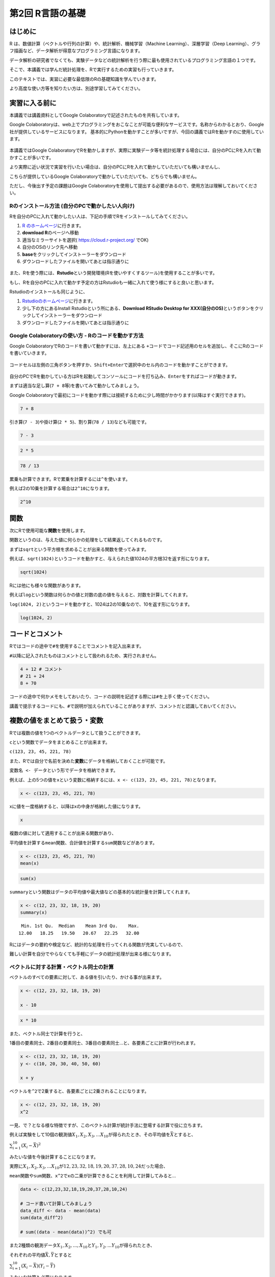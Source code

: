 第2回 R言語の基礎
=================

はじめに
--------

R は、数値計算（ベクトルや行列の計算）や、統計解析、機械学習（Machine
Learning）、深層学習（Deep
Learning）、グラフ描画など、データ解析が得意なプログラミング言語になります。

データ解析の研究者でなくても、実験データなどの統計解析を行う際に最も使用されているプログラミング言語の１つです。

そこで、本講義では学んだ統計処理を、Rで実行するための実習も行っていきます。

このテキストでは、実習に必要な最低限のRの基礎知識を学んでいきます。

より高度な使い方等を知りたい方は、別途学習してみてください。

実習に入る前に
--------------

本講義では講義資料としてGoogle
Colaboratoryで記述されたものを共有しています。

Google
Colaboratoryは、web上でプログラミングをおこなことが可能な便利なサービスです。名称からわかるとおり、Google社が提供しているサービスになります。
基本的にPythonを動かすことが多いですが、今回の講義ではRを動かすのに使用しています。

.. figure:: _static/images/chapter2/colab.png
   :height: 150px

本講義ではGoogle
ColaboratoryでRを動かしますが、実際に実験データ等を統計処理する場合には、自分のPCにRを入れて動かすことが多いです。

より実際に近い状況で実習を行いたい場合は、自分のPCにRを入れて動かしていただいても構いませんし、

こちらが提供しているGoogle
Colaboratoryで動かしていただいても、どちらでも構いません。

ただし、今後出す予定の課題はGoogle
Colaboratoryを使用して提出する必要があるので、使用方法は理解しておいてください。

Rのインストール方法 (自分のPCで動かしたい人向け)
~~~~~~~~~~~~~~~~~~~~~~~~~~~~~~~~~~~~~~~~~~~~~~~~

Rを自分のPCに入れて動かしたい人は、下記の手順でRをインストールしてみてください。

1. `R のホームページ <https://www.r-project.org/>`__\ に行きます。
2. **download R**\ のページへ移動
3. 適当なミラーサイトを選択( https://cloud.r-project.org/ でOK)
4. 自分のOSのリンク先へ移動
5. **base**\ をクリックしてインストーラーをダウンロード
6. ダウンロードしたファイルを開いてあとは指示通りに

.. figure:: _static/images/chapter2/R_HP.png
   :height: 400px

また、Rを使う際には、\ **Rstudio**\ という開発環境(Rを使いやすくするツール)を使用することが多いです。

もし、Rを自分のPCに入れて動かす予定の方はRstudioも一緒に入れて使う様にすると良いと思います。

Rstudioのインストールも同じように、

1. `Rstudioのホームページ <https://posit.co/download/rstudio-desktop/>`__\ に行きます。
2. 少し下の方にあるInstall Rstudioという所にある、\ **Download RStudio
   Desktop for
   XXX(自分のOS)**\ というボタンをクリックしてインストーラーをダウンロード
3. ダウンロードしたファイルを開いてあとは指示通りに

.. figure:: _static/images/chapter2/Rstudio_HP.png
   :height: 400px

Google Colaboratoryの使い方 - Rのコードを動かす方法
~~~~~~~~~~~~~~~~~~~~~~~~~~~~~~~~~~~~~~~~~~~~~~~~~~~

Google ColaboratoryでRのコードを書いて動かすには、左上にある
``+コード``\ でコード記述用のセルを追加し、そこにRのコードを書いていきます。

.. figure:: _static/images/chapter2/code_block.png
   :height: 150px

コードセルは左側の三角ボタンを押すか、\ ``Shift+Enter``\ で選択中のセル内のコードを動かすことができます。

.. figure:: _static/images/chapter2/run_code.png
   :height: 70px

自分のPCでRを動かしている方はRを起動してコンソールにコードを打ち込み、\ ``Enter``\ をすればコードが動きます。

まずは適当な足し算(``7 + 8``\ 等)を書いてみて動かしてみましょう。

Google
Colaboratoryで最初にコードを動かす際には接続するために少し時間がかかります(以降はすぐ実行できます)。

.. code:: R

    7 + 8



.. raw:: html

    15


引き算(``7 - 3``)や掛け算(``2 * 5``)、割り算(``78 / 13``)なども可能です。

.. code:: R

    7 - 3



.. raw:: html

    4


.. code:: R

    2 * 5



.. raw:: html

    10


.. code:: R

    78 / 13



.. raw:: html

    6


累乗も計算できます。Rで累乗を計算するには\ ``^``\ を使います。

例えば2の10乗を計算する場合は\ ``2^10``\ になります。

.. code:: R

    2^10



.. raw:: html

    1024


関数
----

次にRで使用可能な\ **関数**\ を使用します。

関数というのは、与えた値に何らかの処理をして結果返してくれるものです。

まずは\ ``sqrt``\ という平方根を求めることが出来る関数を使ってみます。

例えば、\ ``sqrt(1024)``\ というコードを動かすと、与えられた値1024の平方根32を返す形になります。

.. code:: R

    sqrt(1024)



.. raw:: html

    32


Rには他にも様々な関数があります。

例えば\ ``log``\ という関数は何らかの値と対数の底の値を与えると、対数を計算してくれます。

``log(1024, 2)``\ というコードを動かすと、1024は2の10乗なので、10を返す形になります。

.. code:: R

    log(1024, 2)



.. raw:: html

    10


コードとコメント
----------------

Rではコードの途中で\ ``#``\ を使用することでコメントを記入出来ます。

``#``\ 以降に記入されたものはコメントとして扱われるため、実行されません。

.. code:: R

    4 + 12 # コメント
    # 21 + 24
    8 + 70



.. raw:: html

    16



.. raw:: html

    78


コードの途中で何かメモをしておいたり、コードの説明を記述する際には\ ``#``\ を上手く使ってください。

講義で提示するコードにも、\ ``#``\ で説明が加えられていることがありますが、コメントだと認識しておいてください。

複数の値をまとめて扱う・変数
----------------------------

Rでは複数の値を1つのベクトルデータとして扱うことができます。

``c``\ という関数でデータをまとめることが出来ます。

``c(123, 23, 45, 221, 78)``

また、Rでは自分で名前を決めた\ **変数**\ にデータを格納しておくことが可能です。

``変数名 <- データ``\ という形でデータを格納できます。

例えば、上の5つの値を\ ``x``\ という変数に格納するには、\ ``x <- c(123, 23, 45, 221, 78)``\ となります。

.. code:: R

    x <- c(123, 23, 45, 221, 78)

xに値を一度格納すると、以降はxの中身が格納した値になります。

.. code:: R

    x



.. raw:: html

    <style>
    .list-inline {list-style: none; margin:0; padding: 0}
    .list-inline>li {display: inline-block}
    .list-inline>li:not(:last-child)::after {content: "\00b7"; padding: 0 .5ex}
    </style>
    <ol class=list-inline><li>123</li><li>23</li><li>45</li><li>221</li><li>78</li></ol>



複数の値に対して適用することが出来る関数があり、

平均値を計算する\ ``mean``\ 関数、合計値を計算する\ ``sum``\ 関数などがあります。

.. code:: R

    x <- c(123, 23, 45, 221, 78)
    mean(x)



.. raw:: html

    98


.. code:: R

    sum(x)



.. raw:: html

    490


``summary``\ という関数はデータの平均値や最大値などの基本的な統計量を計算してくれます。

.. code:: R

    x <- c(12, 23, 32, 18, 19, 20)
    summary(x)



.. parsed-literal::

       Min. 1st Qu.  Median    Mean 3rd Qu.    Max. 
      12.00   18.25   19.50   20.67   22.25   32.00 


Rにはデータの要約や検定など、統計的な処理を行ってくれる関数が充実しているので、

難しい計算を自分でやらなくても手軽にデータの統計処理が出来る様になります。

ベクトルに対する計算・ベクトル同士の計算
~~~~~~~~~~~~~~~~~~~~~~~~~~~~~~~~~~~~~~~~

ベクトルのすべての要素に対して、ある値を引いたり、かける事が出来ます。

.. code:: R

    x <- c(12, 23, 32, 18, 19, 20)
    
    x - 10



.. raw:: html

    <style>
    .list-inline {list-style: none; margin:0; padding: 0}
    .list-inline>li {display: inline-block}
    .list-inline>li:not(:last-child)::after {content: "\00b7"; padding: 0 .5ex}
    </style>
    <ol class=list-inline><li>2</li><li>13</li><li>22</li><li>8</li><li>9</li><li>10</li></ol>



.. code:: R

    x * 10



.. raw:: html

    <style>
    .list-inline {list-style: none; margin:0; padding: 0}
    .list-inline>li {display: inline-block}
    .list-inline>li:not(:last-child)::after {content: "\00b7"; padding: 0 .5ex}
    </style>
    <ol class=list-inline><li>120</li><li>230</li><li>320</li><li>180</li><li>190</li><li>200</li></ol>



また、ベクトル同士で計算を行うと、

1番目の要素同士、2番目の要素同士、3番目の要素同士…と、各要素ごとに計算が行われます。

.. code:: R

    x <- c(12, 23, 32, 18, 19, 20)
    y <- c(10, 20, 30, 40, 50, 60)
    
    x + y



.. raw:: html

    <style>
    .list-inline {list-style: none; margin:0; padding: 0}
    .list-inline>li {display: inline-block}
    .list-inline>li:not(:last-child)::after {content: "\00b7"; padding: 0 .5ex}
    </style>
    <ol class=list-inline><li>22</li><li>43</li><li>62</li><li>58</li><li>69</li><li>80</li></ol>



ベクトルを\ ``^2``\ で2乗すると、各要素ごとに2乗されることになります。

.. code:: R

    x <- c(12, 23, 32, 18, 19, 20)
    x^2



.. raw:: html

    <style>
    .list-inline {list-style: none; margin:0; padding: 0}
    .list-inline>li {display: inline-block}
    .list-inline>li:not(:last-child)::after {content: "\00b7"; padding: 0 .5ex}
    </style>
    <ol class=list-inline><li>144</li><li>529</li><li>1024</li><li>324</li><li>361</li><li>400</li></ol>



一見、で？となる様な特徴ですが、このベクトル計算が統計手法に登場する計算で役に立ちます。

例えば実験をして10個の観測値\ :math:`X_1, X_2, X_3, ... X_{10}`\ が得られたとき、その平均値を\ :math:`\bar{X}`\ とすると、

:math:`\sum_{i=1}^{10}(X_i - \bar{X})^2`

みたいな値を今後計算することになります。

実際に\ :math:`X_1, X_2, X_3, ... X_{10}`\ が\ :math:`12, 23, 32, 18, 19, 20,37,28,10,24`\ だった場合、

``mean``\ 関数や\ ``sum関数``\ 、\ ``x^2``\ でxの二乗が計算できることを利用して計算してみると…

.. code:: R

    data <- c(12,23,32,18,19,20,37,28,10,24)
    
    # コード書いて計算してみましょう
    data_diff <- data - mean(data)
    sum(data_diff^2)
    
    # sum((data - mean(data))^2) でも可



.. raw:: html

    638.1


また2種類の観測データ\ :math:`X_1, X_2, ..., X_{10}`\ と\ :math:`Y_1, Y_2,... Y_{10}`\ が得られたとき、

それぞれの平均値\ :math:`\bar{X}, \bar{Y}`\ とすると

:math:`\sum_{i=1}^{10}(X_i - \bar{X})(Y_i - \bar{Y})`

みたいな計算も必要になります。

:math:`X_1, X_2, X_3, ... X_{10}`\ が\ :math:`12, 23, 32, 18, 19, 20, 37,28,10,24`

:math:`Y_1, Y_2, Y_3, ... Y_{10}`\ が\ :math:`102, 240, 289, 156, 188, 201, 222, 278, 98, 232`\ だった場合、

.. code:: R

    x <- c(12,23,32,18,19,20,37,28,10,24)
    y <- c(102,240,289,156,188,201,222,278,98,232)
    
    # コード書いて計算してみましょう
    x_diff <- x - mean(x)
    y_diff <- y - mean(y)
    
    sum(x_diff * y_diff)



.. raw:: html

    4204.2


この様な形で、統計手法の計算ではそれぞれの観測値ごとに何らかの計算をする場面が多く出てきます。

その際にRのベクトルの各要素ごとに計算する仕組みが役立ちます。

CSVファイル等の外部データを読み込む
-----------------------------------

ここまでは数値データ等を自分で打ち込んできましたが、既存のファイル等からデータを読み込むことも可能です。

ここではデータを保存しておく形式として最もポピュラーなものの１つのCSV形式のファイルを読み込みます。

CSVファイルは、CSV(Comma-Separated
Values)の通り、カンマ(,)でデータを区切って保存したファイルです。Excelでも読み込むことが出来るのでよく用いられています。

.. figure:: _static/images/chapter2/csv_load.png
   :height: 150px

CSVファイルを読み込むための関数\ ``read.csv``\ という関数があります。

今回はGoogle
Colaboratoryにもともと置いてあるサンプルファイルを読み込んでみます。

``read.csv("CSVファイルの名前/URL等")``

.. code:: R

    read.csv("sample_data/california_housing_test.csv")



.. raw:: html

    <table class="dataframe">
    <caption>A data.frame: 3000 × 9</caption>
    <thead>
    	<tr><th scope=col>longitude</th><th scope=col>latitude</th><th scope=col>housing_median_age</th><th scope=col>total_rooms</th><th scope=col>total_bedrooms</th><th scope=col>population</th><th scope=col>households</th><th scope=col>median_income</th><th scope=col>median_house_value</th></tr>
    	<tr><th scope=col>&lt;dbl&gt;</th><th scope=col>&lt;dbl&gt;</th><th scope=col>&lt;dbl&gt;</th><th scope=col>&lt;dbl&gt;</th><th scope=col>&lt;dbl&gt;</th><th scope=col>&lt;dbl&gt;</th><th scope=col>&lt;dbl&gt;</th><th scope=col>&lt;dbl&gt;</th><th scope=col>&lt;dbl&gt;</th></tr>
    </thead>
    <tbody>
    	<tr><td>-122.05</td><td>37.37</td><td>27</td><td>3885</td><td> 661</td><td>1537</td><td> 606</td><td>6.6085</td><td>344700</td></tr>
    	<tr><td>-118.30</td><td>34.26</td><td>43</td><td>1510</td><td> 310</td><td> 809</td><td> 277</td><td>3.5990</td><td>176500</td></tr>
    	<tr><td>-117.81</td><td>33.78</td><td>27</td><td>3589</td><td> 507</td><td>1484</td><td> 495</td><td>5.7934</td><td>270500</td></tr>
    	<tr><td>-118.36</td><td>33.82</td><td>28</td><td>  67</td><td>  15</td><td>  49</td><td>  11</td><td>6.1359</td><td>330000</td></tr>
    	<tr><td>-119.67</td><td>36.33</td><td>19</td><td>1241</td><td> 244</td><td> 850</td><td> 237</td><td>2.9375</td><td> 81700</td></tr>
    	<tr><td>-119.56</td><td>36.51</td><td>37</td><td>1018</td><td> 213</td><td> 663</td><td> 204</td><td>1.6635</td><td> 67000</td></tr>
    	<tr><td>-121.43</td><td>38.63</td><td>43</td><td>1009</td><td> 225</td><td> 604</td><td> 218</td><td>1.6641</td><td> 67000</td></tr>
    	<tr><td>-120.65</td><td>35.48</td><td>19</td><td>2310</td><td> 471</td><td>1341</td><td> 441</td><td>3.2250</td><td>166900</td></tr>
    	<tr><td>-122.84</td><td>38.40</td><td>15</td><td>3080</td><td> 617</td><td>1446</td><td> 599</td><td>3.6696</td><td>194400</td></tr>
    	<tr><td>-118.02</td><td>34.08</td><td>31</td><td>2402</td><td> 632</td><td>2830</td><td> 603</td><td>2.3333</td><td>164200</td></tr>
    	<tr><td>-118.24</td><td>33.98</td><td>45</td><td> 972</td><td> 249</td><td>1288</td><td> 261</td><td>2.2054</td><td>125000</td></tr>
    	<tr><td>-119.12</td><td>35.85</td><td>37</td><td> 736</td><td> 166</td><td> 564</td><td> 138</td><td>2.4167</td><td> 58300</td></tr>
    	<tr><td>-121.93</td><td>37.25</td><td>36</td><td>1089</td><td> 182</td><td> 535</td><td> 170</td><td>4.6900</td><td>252600</td></tr>
    	<tr><td>-117.03</td><td>32.97</td><td>16</td><td>3936</td><td> 694</td><td>1935</td><td> 659</td><td>4.5625</td><td>231200</td></tr>
    	<tr><td>-117.97</td><td>33.73</td><td>27</td><td>2097</td><td> 325</td><td>1217</td><td> 331</td><td>5.7121</td><td>222500</td></tr>
    	<tr><td>-117.99</td><td>33.81</td><td>42</td><td> 161</td><td>  40</td><td> 157</td><td>  50</td><td>2.2000</td><td>153100</td></tr>
    	<tr><td>-120.81</td><td>37.53</td><td>15</td><td> 570</td><td> 123</td><td> 189</td><td> 107</td><td>1.8750</td><td>181300</td></tr>
    	<tr><td>-121.20</td><td>38.69</td><td>26</td><td>3077</td><td> 607</td><td>1603</td><td> 595</td><td>2.7174</td><td>137500</td></tr>
    	<tr><td>-118.88</td><td>34.21</td><td>26</td><td>1590</td><td> 196</td><td> 654</td><td> 199</td><td>6.5851</td><td>300000</td></tr>
    	<tr><td>-122.59</td><td>38.01</td><td>35</td><td>8814</td><td>1307</td><td>3450</td><td>1258</td><td>6.1724</td><td>414300</td></tr>
    	<tr><td>-122.15</td><td>37.75</td><td>40</td><td>1445</td><td> 256</td><td> 849</td><td> 255</td><td>3.8913</td><td>126300</td></tr>
    	<tr><td>-121.37</td><td>38.68</td><td>36</td><td>1775</td><td> 296</td><td> 937</td><td> 305</td><td>3.1786</td><td> 83400</td></tr>
    	<tr><td>-118.16</td><td>34.07</td><td>47</td><td>2994</td><td> 543</td><td>1651</td><td> 561</td><td>3.8644</td><td>241500</td></tr>
    	<tr><td>-122.20</td><td>37.79</td><td>45</td><td>2021</td><td> 528</td><td>1410</td><td> 480</td><td>2.7788</td><td>115400</td></tr>
    	<tr><td>-117.28</td><td>33.28</td><td>13</td><td>6131</td><td>1040</td><td>4049</td><td> 940</td><td>3.8156</td><td>150700</td></tr>
    	<tr><td>-118.03</td><td>34.16</td><td>36</td><td>1401</td><td> 218</td><td> 667</td><td> 225</td><td>7.1615</td><td>484700</td></tr>
    	<tr><td>-122.42</td><td>37.76</td><td>52</td><td>3587</td><td>1030</td><td>2259</td><td> 979</td><td>2.5403</td><td>250000</td></tr>
    	<tr><td>-118.39</td><td>33.99</td><td>32</td><td>2612</td><td> 418</td><td>1030</td><td> 402</td><td>6.6030</td><td>369200</td></tr>
    	<tr><td>-118.45</td><td>34.07</td><td>19</td><td>4845</td><td>1609</td><td>3751</td><td>1539</td><td>1.5830</td><td>350000</td></tr>
    	<tr><td>-118.48</td><td>34.01</td><td>30</td><td>3078</td><td> 954</td><td>1561</td><td> 901</td><td>3.4852</td><td>425000</td></tr>
    	<tr><td>⋮</td><td>⋮</td><td>⋮</td><td>⋮</td><td>⋮</td><td>⋮</td><td>⋮</td><td>⋮</td><td>⋮</td></tr>
    	<tr><td>-122.47</td><td>37.77</td><td>52</td><td>2241</td><td> 443</td><td>1042</td><td> 377</td><td>4.1635</td><td>398400</td></tr>
    	<tr><td>-120.93</td><td>35.76</td><td>11</td><td>8997</td><td>1698</td><td>1825</td><td> 756</td><td>3.2300</td><td>154300</td></tr>
    	<tr><td>-118.14</td><td>34.17</td><td>52</td><td>2667</td><td> 486</td><td>1681</td><td> 504</td><td>4.0524</td><td>173100</td></tr>
    	<tr><td>-122.73</td><td>38.46</td><td>14</td><td>4042</td><td>1298</td><td>2323</td><td>1158</td><td>2.0651</td><td>135400</td></tr>
    	<tr><td>-117.06</td><td>32.76</td><td>37</td><td>2356</td><td> 476</td><td>1231</td><td> 499</td><td>2.9650</td><td>155700</td></tr>
    	<tr><td>-120.71</td><td>35.50</td><td>12</td><td>3098</td><td> 453</td><td>1433</td><td> 434</td><td>5.2508</td><td>292900</td></tr>
    	<tr><td>-118.31</td><td>34.05</td><td>35</td><td>1692</td><td> 423</td><td>1578</td><td> 406</td><td>2.5313</td><td>305800</td></tr>
    	<tr><td>-119.70</td><td>36.75</td><td>11</td><td>3626</td><td> 779</td><td>1819</td><td> 731</td><td>2.4956</td><td> 87500</td></tr>
    	<tr><td>-121.34</td><td>38.64</td><td>17</td><td>2761</td><td> 501</td><td>1128</td><td> 482</td><td>3.7562</td><td>139700</td></tr>
    	<tr><td>-117.91</td><td>34.09</td><td>20</td><td>4327</td><td>1037</td><td>2296</td><td> 963</td><td>3.0441</td><td>185400</td></tr>
    	<tr><td>-119.76</td><td>36.79</td><td>32</td><td>2463</td><td> 468</td><td>1261</td><td> 486</td><td>3.3281</td><td> 75100</td></tr>
    	<tr><td>-120.66</td><td>35.49</td><td>17</td><td>4422</td><td> 945</td><td>2307</td><td> 885</td><td>2.8285</td><td>171300</td></tr>
    	<tr><td>-118.28</td><td>34.08</td><td>42</td><td>1618</td><td> 522</td><td>1454</td><td> 440</td><td>3.1607</td><td>182000</td></tr>
    	<tr><td>-122.54</td><td>37.90</td><td>48</td><td>2491</td><td> 460</td><td> 937</td><td> 455</td><td>4.4375</td><td>370000</td></tr>
    	<tr><td>-117.59</td><td>33.88</td><td>13</td><td>3239</td><td> 849</td><td>2751</td><td> 813</td><td>2.6111</td><td>107000</td></tr>
    	<tr><td>-120.47</td><td>34.94</td><td>17</td><td>1368</td><td> 308</td><td> 642</td><td> 303</td><td>1.8633</td><td>109400</td></tr>
    	<tr><td>-118.25</td><td>33.93</td><td>42</td><td> 819</td><td> 233</td><td> 899</td><td> 228</td><td>1.1346</td><td> 85400</td></tr>
    	<tr><td>-121.97</td><td>37.29</td><td>25</td><td>4096</td><td> 743</td><td>2027</td><td> 741</td><td>5.3294</td><td>300300</td></tr>
    	<tr><td>-122.01</td><td>36.97</td><td>43</td><td>2162</td><td> 509</td><td>1208</td><td> 464</td><td>2.5417</td><td>260900</td></tr>
    	<tr><td>-122.02</td><td>37.60</td><td>32</td><td>1295</td><td> 295</td><td>1097</td><td> 328</td><td>3.2386</td><td>149600</td></tr>
    	<tr><td>-118.23</td><td>34.09</td><td>49</td><td>1638</td><td> 456</td><td>1500</td><td> 430</td><td>2.6923</td><td>150000</td></tr>
    	<tr><td>-117.17</td><td>34.28</td><td>13</td><td>4867</td><td> 718</td><td> 780</td><td> 250</td><td>7.1997</td><td>253800</td></tr>
    	<tr><td>-122.33</td><td>37.39</td><td>52</td><td> 573</td><td> 102</td><td> 232</td><td>  92</td><td>6.2263</td><td>500001</td></tr>
    	<tr><td>-117.91</td><td>33.60</td><td>37</td><td>2088</td><td> 510</td><td> 673</td><td> 390</td><td>5.1048</td><td>500001</td></tr>
    	<tr><td>-117.93</td><td>33.86</td><td>35</td><td> 931</td><td> 181</td><td> 516</td><td> 174</td><td>5.5867</td><td>182500</td></tr>
    	<tr><td>-119.86</td><td>34.42</td><td>23</td><td>1450</td><td> 642</td><td>1258</td><td> 607</td><td>1.1790</td><td>225000</td></tr>
    	<tr><td>-118.14</td><td>34.06</td><td>27</td><td>5257</td><td>1082</td><td>3496</td><td>1036</td><td>3.3906</td><td>237200</td></tr>
    	<tr><td>-119.70</td><td>36.30</td><td>10</td><td> 956</td><td> 201</td><td> 693</td><td> 220</td><td>2.2895</td><td> 62000</td></tr>
    	<tr><td>-117.12</td><td>34.10</td><td>40</td><td>  96</td><td>  14</td><td>  46</td><td>  14</td><td>3.2708</td><td>162500</td></tr>
    	<tr><td>-119.63</td><td>34.42</td><td>42</td><td>1765</td><td> 263</td><td> 753</td><td> 260</td><td>8.5608</td><td>500001</td></tr>
    </tbody>
    </table>



Google Colaboratoryで使用できるファイルについて
~~~~~~~~~~~~~~~~~~~~~~~~~~~~~~~~~~~~~~~~~~~~~~~

Google Colaboratoryで自分のデータを扱いたい場合、Google
Colaboratoryにファイルをアップロードする必要があります。

左端のメニューからフォルダマークを選び、アップロードボタンからファイルをアップロードします。

ドラッグ&ドロップでもアップロード可能です。

.. figure:: _static/images/chapter2/file_upload.png
   :height: 300px

ここから使用したいファイルをアップロードすることで、Google
Colaboratory上で扱うことが出来る様になります。

下記リンク先を右クリックから名前を付けて保存し、左端のメニューからアップロードしてください。

(※右クリックで名前を付けてリンク先を保存しようとすると、

ファイル名がengland-premier-league-players-2018-to-2019-stats.\ **txt**\ になる場合があります)

`england-premier-league-players-2018-to-2019-stats.csv <https://raw.githubusercontent.com/slt666666/basic_fri_2024/refs/heads/master/source/_static/data/england-premier-league-players-2018-to-2019-stats.csv>`__

アップロードした後、\ ``read.csv``\ 関数で読み込んでみてください。

.. code:: R

    read.csv("england-premier-league-players-2018-to-2019-stats.csv")



.. raw:: html

    <table class="dataframe">
    <caption>A data.frame: 572 × 47</caption>
    <thead>
    	<tr><th scope=col>full_name</th><th scope=col>age</th><th scope=col>birthday</th><th scope=col>birthday_GMT</th><th scope=col>league</th><th scope=col>season</th><th scope=col>position</th><th scope=col>Current.Club</th><th scope=col>minutes_played_overall</th><th scope=col>minutes_played_home</th><th scope=col>⋯</th><th scope=col>conceded_per_90_overall</th><th scope=col>min_per_conceded_overall</th><th scope=col>min_per_match</th><th scope=col>min_per_card_overall</th><th scope=col>min_per_assist_overall</th><th scope=col>cards_per_90_overall</th><th scope=col>rank_in_league_top_attackers</th><th scope=col>rank_in_league_top_midfielders</th><th scope=col>rank_in_league_top_defenders</th><th scope=col>rank_in_club_top_scorer</th></tr>
    	<tr><th scope=col>&lt;chr&gt;</th><th scope=col>&lt;int&gt;</th><th scope=col>&lt;int&gt;</th><th scope=col>&lt;chr&gt;</th><th scope=col>&lt;chr&gt;</th><th scope=col>&lt;chr&gt;</th><th scope=col>&lt;chr&gt;</th><th scope=col>&lt;chr&gt;</th><th scope=col>&lt;int&gt;</th><th scope=col>&lt;int&gt;</th><th scope=col>⋯</th><th scope=col>&lt;dbl&gt;</th><th scope=col>&lt;int&gt;</th><th scope=col>&lt;int&gt;</th><th scope=col>&lt;int&gt;</th><th scope=col>&lt;int&gt;</th><th scope=col>&lt;dbl&gt;</th><th scope=col>&lt;int&gt;</th><th scope=col>&lt;int&gt;</th><th scope=col>&lt;int&gt;</th><th scope=col>&lt;int&gt;</th></tr>
    </thead>
    <tbody>
    	<tr><td>Aaron Cresswell                 </td><td>31</td><td>629683200</td><td>1989/12/15</td><td>Premier League</td><td>2018/2019</td><td>Defender  </td><td>West Ham United        </td><td>1589</td><td> 888</td><td>⋯</td><td>1.25</td><td> 72</td><td>79</td><td>1589</td><td>1589</td><td>0.06</td><td>290</td><td>191</td><td> 80</td><td>20</td></tr>
    	<tr><td>Aaron Lennon                    </td><td>33</td><td>545529600</td><td>1987/04/16</td><td>Premier League</td><td>2018/2019</td><td>Midfielder</td><td>Burnley                </td><td>1217</td><td> 487</td><td>⋯</td><td>1.48</td><td> 61</td><td>76</td><td>1217</td><td>1217</td><td>0.07</td><td>196</td><td>187</td><td> -1</td><td>10</td></tr>
    	<tr><td>Aaron Mooy                      </td><td>30</td><td>653356800</td><td>1990/09/15</td><td>Premier League</td><td>2018/2019</td><td>Midfielder</td><td>Huddersfield Town      </td><td>2327</td><td>1190</td><td>⋯</td><td>1.78</td><td> 51</td><td>80</td><td> 582</td><td>2327</td><td>0.15</td><td>144</td><td>233</td><td> -1</td><td> 3</td></tr>
    	<tr><td>Aaron Ramsey                    </td><td>30</td><td>662169600</td><td>1990/12/26</td><td>Premier League</td><td>2018/2019</td><td>Midfielder</td><td>Arsenal                </td><td>1327</td><td> 689</td><td>⋯</td><td>0.81</td><td>111</td><td>47</td><td>   0</td><td> 221</td><td>0.00</td><td> 69</td><td>  8</td><td> -1</td><td> 5</td></tr>
    	<tr><td>Aaron Rowe                      </td><td>20</td><td>968284800</td><td>2000/09/07</td><td>Premier League</td><td>2018/2019</td><td>Forward   </td><td>Huddersfield Town      </td><td>  69</td><td>  14</td><td>⋯</td><td>1.30</td><td> 69</td><td>35</td><td>   0</td><td>   0</td><td>0.00</td><td> -1</td><td> -1</td><td> -1</td><td>31</td></tr>
    	<tr><td>Aaron Wan-Bissaka               </td><td>23</td><td>880502400</td><td>1997/11/26</td><td>Premier League</td><td>2018/2019</td><td>Midfielder</td><td>Crystal Palace         </td><td>3135</td><td>1605</td><td>⋯</td><td>1.18</td><td> 76</td><td>90</td><td> 523</td><td>1045</td><td>0.17</td><td>312</td><td>160</td><td> -1</td><td>22</td></tr>
    	<tr><td>Abdelhamid Sabiri               </td><td>24</td><td>849139200</td><td>1996/11/28</td><td>Premier League</td><td>2018/2019</td><td>Midfielder</td><td>Huddersfield Town      </td><td>  49</td><td>   0</td><td>⋯</td><td>5.51</td><td> 16</td><td>25</td><td>   0</td><td>   0</td><td>0.00</td><td> -1</td><td> -1</td><td> -1</td><td>22</td></tr>
    	<tr><td>Abdoulaye Doucouré              </td><td>28</td><td>725846400</td><td>1993/01/01</td><td>Premier League</td><td>2018/2019</td><td>Midfielder</td><td>Watford                </td><td>3062</td><td>1566</td><td>⋯</td><td>1.59</td><td> 57</td><td>87</td><td> 437</td><td> 510</td><td>0.21</td><td>124</td><td> 80</td><td> -1</td><td> 5</td></tr>
    	<tr><td>Aboubakar Kamara                </td><td>26</td><td>794534400</td><td>1995/03/07</td><td>Premier League</td><td>2018/2019</td><td>Forward   </td><td>Fulham                 </td><td> 687</td><td> 468</td><td>⋯</td><td>2.10</td><td> 43</td><td>53</td><td> 344</td><td>   0</td><td>0.26</td><td> 38</td><td>412</td><td> -1</td><td> 4</td></tr>
    	<tr><td>Adalberto Peñaranda Maestre     </td><td>23</td><td>865036800</td><td>1997/05/31</td><td>Premier League</td><td>2018/2019</td><td>Forward   </td><td>Watford                </td><td>   0</td><td>   0</td><td>⋯</td><td>0.00</td><td>  0</td><td> 0</td><td>   0</td><td>   0</td><td>0.00</td><td> -1</td><td> -1</td><td> -1</td><td>-1</td></tr>
    	<tr><td>Adam David Lallana              </td><td>32</td><td>579225600</td><td>1988/05/10</td><td>Premier League</td><td>2018/2019</td><td>Midfielder</td><td>Liverpool              </td><td> 465</td><td> 189</td><td>⋯</td><td>0.39</td><td>233</td><td>36</td><td> 465</td><td>   0</td><td>0.19</td><td>379</td><td>344</td><td> -1</td><td>18</td></tr>
    	<tr><td>Adam Masina                     </td><td>27</td><td>757468800</td><td>1994/01/02</td><td>Premier League</td><td>2018/2019</td><td>Defender  </td><td>Watford                </td><td>1003</td><td> 463</td><td>⋯</td><td>1.70</td><td> 53</td><td>72</td><td> 201</td><td>1003</td><td>0.45</td><td>397</td><td>155</td><td>144</td><td>20</td></tr>
    	<tr><td>Adam Smith                      </td><td>29</td><td>672883200</td><td>1991/04/29</td><td>Premier League</td><td>2018/2019</td><td>Defender  </td><td>AFC Bournemouth        </td><td>2073</td><td>1051</td><td>⋯</td><td>1.30</td><td> 69</td><td>83</td><td> 296</td><td>2073</td><td>0.30</td><td>227</td><td>228</td><td> 85</td><td>10</td></tr>
    	<tr><td>Adama Diakhaby                  </td><td>24</td><td>836524800</td><td>1996/07/05</td><td>Premier League</td><td>2018/2019</td><td>Forward   </td><td>Huddersfield Town      </td><td> 551</td><td> 345</td><td>⋯</td><td>2.61</td><td> 34</td><td>46</td><td> 551</td><td>   0</td><td>0.16</td><td>332</td><td>359</td><td> -1</td><td>26</td></tr>
    	<tr><td>Adama Traoré Diarra             </td><td>25</td><td>822528000</td><td>1996/01/25</td><td>Premier League</td><td>2018/2019</td><td>Midfielder</td><td>Wolverhampton Wanderers</td><td> 890</td><td> 315</td><td>⋯</td><td>1.11</td><td> 81</td><td>31</td><td> 890</td><td> 890</td><td>0.10</td><td>160</td><td>152</td><td> -1</td><td>13</td></tr>
    	<tr><td>Ademola Lookman                 </td><td>23</td><td>877305600</td><td>1997/10/20</td><td>Premier League</td><td>2018/2019</td><td>Forward   </td><td>Everton                </td><td> 601</td><td> 334</td><td>⋯</td><td>1.05</td><td> 86</td><td>29</td><td>   0</td><td> 301</td><td>0.00</td><td>292</td><td> 20</td><td> -1</td><td>17</td></tr>
    	<tr><td>Adrian Mariappa                 </td><td>34</td><td>528681600</td><td>1986/10/03</td><td>Premier League</td><td>2018/2019</td><td>Defender  </td><td>Watford                </td><td>1921</td><td> 841</td><td>⋯</td><td>1.36</td><td> 66</td><td>74</td><td> 640</td><td>   0</td><td>0.14</td><td>396</td><td>414</td><td> 94</td><td>21</td></tr>
    	<tr><td>Adrián San Miguel del Castillo  </td><td>34</td><td>536630400</td><td>1987/01/03</td><td>Premier League</td><td>2018/2019</td><td>Goalkeeper</td><td>West Ham United        </td><td>   0</td><td>   0</td><td>⋯</td><td>0.00</td><td>  0</td><td> 0</td><td>   0</td><td>   0</td><td>0.00</td><td> -1</td><td> -1</td><td> -1</td><td>-1</td></tr>
    	<tr><td>Adrien Sebastian Perruchet Silva</td><td>32</td><td>605923200</td><td>1989/03/15</td><td>Premier League</td><td>2018/2019</td><td>Midfielder</td><td>Leicester City         </td><td>  88</td><td>   8</td><td>⋯</td><td>1.02</td><td> 88</td><td>44</td><td>   0</td><td>   0</td><td>0.00</td><td> -1</td><td> -1</td><td> -1</td><td>15</td></tr>
    	<tr><td>Ainsley Maitland-Niles          </td><td>23</td><td>872812800</td><td>1997/08/29</td><td>Premier League</td><td>2018/2019</td><td>Midfielder</td><td>Arsenal                </td><td> 985</td><td> 462</td><td>⋯</td><td>1.46</td><td> 62</td><td>62</td><td> 328</td><td> 985</td><td>0.27</td><td>174</td><td>167</td><td> -1</td><td>15</td></tr>
    	<tr><td>Alberto Moreno                  </td><td>28</td><td>710294400</td><td>1992/07/05</td><td>Premier League</td><td>2018/2019</td><td>Defender  </td><td>Liverpool              </td><td> 155</td><td>  90</td><td>⋯</td><td>1.16</td><td> 78</td><td>78</td><td>   0</td><td>   0</td><td>0.00</td><td> -1</td><td> -1</td><td> -1</td><td>17</td></tr>
    	<tr><td>Aleksandar Mitrović             </td><td>26</td><td>779673600</td><td>1994/09/16</td><td>Premier League</td><td>2018/2019</td><td>Forward   </td><td>Fulham                 </td><td>3282</td><td>1616</td><td>⋯</td><td>2.03</td><td> 44</td><td>89</td><td> 469</td><td>1094</td><td>0.19</td><td> 62</td><td>176</td><td> -1</td><td> 1</td></tr>
    	<tr><td>Alex Iwobi                      </td><td>24</td><td>831081600</td><td>1996/05/03</td><td>Premier League</td><td>2018/2019</td><td>Forward   </td><td>Arsenal                </td><td>1972</td><td> 742</td><td>⋯</td><td>1.41</td><td> 64</td><td>56</td><td>   0</td><td> 329</td><td>0.00</td><td>128</td><td> 31</td><td> -1</td><td> 8</td></tr>
    	<tr><td>Alex McCarthy                   </td><td>31</td><td>628646400</td><td>1989/12/03</td><td>Premier League</td><td>2018/2019</td><td>Goalkeeper</td><td>Southampton            </td><td>2250</td><td>1170</td><td>⋯</td><td>1.48</td><td> 61</td><td>90</td><td>2250</td><td>   0</td><td>0.04</td><td>372</td><td>365</td><td>114</td><td>21</td></tr>
    	<tr><td>Alex Oxlade-Chamberlain         </td><td>27</td><td>745372800</td><td>1993/08/15</td><td>Premier League</td><td>2018/2019</td><td>Midfielder</td><td>Liverpool              </td><td>  19</td><td>  19</td><td>⋯</td><td>0.00</td><td>  0</td><td>10</td><td>   0</td><td>   0</td><td>0.00</td><td> -1</td><td> -1</td><td> -1</td><td>21</td></tr>
    	<tr><td>Alex Pritchard                  </td><td>27</td><td>736387200</td><td>1993/05/03</td><td>Premier League</td><td>2018/2019</td><td>Midfielder</td><td>Huddersfield Town      </td><td>2092</td><td> 992</td><td>⋯</td><td>1.68</td><td> 54</td><td>70</td><td>1046</td><td>   0</td><td>0.09</td><td>171</td><td>373</td><td> -1</td><td> 5</td></tr>
    	<tr><td>Alex Smithies                   </td><td>31</td><td>636595200</td><td>1990/03/05</td><td>Premier League</td><td>2018/2019</td><td>Goalkeeper</td><td>Cardiff City           </td><td>   0</td><td>   0</td><td>⋯</td><td>0.00</td><td>  0</td><td> 0</td><td>   0</td><td>   0</td><td>0.00</td><td> -1</td><td> -1</td><td> -1</td><td>-1</td></tr>
    	<tr><td>Alexander Sørloth               </td><td>25</td><td>818121600</td><td>1995/12/05</td><td>Premier League</td><td>2018/2019</td><td>Forward   </td><td>Crystal Palace         </td><td> 173</td><td> 121</td><td>⋯</td><td>0.52</td><td>173</td><td>14</td><td>   0</td><td>   0</td><td>0.00</td><td> -1</td><td> -1</td><td> -1</td><td>17</td></tr>
    	<tr><td>Alexandre Lacazette             </td><td>29</td><td>675388800</td><td>1991/05/28</td><td>Premier League</td><td>2018/2019</td><td>Forward   </td><td>Arsenal                </td><td>2503</td><td>1403</td><td>⋯</td><td>1.01</td><td> 89</td><td>72</td><td>1252</td><td> 313</td><td>0.07</td><td> 21</td><td> 25</td><td> -1</td><td> 2</td></tr>
    	<tr><td>Alexandre Nascimento Costa Silva</td><td>24</td><td>858470400</td><td>1997/03/16</td><td>Premier League</td><td>2018/2019</td><td>Forward   </td><td>West Ham United        </td><td>  17</td><td>   0</td><td>⋯</td><td>0.00</td><td>  0</td><td>17</td><td>   0</td><td>   0</td><td>0.00</td><td> -1</td><td> -1</td><td> -1</td><td>16</td></tr>
    	<tr><td>⋮</td><td>⋮</td><td>⋮</td><td>⋮</td><td>⋮</td><td>⋮</td><td>⋮</td><td>⋮</td><td>⋮</td><td>⋮</td><td>⋱</td><td>⋮</td><td>⋮</td><td>⋮</td><td>⋮</td><td>⋮</td><td>⋮</td><td>⋮</td><td>⋮</td><td>⋮</td><td>⋮</td></tr>
    	<tr><td>Tyreke Johnson              </td><td>22</td><td>910051200</td><td>1998/11/03</td><td>Premier League</td><td>2018/2019</td><td>Defender  </td><td>Southampton            </td><td>   0</td><td>   0</td><td>⋯</td><td>0.00</td><td>  0</td><td> 0</td><td>   0</td><td>   0</td><td>0.00</td><td> -1</td><td> -1</td><td> -1</td><td>-1</td></tr>
    	<tr><td>Tyrone Mings                </td><td>28</td><td>731980800</td><td>1993/03/13</td><td>Premier League</td><td>2018/2019</td><td>Defender  </td><td>AFC Bournemouth        </td><td> 141</td><td>   7</td><td>⋯</td><td>2.55</td><td> 35</td><td>28</td><td>   0</td><td>   0</td><td>0.00</td><td> -1</td><td> -1</td><td> -1</td><td>23</td></tr>
    	<tr><td>Vicente Guaita              </td><td>34</td><td>537235200</td><td>1987/01/10</td><td>Premier League</td><td>2018/2019</td><td>Goalkeeper</td><td>Crystal Palace         </td><td>1755</td><td>1035</td><td>⋯</td><td>1.08</td><td> 84</td><td>88</td><td> 878</td><td>   0</td><td>0.10</td><td>325</td><td>352</td><td> 45</td><td>19</td></tr>
    	<tr><td>Vicente Iborra De La Fuente </td><td>33</td><td>569289600</td><td>1988/01/16</td><td>Premier League</td><td>2018/2019</td><td>Midfielder</td><td>Leicester City         </td><td> 226</td><td> 152</td><td>⋯</td><td>1.59</td><td> 57</td><td>28</td><td>   0</td><td>   0</td><td>0.00</td><td> -1</td><td> -1</td><td> -1</td><td>14</td></tr>
    	<tr><td>Víctor Camarasa             </td><td>26</td><td>770083200</td><td>1994/05/28</td><td>Premier League</td><td>2018/2019</td><td>Midfielder</td><td>Cardiff City           </td><td>2579</td><td>1267</td><td>⋯</td><td>1.68</td><td> 54</td><td>81</td><td> 430</td><td> 645</td><td>0.21</td><td>111</td><td>106</td><td> -1</td><td> 1</td></tr>
    	<tr><td>Victor Moses                </td><td>30</td><td>660960000</td><td>1990/12/12</td><td>Premier League</td><td>2018/2019</td><td>Midfielder</td><td>Chelsea                </td><td>  26</td><td>  17</td><td>⋯</td><td>3.46</td><td> 26</td><td>13</td><td>   0</td><td>   0</td><td>0.00</td><td> -1</td><td> -1</td><td> -1</td><td>23</td></tr>
    	<tr><td>Victor Nilsson Lindelöf     </td><td>26</td><td>774403200</td><td>1994/07/17</td><td>Premier League</td><td>2018/2019</td><td>Defender  </td><td>Manchester United      </td><td>2602</td><td>1112</td><td>⋯</td><td>1.31</td><td> 68</td><td>87</td><td>2602</td><td>2602</td><td>0.03</td><td>263</td><td>246</td><td> 88</td><td>14</td></tr>
    	<tr><td>Victor Wanyama              </td><td>29</td><td>677808000</td><td>1991/06/25</td><td>Premier League</td><td>2018/2019</td><td>Midfielder</td><td>Tottenham Hotspur      </td><td> 509</td><td> 302</td><td>⋯</td><td>0.53</td><td>170</td><td>39</td><td> 255</td><td>   0</td><td>0.35</td><td>106</td><td>266</td><td> -1</td><td>11</td></tr>
    	<tr><td><span style=white-space:pre-wrap>Viktor Gyökeres             </span></td><td>22</td><td>896918400</td><td>1998/06/04</td><td>Premier League</td><td>2018/2019</td><td><span style=white-space:pre-wrap>Forward   </span></td><td>Brighton &amp; Hove Albion </td><td><span style=white-space:pre-wrap>   0</span></td><td><span style=white-space:pre-wrap>   0</span></td><td>⋯</td><td>0.00</td><td><span style=white-space:pre-wrap>  0</span></td><td> 0</td><td><span style=white-space:pre-wrap>   0</span></td><td><span style=white-space:pre-wrap>   0</span></td><td>0.00</td><td> -1</td><td> -1</td><td> -1</td><td>-1</td></tr>
    	<tr><td>Vincent Janssen             </td><td>26</td><td>771638400</td><td>1994/06/15</td><td>Premier League</td><td>2018/2019</td><td>Forward   </td><td>Tottenham Hotspur      </td><td>  36</td><td>  36</td><td>⋯</td><td>0.00</td><td>  0</td><td>12</td><td>   0</td><td>   0</td><td>0.00</td><td> -1</td><td> -1</td><td> -1</td><td>28</td></tr>
    	<tr><td>Vincent Kompany             </td><td>34</td><td>513475200</td><td>1986/04/10</td><td>Premier League</td><td>2018/2019</td><td>Defender  </td><td>Manchester City        </td><td>1223</td><td> 561</td><td>⋯</td><td>0.52</td><td>175</td><td>72</td><td> 204</td><td>   0</td><td>0.44</td><td>194</td><td>384</td><td>  7</td><td>12</td></tr>
    	<tr><td>Virgil van Dijk             </td><td>29</td><td>678931200</td><td>1991/07/08</td><td>Premier League</td><td>2018/2019</td><td>Defender  </td><td>Liverpool              </td><td>3385</td><td>1675</td><td>⋯</td><td>0.51</td><td>178</td><td>89</td><td>3385</td><td>1693</td><td>0.03</td><td>152</td><td>201</td><td>  5</td><td> 6</td></tr>
    	<tr><td>Wayne Hennessey             </td><td>34</td><td>538444800</td><td>1987/01/24</td><td>Premier League</td><td>2018/2019</td><td>Goalkeeper</td><td>Crystal Palace         </td><td>1575</td><td> 675</td><td>⋯</td><td>1.31</td><td> 68</td><td>88</td><td>   0</td><td>   0</td><td>0.00</td><td>321</td><td>404</td><td> 87</td><td>13</td></tr>
    	<tr><td>Wes Morgan                  </td><td>37</td><td>443491200</td><td>1984/01/21</td><td>Premier League</td><td>2018/2019</td><td>Defender  </td><td>Leicester City         </td><td>1926</td><td> 783</td><td>⋯</td><td>1.12</td><td> 80</td><td>88</td><td> 385</td><td>   0</td><td>0.23</td><td>125</td><td>300</td><td> 48</td><td> 6</td></tr>
    	<tr><td>Wesley Hoedt                </td><td>27</td><td>762912000</td><td>1994/03/06</td><td>Premier League</td><td>2018/2019</td><td>Defender  </td><td>Southampton            </td><td>1170</td><td> 540</td><td>⋯</td><td>1.54</td><td> 59</td><td>90</td><td> 585</td><td>   0</td><td>0.15</td><td>374</td><td>370</td><td>123</td><td>27</td></tr>
    	<tr><td>Wilfredo Daniel Caballero   </td><td>39</td><td>370483200</td><td>1981/09/28</td><td>Premier League</td><td>2018/2019</td><td>Goalkeeper</td><td>Chelsea                </td><td> 180</td><td>  90</td><td>⋯</td><td>0.00</td><td>  0</td><td>90</td><td>   0</td><td>   0</td><td>0.00</td><td> -1</td><td> -1</td><td> -1</td><td>19</td></tr>
    	<tr><td>Wilfried Zaha               </td><td>28</td><td>721353600</td><td>1992/11/10</td><td>Premier League</td><td>2018/2019</td><td>Midfielder</td><td>Crystal Palace         </td><td>3041</td><td>1347</td><td>⋯</td><td>1.33</td><td> 68</td><td>89</td><td> 304</td><td> 608</td><td>0.30</td><td> 63</td><td> 92</td><td> -1</td><td> 2</td></tr>
    	<tr><td>Will Hughes                 </td><td>25</td><td>798076800</td><td>1995/04/17</td><td>Premier League</td><td>2018/2019</td><td>Midfielder</td><td>Watford                </td><td>2436</td><td>1251</td><td>⋯</td><td>1.44</td><td> 62</td><td>76</td><td> 487</td><td> 609</td><td>0.18</td><td>199</td><td> 91</td><td> -1</td><td> 8</td></tr>
    	<tr><td>Will Norris                 </td><td>27</td><td>745113600</td><td>1993/08/12</td><td>Premier League</td><td>2018/2019</td><td>Goalkeeper</td><td>Wolverhampton Wanderers</td><td>   0</td><td>   0</td><td>⋯</td><td>0.00</td><td>  0</td><td> 0</td><td>   0</td><td>   0</td><td>0.00</td><td> -1</td><td> -1</td><td> -1</td><td>-1</td></tr>
    	<tr><td>Willian                     </td><td>32</td><td>587088000</td><td>1988/08/09</td><td>Premier League</td><td>2018/2019</td><td>Forward   </td><td>Chelsea                </td><td>2108</td><td> 833</td><td>⋯</td><td>0.98</td><td> 92</td><td>66</td><td>1054</td><td> 351</td><td>0.09</td><td>132</td><td> 36</td><td> -1</td><td> 8</td></tr>
    	<tr><td>Willy Boly                  </td><td>30</td><td>665539200</td><td>1991/02/03</td><td>Premier League</td><td>2018/2019</td><td>Defender  </td><td>Wolverhampton Wanderers</td><td>3169</td><td>1530</td><td>⋯</td><td>1.08</td><td> 83</td><td>88</td><td> 792</td><td>   0</td><td>0.11</td><td>148</td><td>312</td><td> 43</td><td> 4</td></tr>
    	<tr><td>Xherdan Shaqiri             </td><td>29</td><td>687052800</td><td>1991/10/10</td><td>Premier League</td><td>2018/2019</td><td>Midfielder</td><td>Liverpool              </td><td>1058</td><td> 538</td><td>⋯</td><td>0.43</td><td>212</td><td>44</td><td> 529</td><td> 353</td><td>0.17</td><td> 15</td><td> 39</td><td> -1</td><td> 4</td></tr>
    	<tr><td>Yann Valery                 </td><td>22</td><td>919641600</td><td>1999/02/22</td><td>Premier League</td><td>2018/2019</td><td>Defender  </td><td>Southampton            </td><td>1715</td><td>1070</td><td>⋯</td><td>1.36</td><td> 66</td><td>75</td><td> 343</td><td>1715</td><td>0.26</td><td>162</td><td>214</td><td> 95</td><td> 7</td></tr>
    	<tr><td>Yerry Fernando Mina González</td><td>26</td><td>780278400</td><td>1994/09/23</td><td>Premier League</td><td>2018/2019</td><td>Defender  </td><td>Everton                </td><td> 890</td><td> 360</td><td>⋯</td><td>1.21</td><td> 74</td><td>68</td><td> 297</td><td>   0</td><td>0.30</td><td>161</td><td>329</td><td> 67</td><td> 9</td></tr>
    	<tr><td>Yoshinori Muto              </td><td>28</td><td>711158400</td><td>1992/07/15</td><td>Premier League</td><td>2018/2019</td><td>Forward   </td><td>Newcastle United       </td><td> 516</td><td> 180</td><td>⋯</td><td>1.74</td><td> 52</td><td>30</td><td> 516</td><td>   0</td><td>0.17</td><td>113</td><td>290</td><td> -1</td><td> 8</td></tr>
    	<tr><td>Youri Tielemans             </td><td>23</td><td>862963200</td><td>1997/05/07</td><td>Premier League</td><td>2018/2019</td><td>Midfielder</td><td>Leicester City         </td><td>1092</td><td> 575</td><td>⋯</td><td>1.07</td><td> 84</td><td>84</td><td> 546</td><td> 273</td><td>0.16</td><td> 80</td><td> 13</td><td> -1</td><td> 4</td></tr>
    	<tr><td><span style=white-space:pre-wrap>Yves Bissouma               </span></td><td>24</td><td>841363200</td><td>1996/08/30</td><td>Premier League</td><td>2018/2019</td><td>Midfielder</td><td>Brighton &amp; Hove Albion </td><td>1769</td><td> 747</td><td>⋯</td><td>1.53</td><td> 59</td><td>63</td><td> 354</td><td><span style=white-space:pre-wrap>   0</span></td><td>0.25</td><td>402</td><td>293</td><td> -1</td><td>17</td></tr>
    	<tr><td>Zechariah Medley            </td><td>20</td><td>962928000</td><td>2000/07/07</td><td>Premier League</td><td>2018/2019</td><td>Defender  </td><td>Arsenal                </td><td>   0</td><td>   0</td><td>⋯</td><td>0.00</td><td>  0</td><td> 0</td><td>   0</td><td>   0</td><td>0.00</td><td> -1</td><td> -1</td><td> -1</td><td>-1</td></tr>
    	<tr><td>Zeze Steven Sessegnon       </td><td>20</td><td>958608000</td><td>2000/05/18</td><td>Premier League</td><td>2018/2019</td><td>Defender  </td><td>Fulham                 </td><td>   0</td><td>   0</td><td>⋯</td><td>0.00</td><td>  0</td><td> 0</td><td>   0</td><td>   0</td><td>0.00</td><td> -1</td><td> -1</td><td> -1</td><td>-1</td></tr>
    	<tr><td>Łukasz Fabiański            </td><td>35</td><td>482630400</td><td>1985/04/18</td><td>Premier League</td><td>2018/2019</td><td>Goalkeeper</td><td>West Ham United        </td><td>3420</td><td>1710</td><td>⋯</td><td>1.26</td><td> 71</td><td>90</td><td>   0</td><td>   0</td><td>0.00</td><td>391</td><td>343</td><td> 81</td><td>19</td></tr>
    </tbody>
    </table>



Web上でアクセス出来るCSVファイルであれば、ダウンロードせずに直接URLから読み込むこともできます。

.. code:: R

    read.csv("https://raw.githubusercontent.com/slt666666/basic_fri_2024/refs/heads/master/source/_static/data/england-premier-league-players-2018-to-2019-stats.csv")



.. raw:: html

    <table class="dataframe">
    <caption>A data.frame: 572 × 47</caption>
    <thead>
    	<tr><th scope=col>full_name</th><th scope=col>age</th><th scope=col>birthday</th><th scope=col>birthday_GMT</th><th scope=col>league</th><th scope=col>season</th><th scope=col>position</th><th scope=col>Current.Club</th><th scope=col>minutes_played_overall</th><th scope=col>minutes_played_home</th><th scope=col>⋯</th><th scope=col>conceded_per_90_overall</th><th scope=col>min_per_conceded_overall</th><th scope=col>min_per_match</th><th scope=col>min_per_card_overall</th><th scope=col>min_per_assist_overall</th><th scope=col>cards_per_90_overall</th><th scope=col>rank_in_league_top_attackers</th><th scope=col>rank_in_league_top_midfielders</th><th scope=col>rank_in_league_top_defenders</th><th scope=col>rank_in_club_top_scorer</th></tr>
    	<tr><th scope=col>&lt;chr&gt;</th><th scope=col>&lt;int&gt;</th><th scope=col>&lt;int&gt;</th><th scope=col>&lt;chr&gt;</th><th scope=col>&lt;chr&gt;</th><th scope=col>&lt;chr&gt;</th><th scope=col>&lt;chr&gt;</th><th scope=col>&lt;chr&gt;</th><th scope=col>&lt;int&gt;</th><th scope=col>&lt;int&gt;</th><th scope=col>⋯</th><th scope=col>&lt;dbl&gt;</th><th scope=col>&lt;int&gt;</th><th scope=col>&lt;int&gt;</th><th scope=col>&lt;int&gt;</th><th scope=col>&lt;int&gt;</th><th scope=col>&lt;dbl&gt;</th><th scope=col>&lt;int&gt;</th><th scope=col>&lt;int&gt;</th><th scope=col>&lt;int&gt;</th><th scope=col>&lt;int&gt;</th></tr>
    </thead>
    <tbody>
    	<tr><td>Aaron Cresswell                 </td><td>31</td><td>629683200</td><td>1989/12/15</td><td>Premier League</td><td>2018/2019</td><td>Defender  </td><td>West Ham United        </td><td>1589</td><td> 888</td><td>⋯</td><td>1.25</td><td> 72</td><td>79</td><td>1589</td><td>1589</td><td>0.06</td><td>290</td><td>191</td><td> 80</td><td>20</td></tr>
    	<tr><td>Aaron Lennon                    </td><td>33</td><td>545529600</td><td>1987/04/16</td><td>Premier League</td><td>2018/2019</td><td>Midfielder</td><td>Burnley                </td><td>1217</td><td> 487</td><td>⋯</td><td>1.48</td><td> 61</td><td>76</td><td>1217</td><td>1217</td><td>0.07</td><td>196</td><td>187</td><td> -1</td><td>10</td></tr>
    	<tr><td>Aaron Mooy                      </td><td>30</td><td>653356800</td><td>1990/09/15</td><td>Premier League</td><td>2018/2019</td><td>Midfielder</td><td>Huddersfield Town      </td><td>2327</td><td>1190</td><td>⋯</td><td>1.78</td><td> 51</td><td>80</td><td> 582</td><td>2327</td><td>0.15</td><td>144</td><td>233</td><td> -1</td><td> 3</td></tr>
    	<tr><td>Aaron Ramsey                    </td><td>30</td><td>662169600</td><td>1990/12/26</td><td>Premier League</td><td>2018/2019</td><td>Midfielder</td><td>Arsenal                </td><td>1327</td><td> 689</td><td>⋯</td><td>0.81</td><td>111</td><td>47</td><td>   0</td><td> 221</td><td>0.00</td><td> 69</td><td>  8</td><td> -1</td><td> 5</td></tr>
    	<tr><td>Aaron Rowe                      </td><td>20</td><td>968284800</td><td>2000/09/07</td><td>Premier League</td><td>2018/2019</td><td>Forward   </td><td>Huddersfield Town      </td><td>  69</td><td>  14</td><td>⋯</td><td>1.30</td><td> 69</td><td>35</td><td>   0</td><td>   0</td><td>0.00</td><td> -1</td><td> -1</td><td> -1</td><td>31</td></tr>
    	<tr><td>Aaron Wan-Bissaka               </td><td>23</td><td>880502400</td><td>1997/11/26</td><td>Premier League</td><td>2018/2019</td><td>Midfielder</td><td>Crystal Palace         </td><td>3135</td><td>1605</td><td>⋯</td><td>1.18</td><td> 76</td><td>90</td><td> 523</td><td>1045</td><td>0.17</td><td>312</td><td>160</td><td> -1</td><td>22</td></tr>
    	<tr><td>Abdelhamid Sabiri               </td><td>24</td><td>849139200</td><td>1996/11/28</td><td>Premier League</td><td>2018/2019</td><td>Midfielder</td><td>Huddersfield Town      </td><td>  49</td><td>   0</td><td>⋯</td><td>5.51</td><td> 16</td><td>25</td><td>   0</td><td>   0</td><td>0.00</td><td> -1</td><td> -1</td><td> -1</td><td>22</td></tr>
    	<tr><td>Abdoulaye Doucouré              </td><td>28</td><td>725846400</td><td>1993/01/01</td><td>Premier League</td><td>2018/2019</td><td>Midfielder</td><td>Watford                </td><td>3062</td><td>1566</td><td>⋯</td><td>1.59</td><td> 57</td><td>87</td><td> 437</td><td> 510</td><td>0.21</td><td>124</td><td> 80</td><td> -1</td><td> 5</td></tr>
    	<tr><td>Aboubakar Kamara                </td><td>26</td><td>794534400</td><td>1995/03/07</td><td>Premier League</td><td>2018/2019</td><td>Forward   </td><td>Fulham                 </td><td> 687</td><td> 468</td><td>⋯</td><td>2.10</td><td> 43</td><td>53</td><td> 344</td><td>   0</td><td>0.26</td><td> 38</td><td>412</td><td> -1</td><td> 4</td></tr>
    	<tr><td>Adalberto Peñaranda Maestre     </td><td>23</td><td>865036800</td><td>1997/05/31</td><td>Premier League</td><td>2018/2019</td><td>Forward   </td><td>Watford                </td><td>   0</td><td>   0</td><td>⋯</td><td>0.00</td><td>  0</td><td> 0</td><td>   0</td><td>   0</td><td>0.00</td><td> -1</td><td> -1</td><td> -1</td><td>-1</td></tr>
    	<tr><td>Adam David Lallana              </td><td>32</td><td>579225600</td><td>1988/05/10</td><td>Premier League</td><td>2018/2019</td><td>Midfielder</td><td>Liverpool              </td><td> 465</td><td> 189</td><td>⋯</td><td>0.39</td><td>233</td><td>36</td><td> 465</td><td>   0</td><td>0.19</td><td>379</td><td>344</td><td> -1</td><td>18</td></tr>
    	<tr><td>Adam Masina                     </td><td>27</td><td>757468800</td><td>1994/01/02</td><td>Premier League</td><td>2018/2019</td><td>Defender  </td><td>Watford                </td><td>1003</td><td> 463</td><td>⋯</td><td>1.70</td><td> 53</td><td>72</td><td> 201</td><td>1003</td><td>0.45</td><td>397</td><td>155</td><td>144</td><td>20</td></tr>
    	<tr><td>Adam Smith                      </td><td>29</td><td>672883200</td><td>1991/04/29</td><td>Premier League</td><td>2018/2019</td><td>Defender  </td><td>AFC Bournemouth        </td><td>2073</td><td>1051</td><td>⋯</td><td>1.30</td><td> 69</td><td>83</td><td> 296</td><td>2073</td><td>0.30</td><td>227</td><td>228</td><td> 85</td><td>10</td></tr>
    	<tr><td>Adama Diakhaby                  </td><td>24</td><td>836524800</td><td>1996/07/05</td><td>Premier League</td><td>2018/2019</td><td>Forward   </td><td>Huddersfield Town      </td><td> 551</td><td> 345</td><td>⋯</td><td>2.61</td><td> 34</td><td>46</td><td> 551</td><td>   0</td><td>0.16</td><td>332</td><td>359</td><td> -1</td><td>26</td></tr>
    	<tr><td>Adama Traoré Diarra             </td><td>25</td><td>822528000</td><td>1996/01/25</td><td>Premier League</td><td>2018/2019</td><td>Midfielder</td><td>Wolverhampton Wanderers</td><td> 890</td><td> 315</td><td>⋯</td><td>1.11</td><td> 81</td><td>31</td><td> 890</td><td> 890</td><td>0.10</td><td>160</td><td>152</td><td> -1</td><td>13</td></tr>
    	<tr><td>Ademola Lookman                 </td><td>23</td><td>877305600</td><td>1997/10/20</td><td>Premier League</td><td>2018/2019</td><td>Forward   </td><td>Everton                </td><td> 601</td><td> 334</td><td>⋯</td><td>1.05</td><td> 86</td><td>29</td><td>   0</td><td> 301</td><td>0.00</td><td>292</td><td> 20</td><td> -1</td><td>17</td></tr>
    	<tr><td>Adrian Mariappa                 </td><td>34</td><td>528681600</td><td>1986/10/03</td><td>Premier League</td><td>2018/2019</td><td>Defender  </td><td>Watford                </td><td>1921</td><td> 841</td><td>⋯</td><td>1.36</td><td> 66</td><td>74</td><td> 640</td><td>   0</td><td>0.14</td><td>396</td><td>414</td><td> 94</td><td>21</td></tr>
    	<tr><td>Adrián San Miguel del Castillo  </td><td>34</td><td>536630400</td><td>1987/01/03</td><td>Premier League</td><td>2018/2019</td><td>Goalkeeper</td><td>West Ham United        </td><td>   0</td><td>   0</td><td>⋯</td><td>0.00</td><td>  0</td><td> 0</td><td>   0</td><td>   0</td><td>0.00</td><td> -1</td><td> -1</td><td> -1</td><td>-1</td></tr>
    	<tr><td>Adrien Sebastian Perruchet Silva</td><td>32</td><td>605923200</td><td>1989/03/15</td><td>Premier League</td><td>2018/2019</td><td>Midfielder</td><td>Leicester City         </td><td>  88</td><td>   8</td><td>⋯</td><td>1.02</td><td> 88</td><td>44</td><td>   0</td><td>   0</td><td>0.00</td><td> -1</td><td> -1</td><td> -1</td><td>15</td></tr>
    	<tr><td>Ainsley Maitland-Niles          </td><td>23</td><td>872812800</td><td>1997/08/29</td><td>Premier League</td><td>2018/2019</td><td>Midfielder</td><td>Arsenal                </td><td> 985</td><td> 462</td><td>⋯</td><td>1.46</td><td> 62</td><td>62</td><td> 328</td><td> 985</td><td>0.27</td><td>174</td><td>167</td><td> -1</td><td>15</td></tr>
    	<tr><td>Alberto Moreno                  </td><td>28</td><td>710294400</td><td>1992/07/05</td><td>Premier League</td><td>2018/2019</td><td>Defender  </td><td>Liverpool              </td><td> 155</td><td>  90</td><td>⋯</td><td>1.16</td><td> 78</td><td>78</td><td>   0</td><td>   0</td><td>0.00</td><td> -1</td><td> -1</td><td> -1</td><td>17</td></tr>
    	<tr><td>Aleksandar Mitrović             </td><td>26</td><td>779673600</td><td>1994/09/16</td><td>Premier League</td><td>2018/2019</td><td>Forward   </td><td>Fulham                 </td><td>3282</td><td>1616</td><td>⋯</td><td>2.03</td><td> 44</td><td>89</td><td> 469</td><td>1094</td><td>0.19</td><td> 62</td><td>176</td><td> -1</td><td> 1</td></tr>
    	<tr><td>Alex Iwobi                      </td><td>24</td><td>831081600</td><td>1996/05/03</td><td>Premier League</td><td>2018/2019</td><td>Forward   </td><td>Arsenal                </td><td>1972</td><td> 742</td><td>⋯</td><td>1.41</td><td> 64</td><td>56</td><td>   0</td><td> 329</td><td>0.00</td><td>128</td><td> 31</td><td> -1</td><td> 8</td></tr>
    	<tr><td>Alex McCarthy                   </td><td>31</td><td>628646400</td><td>1989/12/03</td><td>Premier League</td><td>2018/2019</td><td>Goalkeeper</td><td>Southampton            </td><td>2250</td><td>1170</td><td>⋯</td><td>1.48</td><td> 61</td><td>90</td><td>2250</td><td>   0</td><td>0.04</td><td>372</td><td>365</td><td>114</td><td>21</td></tr>
    	<tr><td>Alex Oxlade-Chamberlain         </td><td>27</td><td>745372800</td><td>1993/08/15</td><td>Premier League</td><td>2018/2019</td><td>Midfielder</td><td>Liverpool              </td><td>  19</td><td>  19</td><td>⋯</td><td>0.00</td><td>  0</td><td>10</td><td>   0</td><td>   0</td><td>0.00</td><td> -1</td><td> -1</td><td> -1</td><td>21</td></tr>
    	<tr><td>Alex Pritchard                  </td><td>27</td><td>736387200</td><td>1993/05/03</td><td>Premier League</td><td>2018/2019</td><td>Midfielder</td><td>Huddersfield Town      </td><td>2092</td><td> 992</td><td>⋯</td><td>1.68</td><td> 54</td><td>70</td><td>1046</td><td>   0</td><td>0.09</td><td>171</td><td>373</td><td> -1</td><td> 5</td></tr>
    	<tr><td>Alex Smithies                   </td><td>31</td><td>636595200</td><td>1990/03/05</td><td>Premier League</td><td>2018/2019</td><td>Goalkeeper</td><td>Cardiff City           </td><td>   0</td><td>   0</td><td>⋯</td><td>0.00</td><td>  0</td><td> 0</td><td>   0</td><td>   0</td><td>0.00</td><td> -1</td><td> -1</td><td> -1</td><td>-1</td></tr>
    	<tr><td>Alexander Sørloth               </td><td>25</td><td>818121600</td><td>1995/12/05</td><td>Premier League</td><td>2018/2019</td><td>Forward   </td><td>Crystal Palace         </td><td> 173</td><td> 121</td><td>⋯</td><td>0.52</td><td>173</td><td>14</td><td>   0</td><td>   0</td><td>0.00</td><td> -1</td><td> -1</td><td> -1</td><td>17</td></tr>
    	<tr><td>Alexandre Lacazette             </td><td>29</td><td>675388800</td><td>1991/05/28</td><td>Premier League</td><td>2018/2019</td><td>Forward   </td><td>Arsenal                </td><td>2503</td><td>1403</td><td>⋯</td><td>1.01</td><td> 89</td><td>72</td><td>1252</td><td> 313</td><td>0.07</td><td> 21</td><td> 25</td><td> -1</td><td> 2</td></tr>
    	<tr><td>Alexandre Nascimento Costa Silva</td><td>24</td><td>858470400</td><td>1997/03/16</td><td>Premier League</td><td>2018/2019</td><td>Forward   </td><td>West Ham United        </td><td>  17</td><td>   0</td><td>⋯</td><td>0.00</td><td>  0</td><td>17</td><td>   0</td><td>   0</td><td>0.00</td><td> -1</td><td> -1</td><td> -1</td><td>16</td></tr>
    	<tr><td>⋮</td><td>⋮</td><td>⋮</td><td>⋮</td><td>⋮</td><td>⋮</td><td>⋮</td><td>⋮</td><td>⋮</td><td>⋮</td><td>⋱</td><td>⋮</td><td>⋮</td><td>⋮</td><td>⋮</td><td>⋮</td><td>⋮</td><td>⋮</td><td>⋮</td><td>⋮</td><td>⋮</td></tr>
    	<tr><td>Tyreke Johnson              </td><td>22</td><td>910051200</td><td>1998/11/03</td><td>Premier League</td><td>2018/2019</td><td>Defender  </td><td>Southampton            </td><td>   0</td><td>   0</td><td>⋯</td><td>0.00</td><td>  0</td><td> 0</td><td>   0</td><td>   0</td><td>0.00</td><td> -1</td><td> -1</td><td> -1</td><td>-1</td></tr>
    	<tr><td>Tyrone Mings                </td><td>28</td><td>731980800</td><td>1993/03/13</td><td>Premier League</td><td>2018/2019</td><td>Defender  </td><td>AFC Bournemouth        </td><td> 141</td><td>   7</td><td>⋯</td><td>2.55</td><td> 35</td><td>28</td><td>   0</td><td>   0</td><td>0.00</td><td> -1</td><td> -1</td><td> -1</td><td>23</td></tr>
    	<tr><td>Vicente Guaita              </td><td>34</td><td>537235200</td><td>1987/01/10</td><td>Premier League</td><td>2018/2019</td><td>Goalkeeper</td><td>Crystal Palace         </td><td>1755</td><td>1035</td><td>⋯</td><td>1.08</td><td> 84</td><td>88</td><td> 878</td><td>   0</td><td>0.10</td><td>325</td><td>352</td><td> 45</td><td>19</td></tr>
    	<tr><td>Vicente Iborra De La Fuente </td><td>33</td><td>569289600</td><td>1988/01/16</td><td>Premier League</td><td>2018/2019</td><td>Midfielder</td><td>Leicester City         </td><td> 226</td><td> 152</td><td>⋯</td><td>1.59</td><td> 57</td><td>28</td><td>   0</td><td>   0</td><td>0.00</td><td> -1</td><td> -1</td><td> -1</td><td>14</td></tr>
    	<tr><td>Víctor Camarasa             </td><td>26</td><td>770083200</td><td>1994/05/28</td><td>Premier League</td><td>2018/2019</td><td>Midfielder</td><td>Cardiff City           </td><td>2579</td><td>1267</td><td>⋯</td><td>1.68</td><td> 54</td><td>81</td><td> 430</td><td> 645</td><td>0.21</td><td>111</td><td>106</td><td> -1</td><td> 1</td></tr>
    	<tr><td>Victor Moses                </td><td>30</td><td>660960000</td><td>1990/12/12</td><td>Premier League</td><td>2018/2019</td><td>Midfielder</td><td>Chelsea                </td><td>  26</td><td>  17</td><td>⋯</td><td>3.46</td><td> 26</td><td>13</td><td>   0</td><td>   0</td><td>0.00</td><td> -1</td><td> -1</td><td> -1</td><td>23</td></tr>
    	<tr><td>Victor Nilsson Lindelöf     </td><td>26</td><td>774403200</td><td>1994/07/17</td><td>Premier League</td><td>2018/2019</td><td>Defender  </td><td>Manchester United      </td><td>2602</td><td>1112</td><td>⋯</td><td>1.31</td><td> 68</td><td>87</td><td>2602</td><td>2602</td><td>0.03</td><td>263</td><td>246</td><td> 88</td><td>14</td></tr>
    	<tr><td>Victor Wanyama              </td><td>29</td><td>677808000</td><td>1991/06/25</td><td>Premier League</td><td>2018/2019</td><td>Midfielder</td><td>Tottenham Hotspur      </td><td> 509</td><td> 302</td><td>⋯</td><td>0.53</td><td>170</td><td>39</td><td> 255</td><td>   0</td><td>0.35</td><td>106</td><td>266</td><td> -1</td><td>11</td></tr>
    	<tr><td><span style=white-space:pre-wrap>Viktor Gyökeres             </span></td><td>22</td><td>896918400</td><td>1998/06/04</td><td>Premier League</td><td>2018/2019</td><td><span style=white-space:pre-wrap>Forward   </span></td><td>Brighton &amp; Hove Albion </td><td><span style=white-space:pre-wrap>   0</span></td><td><span style=white-space:pre-wrap>   0</span></td><td>⋯</td><td>0.00</td><td><span style=white-space:pre-wrap>  0</span></td><td> 0</td><td><span style=white-space:pre-wrap>   0</span></td><td><span style=white-space:pre-wrap>   0</span></td><td>0.00</td><td> -1</td><td> -1</td><td> -1</td><td>-1</td></tr>
    	<tr><td>Vincent Janssen             </td><td>26</td><td>771638400</td><td>1994/06/15</td><td>Premier League</td><td>2018/2019</td><td>Forward   </td><td>Tottenham Hotspur      </td><td>  36</td><td>  36</td><td>⋯</td><td>0.00</td><td>  0</td><td>12</td><td>   0</td><td>   0</td><td>0.00</td><td> -1</td><td> -1</td><td> -1</td><td>28</td></tr>
    	<tr><td>Vincent Kompany             </td><td>34</td><td>513475200</td><td>1986/04/10</td><td>Premier League</td><td>2018/2019</td><td>Defender  </td><td>Manchester City        </td><td>1223</td><td> 561</td><td>⋯</td><td>0.52</td><td>175</td><td>72</td><td> 204</td><td>   0</td><td>0.44</td><td>194</td><td>384</td><td>  7</td><td>12</td></tr>
    	<tr><td>Virgil van Dijk             </td><td>29</td><td>678931200</td><td>1991/07/08</td><td>Premier League</td><td>2018/2019</td><td>Defender  </td><td>Liverpool              </td><td>3385</td><td>1675</td><td>⋯</td><td>0.51</td><td>178</td><td>89</td><td>3385</td><td>1693</td><td>0.03</td><td>152</td><td>201</td><td>  5</td><td> 6</td></tr>
    	<tr><td>Wayne Hennessey             </td><td>34</td><td>538444800</td><td>1987/01/24</td><td>Premier League</td><td>2018/2019</td><td>Goalkeeper</td><td>Crystal Palace         </td><td>1575</td><td> 675</td><td>⋯</td><td>1.31</td><td> 68</td><td>88</td><td>   0</td><td>   0</td><td>0.00</td><td>321</td><td>404</td><td> 87</td><td>13</td></tr>
    	<tr><td>Wes Morgan                  </td><td>37</td><td>443491200</td><td>1984/01/21</td><td>Premier League</td><td>2018/2019</td><td>Defender  </td><td>Leicester City         </td><td>1926</td><td> 783</td><td>⋯</td><td>1.12</td><td> 80</td><td>88</td><td> 385</td><td>   0</td><td>0.23</td><td>125</td><td>300</td><td> 48</td><td> 6</td></tr>
    	<tr><td>Wesley Hoedt                </td><td>27</td><td>762912000</td><td>1994/03/06</td><td>Premier League</td><td>2018/2019</td><td>Defender  </td><td>Southampton            </td><td>1170</td><td> 540</td><td>⋯</td><td>1.54</td><td> 59</td><td>90</td><td> 585</td><td>   0</td><td>0.15</td><td>374</td><td>370</td><td>123</td><td>27</td></tr>
    	<tr><td>Wilfredo Daniel Caballero   </td><td>39</td><td>370483200</td><td>1981/09/28</td><td>Premier League</td><td>2018/2019</td><td>Goalkeeper</td><td>Chelsea                </td><td> 180</td><td>  90</td><td>⋯</td><td>0.00</td><td>  0</td><td>90</td><td>   0</td><td>   0</td><td>0.00</td><td> -1</td><td> -1</td><td> -1</td><td>19</td></tr>
    	<tr><td>Wilfried Zaha               </td><td>28</td><td>721353600</td><td>1992/11/10</td><td>Premier League</td><td>2018/2019</td><td>Midfielder</td><td>Crystal Palace         </td><td>3041</td><td>1347</td><td>⋯</td><td>1.33</td><td> 68</td><td>89</td><td> 304</td><td> 608</td><td>0.30</td><td> 63</td><td> 92</td><td> -1</td><td> 2</td></tr>
    	<tr><td>Will Hughes                 </td><td>25</td><td>798076800</td><td>1995/04/17</td><td>Premier League</td><td>2018/2019</td><td>Midfielder</td><td>Watford                </td><td>2436</td><td>1251</td><td>⋯</td><td>1.44</td><td> 62</td><td>76</td><td> 487</td><td> 609</td><td>0.18</td><td>199</td><td> 91</td><td> -1</td><td> 8</td></tr>
    	<tr><td>Will Norris                 </td><td>27</td><td>745113600</td><td>1993/08/12</td><td>Premier League</td><td>2018/2019</td><td>Goalkeeper</td><td>Wolverhampton Wanderers</td><td>   0</td><td>   0</td><td>⋯</td><td>0.00</td><td>  0</td><td> 0</td><td>   0</td><td>   0</td><td>0.00</td><td> -1</td><td> -1</td><td> -1</td><td>-1</td></tr>
    	<tr><td>Willian                     </td><td>32</td><td>587088000</td><td>1988/08/09</td><td>Premier League</td><td>2018/2019</td><td>Forward   </td><td>Chelsea                </td><td>2108</td><td> 833</td><td>⋯</td><td>0.98</td><td> 92</td><td>66</td><td>1054</td><td> 351</td><td>0.09</td><td>132</td><td> 36</td><td> -1</td><td> 8</td></tr>
    	<tr><td>Willy Boly                  </td><td>30</td><td>665539200</td><td>1991/02/03</td><td>Premier League</td><td>2018/2019</td><td>Defender  </td><td>Wolverhampton Wanderers</td><td>3169</td><td>1530</td><td>⋯</td><td>1.08</td><td> 83</td><td>88</td><td> 792</td><td>   0</td><td>0.11</td><td>148</td><td>312</td><td> 43</td><td> 4</td></tr>
    	<tr><td>Xherdan Shaqiri             </td><td>29</td><td>687052800</td><td>1991/10/10</td><td>Premier League</td><td>2018/2019</td><td>Midfielder</td><td>Liverpool              </td><td>1058</td><td> 538</td><td>⋯</td><td>0.43</td><td>212</td><td>44</td><td> 529</td><td> 353</td><td>0.17</td><td> 15</td><td> 39</td><td> -1</td><td> 4</td></tr>
    	<tr><td>Yann Valery                 </td><td>22</td><td>919641600</td><td>1999/02/22</td><td>Premier League</td><td>2018/2019</td><td>Defender  </td><td>Southampton            </td><td>1715</td><td>1070</td><td>⋯</td><td>1.36</td><td> 66</td><td>75</td><td> 343</td><td>1715</td><td>0.26</td><td>162</td><td>214</td><td> 95</td><td> 7</td></tr>
    	<tr><td>Yerry Fernando Mina González</td><td>26</td><td>780278400</td><td>1994/09/23</td><td>Premier League</td><td>2018/2019</td><td>Defender  </td><td>Everton                </td><td> 890</td><td> 360</td><td>⋯</td><td>1.21</td><td> 74</td><td>68</td><td> 297</td><td>   0</td><td>0.30</td><td>161</td><td>329</td><td> 67</td><td> 9</td></tr>
    	<tr><td>Yoshinori Muto              </td><td>28</td><td>711158400</td><td>1992/07/15</td><td>Premier League</td><td>2018/2019</td><td>Forward   </td><td>Newcastle United       </td><td> 516</td><td> 180</td><td>⋯</td><td>1.74</td><td> 52</td><td>30</td><td> 516</td><td>   0</td><td>0.17</td><td>113</td><td>290</td><td> -1</td><td> 8</td></tr>
    	<tr><td>Youri Tielemans             </td><td>23</td><td>862963200</td><td>1997/05/07</td><td>Premier League</td><td>2018/2019</td><td>Midfielder</td><td>Leicester City         </td><td>1092</td><td> 575</td><td>⋯</td><td>1.07</td><td> 84</td><td>84</td><td> 546</td><td> 273</td><td>0.16</td><td> 80</td><td> 13</td><td> -1</td><td> 4</td></tr>
    	<tr><td><span style=white-space:pre-wrap>Yves Bissouma               </span></td><td>24</td><td>841363200</td><td>1996/08/30</td><td>Premier League</td><td>2018/2019</td><td>Midfielder</td><td>Brighton &amp; Hove Albion </td><td>1769</td><td> 747</td><td>⋯</td><td>1.53</td><td> 59</td><td>63</td><td> 354</td><td><span style=white-space:pre-wrap>   0</span></td><td>0.25</td><td>402</td><td>293</td><td> -1</td><td>17</td></tr>
    	<tr><td>Zechariah Medley            </td><td>20</td><td>962928000</td><td>2000/07/07</td><td>Premier League</td><td>2018/2019</td><td>Defender  </td><td>Arsenal                </td><td>   0</td><td>   0</td><td>⋯</td><td>0.00</td><td>  0</td><td> 0</td><td>   0</td><td>   0</td><td>0.00</td><td> -1</td><td> -1</td><td> -1</td><td>-1</td></tr>
    	<tr><td>Zeze Steven Sessegnon       </td><td>20</td><td>958608000</td><td>2000/05/18</td><td>Premier League</td><td>2018/2019</td><td>Defender  </td><td>Fulham                 </td><td>   0</td><td>   0</td><td>⋯</td><td>0.00</td><td>  0</td><td> 0</td><td>   0</td><td>   0</td><td>0.00</td><td> -1</td><td> -1</td><td> -1</td><td>-1</td></tr>
    	<tr><td>Łukasz Fabiański            </td><td>35</td><td>482630400</td><td>1985/04/18</td><td>Premier League</td><td>2018/2019</td><td>Goalkeeper</td><td>West Ham United        </td><td>3420</td><td>1710</td><td>⋯</td><td>1.26</td><td> 71</td><td>90</td><td>   0</td><td>   0</td><td>0.00</td><td>391</td><td>343</td><td> 81</td><td>19</td></tr>
    </tbody>
    </table>



自分のPCでRを動かしている場合のファイル読み込み
~~~~~~~~~~~~~~~~~~~~~~~~~~~~~~~~~~~~~~~~~~~~~~~

自分のPCでRを動かしている場合、あるファイルを読み込みたいときには、2つの方法があります。

-  ファイルの相対パスを入力して読み込む …

``read.csv("C:/Users/xxx/Desktop/sample_data/sample.csv")``

-  ``setwd()``\ でファイルのある場所まで移動して読み込む …

``setwd("C:/Users/xxx/Desktop/sample_data")`` →
``read.csv("sample.csv")``

.. figure:: _static/images/chapter2/setwd.png
   :height: 300px

``setwd()``\ はどの場所(フォルダ)でRを動かすかを設定する関数です。

データフレーム
--------------

read.csv関数でCSV形式のファイルを読み込むと、綺麗に整えられたテーブル上のフォーマットとして扱われます。

この形式をデータフレームと呼び、Rで利用されるデータの保存形式になります。

数値や文字などの異なるデータを行列の様にまとめて扱うことができ、

グラフを描く関数や統計処理を行う関数を使用するためには、データフレームとしてデータを変数に格納しておく必要があります。

データフレームの作成
~~~~~~~~~~~~~~~~~~~~

基本的にはCSVファイル等でデータはまとめておき、\ ``read.csv``\ で読み込む場合が多いですが、

以下の様な書き方でデータフレームを0から作成することもできます。

.. code:: r

   data.frame(列名=データ, 列名=データ, ... 列名=データ)

.. code:: R

    x <- c("red", "yellow", "blue", "red", "yellow", "blue")
    y <- c(21, 20, 19, 19, 22, 20)
    z <- c(89, 67, 95, 58, 78, 75)
    
    data.frame("flower"=x, "leaf_length"=y, "plant_height"=z)



.. raw:: html

    <table class="dataframe">
    <caption>A data.frame: 6 × 3</caption>
    <thead>
    	<tr><th scope=col>flower</th><th scope=col>leaf_length</th><th scope=col>plant_height</th></tr>
    	<tr><th scope=col>&lt;chr&gt;</th><th scope=col>&lt;dbl&gt;</th><th scope=col>&lt;dbl&gt;</th></tr>
    </thead>
    <tbody>
    	<tr><td>red   </td><td>21</td><td>89</td></tr>
    	<tr><td>yellow</td><td>20</td><td>67</td></tr>
    	<tr><td>blue  </td><td>19</td><td>95</td></tr>
    	<tr><td>red   </td><td>19</td><td>58</td></tr>
    	<tr><td>yellow</td><td>22</td><td>78</td></tr>
    	<tr><td>blue  </td><td>20</td><td>75</td></tr>
    </tbody>
    </table>



データフレームから要素の抽出
~~~~~~~~~~~~~~~~~~~~~~~~~~~~

CSV形式のファイルを読み込む\ ``read.csv``\ 関数は、自動的にデータフレームとしてCSVファイルをRに読み込みます。

先ほどアップロードしたデータをデータフレームとして\ ``df``\ という変数に格納しておきます。

.. code:: R

    df <- read.csv("england-premier-league-players-2018-to-2019-stats.csv")

.. code:: R

    df



.. raw:: html

    <table class="dataframe">
    <caption>A data.frame: 572 × 47</caption>
    <thead>
    	<tr><th scope=col>full_name</th><th scope=col>age</th><th scope=col>birthday</th><th scope=col>birthday_GMT</th><th scope=col>league</th><th scope=col>season</th><th scope=col>position</th><th scope=col>Current.Club</th><th scope=col>minutes_played_overall</th><th scope=col>minutes_played_home</th><th scope=col>⋯</th><th scope=col>conceded_per_90_overall</th><th scope=col>min_per_conceded_overall</th><th scope=col>min_per_match</th><th scope=col>min_per_card_overall</th><th scope=col>min_per_assist_overall</th><th scope=col>cards_per_90_overall</th><th scope=col>rank_in_league_top_attackers</th><th scope=col>rank_in_league_top_midfielders</th><th scope=col>rank_in_league_top_defenders</th><th scope=col>rank_in_club_top_scorer</th></tr>
    	<tr><th scope=col>&lt;chr&gt;</th><th scope=col>&lt;int&gt;</th><th scope=col>&lt;int&gt;</th><th scope=col>&lt;chr&gt;</th><th scope=col>&lt;chr&gt;</th><th scope=col>&lt;chr&gt;</th><th scope=col>&lt;chr&gt;</th><th scope=col>&lt;chr&gt;</th><th scope=col>&lt;int&gt;</th><th scope=col>&lt;int&gt;</th><th scope=col>⋯</th><th scope=col>&lt;dbl&gt;</th><th scope=col>&lt;int&gt;</th><th scope=col>&lt;int&gt;</th><th scope=col>&lt;int&gt;</th><th scope=col>&lt;int&gt;</th><th scope=col>&lt;dbl&gt;</th><th scope=col>&lt;int&gt;</th><th scope=col>&lt;int&gt;</th><th scope=col>&lt;int&gt;</th><th scope=col>&lt;int&gt;</th></tr>
    </thead>
    <tbody>
    	<tr><td>Aaron Cresswell                 </td><td>31</td><td>629683200</td><td>1989/12/15</td><td>Premier League</td><td>2018/2019</td><td>Defender  </td><td>West Ham United        </td><td>1589</td><td> 888</td><td>⋯</td><td>1.25</td><td> 72</td><td>79</td><td>1589</td><td>1589</td><td>0.06</td><td>290</td><td>191</td><td> 80</td><td>20</td></tr>
    	<tr><td>Aaron Lennon                    </td><td>33</td><td>545529600</td><td>1987/04/16</td><td>Premier League</td><td>2018/2019</td><td>Midfielder</td><td>Burnley                </td><td>1217</td><td> 487</td><td>⋯</td><td>1.48</td><td> 61</td><td>76</td><td>1217</td><td>1217</td><td>0.07</td><td>196</td><td>187</td><td> -1</td><td>10</td></tr>
    	<tr><td>Aaron Mooy                      </td><td>30</td><td>653356800</td><td>1990/09/15</td><td>Premier League</td><td>2018/2019</td><td>Midfielder</td><td>Huddersfield Town      </td><td>2327</td><td>1190</td><td>⋯</td><td>1.78</td><td> 51</td><td>80</td><td> 582</td><td>2327</td><td>0.15</td><td>144</td><td>233</td><td> -1</td><td> 3</td></tr>
    	<tr><td>Aaron Ramsey                    </td><td>30</td><td>662169600</td><td>1990/12/26</td><td>Premier League</td><td>2018/2019</td><td>Midfielder</td><td>Arsenal                </td><td>1327</td><td> 689</td><td>⋯</td><td>0.81</td><td>111</td><td>47</td><td>   0</td><td> 221</td><td>0.00</td><td> 69</td><td>  8</td><td> -1</td><td> 5</td></tr>
    	<tr><td>Aaron Rowe                      </td><td>20</td><td>968284800</td><td>2000/09/07</td><td>Premier League</td><td>2018/2019</td><td>Forward   </td><td>Huddersfield Town      </td><td>  69</td><td>  14</td><td>⋯</td><td>1.30</td><td> 69</td><td>35</td><td>   0</td><td>   0</td><td>0.00</td><td> -1</td><td> -1</td><td> -1</td><td>31</td></tr>
    	<tr><td>Aaron Wan-Bissaka               </td><td>23</td><td>880502400</td><td>1997/11/26</td><td>Premier League</td><td>2018/2019</td><td>Midfielder</td><td>Crystal Palace         </td><td>3135</td><td>1605</td><td>⋯</td><td>1.18</td><td> 76</td><td>90</td><td> 523</td><td>1045</td><td>0.17</td><td>312</td><td>160</td><td> -1</td><td>22</td></tr>
    	<tr><td>Abdelhamid Sabiri               </td><td>24</td><td>849139200</td><td>1996/11/28</td><td>Premier League</td><td>2018/2019</td><td>Midfielder</td><td>Huddersfield Town      </td><td>  49</td><td>   0</td><td>⋯</td><td>5.51</td><td> 16</td><td>25</td><td>   0</td><td>   0</td><td>0.00</td><td> -1</td><td> -1</td><td> -1</td><td>22</td></tr>
    	<tr><td>Abdoulaye Doucouré              </td><td>28</td><td>725846400</td><td>1993/01/01</td><td>Premier League</td><td>2018/2019</td><td>Midfielder</td><td>Watford                </td><td>3062</td><td>1566</td><td>⋯</td><td>1.59</td><td> 57</td><td>87</td><td> 437</td><td> 510</td><td>0.21</td><td>124</td><td> 80</td><td> -1</td><td> 5</td></tr>
    	<tr><td>Aboubakar Kamara                </td><td>26</td><td>794534400</td><td>1995/03/07</td><td>Premier League</td><td>2018/2019</td><td>Forward   </td><td>Fulham                 </td><td> 687</td><td> 468</td><td>⋯</td><td>2.10</td><td> 43</td><td>53</td><td> 344</td><td>   0</td><td>0.26</td><td> 38</td><td>412</td><td> -1</td><td> 4</td></tr>
    	<tr><td>Adalberto Peñaranda Maestre     </td><td>23</td><td>865036800</td><td>1997/05/31</td><td>Premier League</td><td>2018/2019</td><td>Forward   </td><td>Watford                </td><td>   0</td><td>   0</td><td>⋯</td><td>0.00</td><td>  0</td><td> 0</td><td>   0</td><td>   0</td><td>0.00</td><td> -1</td><td> -1</td><td> -1</td><td>-1</td></tr>
    	<tr><td>Adam David Lallana              </td><td>32</td><td>579225600</td><td>1988/05/10</td><td>Premier League</td><td>2018/2019</td><td>Midfielder</td><td>Liverpool              </td><td> 465</td><td> 189</td><td>⋯</td><td>0.39</td><td>233</td><td>36</td><td> 465</td><td>   0</td><td>0.19</td><td>379</td><td>344</td><td> -1</td><td>18</td></tr>
    	<tr><td>Adam Masina                     </td><td>27</td><td>757468800</td><td>1994/01/02</td><td>Premier League</td><td>2018/2019</td><td>Defender  </td><td>Watford                </td><td>1003</td><td> 463</td><td>⋯</td><td>1.70</td><td> 53</td><td>72</td><td> 201</td><td>1003</td><td>0.45</td><td>397</td><td>155</td><td>144</td><td>20</td></tr>
    	<tr><td>Adam Smith                      </td><td>29</td><td>672883200</td><td>1991/04/29</td><td>Premier League</td><td>2018/2019</td><td>Defender  </td><td>AFC Bournemouth        </td><td>2073</td><td>1051</td><td>⋯</td><td>1.30</td><td> 69</td><td>83</td><td> 296</td><td>2073</td><td>0.30</td><td>227</td><td>228</td><td> 85</td><td>10</td></tr>
    	<tr><td>Adama Diakhaby                  </td><td>24</td><td>836524800</td><td>1996/07/05</td><td>Premier League</td><td>2018/2019</td><td>Forward   </td><td>Huddersfield Town      </td><td> 551</td><td> 345</td><td>⋯</td><td>2.61</td><td> 34</td><td>46</td><td> 551</td><td>   0</td><td>0.16</td><td>332</td><td>359</td><td> -1</td><td>26</td></tr>
    	<tr><td>Adama Traoré Diarra             </td><td>25</td><td>822528000</td><td>1996/01/25</td><td>Premier League</td><td>2018/2019</td><td>Midfielder</td><td>Wolverhampton Wanderers</td><td> 890</td><td> 315</td><td>⋯</td><td>1.11</td><td> 81</td><td>31</td><td> 890</td><td> 890</td><td>0.10</td><td>160</td><td>152</td><td> -1</td><td>13</td></tr>
    	<tr><td>Ademola Lookman                 </td><td>23</td><td>877305600</td><td>1997/10/20</td><td>Premier League</td><td>2018/2019</td><td>Forward   </td><td>Everton                </td><td> 601</td><td> 334</td><td>⋯</td><td>1.05</td><td> 86</td><td>29</td><td>   0</td><td> 301</td><td>0.00</td><td>292</td><td> 20</td><td> -1</td><td>17</td></tr>
    	<tr><td>Adrian Mariappa                 </td><td>34</td><td>528681600</td><td>1986/10/03</td><td>Premier League</td><td>2018/2019</td><td>Defender  </td><td>Watford                </td><td>1921</td><td> 841</td><td>⋯</td><td>1.36</td><td> 66</td><td>74</td><td> 640</td><td>   0</td><td>0.14</td><td>396</td><td>414</td><td> 94</td><td>21</td></tr>
    	<tr><td>Adrián San Miguel del Castillo  </td><td>34</td><td>536630400</td><td>1987/01/03</td><td>Premier League</td><td>2018/2019</td><td>Goalkeeper</td><td>West Ham United        </td><td>   0</td><td>   0</td><td>⋯</td><td>0.00</td><td>  0</td><td> 0</td><td>   0</td><td>   0</td><td>0.00</td><td> -1</td><td> -1</td><td> -1</td><td>-1</td></tr>
    	<tr><td>Adrien Sebastian Perruchet Silva</td><td>32</td><td>605923200</td><td>1989/03/15</td><td>Premier League</td><td>2018/2019</td><td>Midfielder</td><td>Leicester City         </td><td>  88</td><td>   8</td><td>⋯</td><td>1.02</td><td> 88</td><td>44</td><td>   0</td><td>   0</td><td>0.00</td><td> -1</td><td> -1</td><td> -1</td><td>15</td></tr>
    	<tr><td>Ainsley Maitland-Niles          </td><td>23</td><td>872812800</td><td>1997/08/29</td><td>Premier League</td><td>2018/2019</td><td>Midfielder</td><td>Arsenal                </td><td> 985</td><td> 462</td><td>⋯</td><td>1.46</td><td> 62</td><td>62</td><td> 328</td><td> 985</td><td>0.27</td><td>174</td><td>167</td><td> -1</td><td>15</td></tr>
    	<tr><td>Alberto Moreno                  </td><td>28</td><td>710294400</td><td>1992/07/05</td><td>Premier League</td><td>2018/2019</td><td>Defender  </td><td>Liverpool              </td><td> 155</td><td>  90</td><td>⋯</td><td>1.16</td><td> 78</td><td>78</td><td>   0</td><td>   0</td><td>0.00</td><td> -1</td><td> -1</td><td> -1</td><td>17</td></tr>
    	<tr><td>Aleksandar Mitrović             </td><td>26</td><td>779673600</td><td>1994/09/16</td><td>Premier League</td><td>2018/2019</td><td>Forward   </td><td>Fulham                 </td><td>3282</td><td>1616</td><td>⋯</td><td>2.03</td><td> 44</td><td>89</td><td> 469</td><td>1094</td><td>0.19</td><td> 62</td><td>176</td><td> -1</td><td> 1</td></tr>
    	<tr><td>Alex Iwobi                      </td><td>24</td><td>831081600</td><td>1996/05/03</td><td>Premier League</td><td>2018/2019</td><td>Forward   </td><td>Arsenal                </td><td>1972</td><td> 742</td><td>⋯</td><td>1.41</td><td> 64</td><td>56</td><td>   0</td><td> 329</td><td>0.00</td><td>128</td><td> 31</td><td> -1</td><td> 8</td></tr>
    	<tr><td>Alex McCarthy                   </td><td>31</td><td>628646400</td><td>1989/12/03</td><td>Premier League</td><td>2018/2019</td><td>Goalkeeper</td><td>Southampton            </td><td>2250</td><td>1170</td><td>⋯</td><td>1.48</td><td> 61</td><td>90</td><td>2250</td><td>   0</td><td>0.04</td><td>372</td><td>365</td><td>114</td><td>21</td></tr>
    	<tr><td>Alex Oxlade-Chamberlain         </td><td>27</td><td>745372800</td><td>1993/08/15</td><td>Premier League</td><td>2018/2019</td><td>Midfielder</td><td>Liverpool              </td><td>  19</td><td>  19</td><td>⋯</td><td>0.00</td><td>  0</td><td>10</td><td>   0</td><td>   0</td><td>0.00</td><td> -1</td><td> -1</td><td> -1</td><td>21</td></tr>
    	<tr><td>Alex Pritchard                  </td><td>27</td><td>736387200</td><td>1993/05/03</td><td>Premier League</td><td>2018/2019</td><td>Midfielder</td><td>Huddersfield Town      </td><td>2092</td><td> 992</td><td>⋯</td><td>1.68</td><td> 54</td><td>70</td><td>1046</td><td>   0</td><td>0.09</td><td>171</td><td>373</td><td> -1</td><td> 5</td></tr>
    	<tr><td>Alex Smithies                   </td><td>31</td><td>636595200</td><td>1990/03/05</td><td>Premier League</td><td>2018/2019</td><td>Goalkeeper</td><td>Cardiff City           </td><td>   0</td><td>   0</td><td>⋯</td><td>0.00</td><td>  0</td><td> 0</td><td>   0</td><td>   0</td><td>0.00</td><td> -1</td><td> -1</td><td> -1</td><td>-1</td></tr>
    	<tr><td>Alexander Sørloth               </td><td>25</td><td>818121600</td><td>1995/12/05</td><td>Premier League</td><td>2018/2019</td><td>Forward   </td><td>Crystal Palace         </td><td> 173</td><td> 121</td><td>⋯</td><td>0.52</td><td>173</td><td>14</td><td>   0</td><td>   0</td><td>0.00</td><td> -1</td><td> -1</td><td> -1</td><td>17</td></tr>
    	<tr><td>Alexandre Lacazette             </td><td>29</td><td>675388800</td><td>1991/05/28</td><td>Premier League</td><td>2018/2019</td><td>Forward   </td><td>Arsenal                </td><td>2503</td><td>1403</td><td>⋯</td><td>1.01</td><td> 89</td><td>72</td><td>1252</td><td> 313</td><td>0.07</td><td> 21</td><td> 25</td><td> -1</td><td> 2</td></tr>
    	<tr><td>Alexandre Nascimento Costa Silva</td><td>24</td><td>858470400</td><td>1997/03/16</td><td>Premier League</td><td>2018/2019</td><td>Forward   </td><td>West Ham United        </td><td>  17</td><td>   0</td><td>⋯</td><td>0.00</td><td>  0</td><td>17</td><td>   0</td><td>   0</td><td>0.00</td><td> -1</td><td> -1</td><td> -1</td><td>16</td></tr>
    	<tr><td>⋮</td><td>⋮</td><td>⋮</td><td>⋮</td><td>⋮</td><td>⋮</td><td>⋮</td><td>⋮</td><td>⋮</td><td>⋮</td><td>⋱</td><td>⋮</td><td>⋮</td><td>⋮</td><td>⋮</td><td>⋮</td><td>⋮</td><td>⋮</td><td>⋮</td><td>⋮</td><td>⋮</td></tr>
    	<tr><td>Tyreke Johnson              </td><td>22</td><td>910051200</td><td>1998/11/03</td><td>Premier League</td><td>2018/2019</td><td>Defender  </td><td>Southampton            </td><td>   0</td><td>   0</td><td>⋯</td><td>0.00</td><td>  0</td><td> 0</td><td>   0</td><td>   0</td><td>0.00</td><td> -1</td><td> -1</td><td> -1</td><td>-1</td></tr>
    	<tr><td>Tyrone Mings                </td><td>28</td><td>731980800</td><td>1993/03/13</td><td>Premier League</td><td>2018/2019</td><td>Defender  </td><td>AFC Bournemouth        </td><td> 141</td><td>   7</td><td>⋯</td><td>2.55</td><td> 35</td><td>28</td><td>   0</td><td>   0</td><td>0.00</td><td> -1</td><td> -1</td><td> -1</td><td>23</td></tr>
    	<tr><td>Vicente Guaita              </td><td>34</td><td>537235200</td><td>1987/01/10</td><td>Premier League</td><td>2018/2019</td><td>Goalkeeper</td><td>Crystal Palace         </td><td>1755</td><td>1035</td><td>⋯</td><td>1.08</td><td> 84</td><td>88</td><td> 878</td><td>   0</td><td>0.10</td><td>325</td><td>352</td><td> 45</td><td>19</td></tr>
    	<tr><td>Vicente Iborra De La Fuente </td><td>33</td><td>569289600</td><td>1988/01/16</td><td>Premier League</td><td>2018/2019</td><td>Midfielder</td><td>Leicester City         </td><td> 226</td><td> 152</td><td>⋯</td><td>1.59</td><td> 57</td><td>28</td><td>   0</td><td>   0</td><td>0.00</td><td> -1</td><td> -1</td><td> -1</td><td>14</td></tr>
    	<tr><td>Víctor Camarasa             </td><td>26</td><td>770083200</td><td>1994/05/28</td><td>Premier League</td><td>2018/2019</td><td>Midfielder</td><td>Cardiff City           </td><td>2579</td><td>1267</td><td>⋯</td><td>1.68</td><td> 54</td><td>81</td><td> 430</td><td> 645</td><td>0.21</td><td>111</td><td>106</td><td> -1</td><td> 1</td></tr>
    	<tr><td>Victor Moses                </td><td>30</td><td>660960000</td><td>1990/12/12</td><td>Premier League</td><td>2018/2019</td><td>Midfielder</td><td>Chelsea                </td><td>  26</td><td>  17</td><td>⋯</td><td>3.46</td><td> 26</td><td>13</td><td>   0</td><td>   0</td><td>0.00</td><td> -1</td><td> -1</td><td> -1</td><td>23</td></tr>
    	<tr><td>Victor Nilsson Lindelöf     </td><td>26</td><td>774403200</td><td>1994/07/17</td><td>Premier League</td><td>2018/2019</td><td>Defender  </td><td>Manchester United      </td><td>2602</td><td>1112</td><td>⋯</td><td>1.31</td><td> 68</td><td>87</td><td>2602</td><td>2602</td><td>0.03</td><td>263</td><td>246</td><td> 88</td><td>14</td></tr>
    	<tr><td>Victor Wanyama              </td><td>29</td><td>677808000</td><td>1991/06/25</td><td>Premier League</td><td>2018/2019</td><td>Midfielder</td><td>Tottenham Hotspur      </td><td> 509</td><td> 302</td><td>⋯</td><td>0.53</td><td>170</td><td>39</td><td> 255</td><td>   0</td><td>0.35</td><td>106</td><td>266</td><td> -1</td><td>11</td></tr>
    	<tr><td><span style=white-space:pre-wrap>Viktor Gyökeres             </span></td><td>22</td><td>896918400</td><td>1998/06/04</td><td>Premier League</td><td>2018/2019</td><td><span style=white-space:pre-wrap>Forward   </span></td><td>Brighton &amp; Hove Albion </td><td><span style=white-space:pre-wrap>   0</span></td><td><span style=white-space:pre-wrap>   0</span></td><td>⋯</td><td>0.00</td><td><span style=white-space:pre-wrap>  0</span></td><td> 0</td><td><span style=white-space:pre-wrap>   0</span></td><td><span style=white-space:pre-wrap>   0</span></td><td>0.00</td><td> -1</td><td> -1</td><td> -1</td><td>-1</td></tr>
    	<tr><td>Vincent Janssen             </td><td>26</td><td>771638400</td><td>1994/06/15</td><td>Premier League</td><td>2018/2019</td><td>Forward   </td><td>Tottenham Hotspur      </td><td>  36</td><td>  36</td><td>⋯</td><td>0.00</td><td>  0</td><td>12</td><td>   0</td><td>   0</td><td>0.00</td><td> -1</td><td> -1</td><td> -1</td><td>28</td></tr>
    	<tr><td>Vincent Kompany             </td><td>34</td><td>513475200</td><td>1986/04/10</td><td>Premier League</td><td>2018/2019</td><td>Defender  </td><td>Manchester City        </td><td>1223</td><td> 561</td><td>⋯</td><td>0.52</td><td>175</td><td>72</td><td> 204</td><td>   0</td><td>0.44</td><td>194</td><td>384</td><td>  7</td><td>12</td></tr>
    	<tr><td>Virgil van Dijk             </td><td>29</td><td>678931200</td><td>1991/07/08</td><td>Premier League</td><td>2018/2019</td><td>Defender  </td><td>Liverpool              </td><td>3385</td><td>1675</td><td>⋯</td><td>0.51</td><td>178</td><td>89</td><td>3385</td><td>1693</td><td>0.03</td><td>152</td><td>201</td><td>  5</td><td> 6</td></tr>
    	<tr><td>Wayne Hennessey             </td><td>34</td><td>538444800</td><td>1987/01/24</td><td>Premier League</td><td>2018/2019</td><td>Goalkeeper</td><td>Crystal Palace         </td><td>1575</td><td> 675</td><td>⋯</td><td>1.31</td><td> 68</td><td>88</td><td>   0</td><td>   0</td><td>0.00</td><td>321</td><td>404</td><td> 87</td><td>13</td></tr>
    	<tr><td>Wes Morgan                  </td><td>37</td><td>443491200</td><td>1984/01/21</td><td>Premier League</td><td>2018/2019</td><td>Defender  </td><td>Leicester City         </td><td>1926</td><td> 783</td><td>⋯</td><td>1.12</td><td> 80</td><td>88</td><td> 385</td><td>   0</td><td>0.23</td><td>125</td><td>300</td><td> 48</td><td> 6</td></tr>
    	<tr><td>Wesley Hoedt                </td><td>27</td><td>762912000</td><td>1994/03/06</td><td>Premier League</td><td>2018/2019</td><td>Defender  </td><td>Southampton            </td><td>1170</td><td> 540</td><td>⋯</td><td>1.54</td><td> 59</td><td>90</td><td> 585</td><td>   0</td><td>0.15</td><td>374</td><td>370</td><td>123</td><td>27</td></tr>
    	<tr><td>Wilfredo Daniel Caballero   </td><td>39</td><td>370483200</td><td>1981/09/28</td><td>Premier League</td><td>2018/2019</td><td>Goalkeeper</td><td>Chelsea                </td><td> 180</td><td>  90</td><td>⋯</td><td>0.00</td><td>  0</td><td>90</td><td>   0</td><td>   0</td><td>0.00</td><td> -1</td><td> -1</td><td> -1</td><td>19</td></tr>
    	<tr><td>Wilfried Zaha               </td><td>28</td><td>721353600</td><td>1992/11/10</td><td>Premier League</td><td>2018/2019</td><td>Midfielder</td><td>Crystal Palace         </td><td>3041</td><td>1347</td><td>⋯</td><td>1.33</td><td> 68</td><td>89</td><td> 304</td><td> 608</td><td>0.30</td><td> 63</td><td> 92</td><td> -1</td><td> 2</td></tr>
    	<tr><td>Will Hughes                 </td><td>25</td><td>798076800</td><td>1995/04/17</td><td>Premier League</td><td>2018/2019</td><td>Midfielder</td><td>Watford                </td><td>2436</td><td>1251</td><td>⋯</td><td>1.44</td><td> 62</td><td>76</td><td> 487</td><td> 609</td><td>0.18</td><td>199</td><td> 91</td><td> -1</td><td> 8</td></tr>
    	<tr><td>Will Norris                 </td><td>27</td><td>745113600</td><td>1993/08/12</td><td>Premier League</td><td>2018/2019</td><td>Goalkeeper</td><td>Wolverhampton Wanderers</td><td>   0</td><td>   0</td><td>⋯</td><td>0.00</td><td>  0</td><td> 0</td><td>   0</td><td>   0</td><td>0.00</td><td> -1</td><td> -1</td><td> -1</td><td>-1</td></tr>
    	<tr><td>Willian                     </td><td>32</td><td>587088000</td><td>1988/08/09</td><td>Premier League</td><td>2018/2019</td><td>Forward   </td><td>Chelsea                </td><td>2108</td><td> 833</td><td>⋯</td><td>0.98</td><td> 92</td><td>66</td><td>1054</td><td> 351</td><td>0.09</td><td>132</td><td> 36</td><td> -1</td><td> 8</td></tr>
    	<tr><td>Willy Boly                  </td><td>30</td><td>665539200</td><td>1991/02/03</td><td>Premier League</td><td>2018/2019</td><td>Defender  </td><td>Wolverhampton Wanderers</td><td>3169</td><td>1530</td><td>⋯</td><td>1.08</td><td> 83</td><td>88</td><td> 792</td><td>   0</td><td>0.11</td><td>148</td><td>312</td><td> 43</td><td> 4</td></tr>
    	<tr><td>Xherdan Shaqiri             </td><td>29</td><td>687052800</td><td>1991/10/10</td><td>Premier League</td><td>2018/2019</td><td>Midfielder</td><td>Liverpool              </td><td>1058</td><td> 538</td><td>⋯</td><td>0.43</td><td>212</td><td>44</td><td> 529</td><td> 353</td><td>0.17</td><td> 15</td><td> 39</td><td> -1</td><td> 4</td></tr>
    	<tr><td>Yann Valery                 </td><td>22</td><td>919641600</td><td>1999/02/22</td><td>Premier League</td><td>2018/2019</td><td>Defender  </td><td>Southampton            </td><td>1715</td><td>1070</td><td>⋯</td><td>1.36</td><td> 66</td><td>75</td><td> 343</td><td>1715</td><td>0.26</td><td>162</td><td>214</td><td> 95</td><td> 7</td></tr>
    	<tr><td>Yerry Fernando Mina González</td><td>26</td><td>780278400</td><td>1994/09/23</td><td>Premier League</td><td>2018/2019</td><td>Defender  </td><td>Everton                </td><td> 890</td><td> 360</td><td>⋯</td><td>1.21</td><td> 74</td><td>68</td><td> 297</td><td>   0</td><td>0.30</td><td>161</td><td>329</td><td> 67</td><td> 9</td></tr>
    	<tr><td>Yoshinori Muto              </td><td>28</td><td>711158400</td><td>1992/07/15</td><td>Premier League</td><td>2018/2019</td><td>Forward   </td><td>Newcastle United       </td><td> 516</td><td> 180</td><td>⋯</td><td>1.74</td><td> 52</td><td>30</td><td> 516</td><td>   0</td><td>0.17</td><td>113</td><td>290</td><td> -1</td><td> 8</td></tr>
    	<tr><td>Youri Tielemans             </td><td>23</td><td>862963200</td><td>1997/05/07</td><td>Premier League</td><td>2018/2019</td><td>Midfielder</td><td>Leicester City         </td><td>1092</td><td> 575</td><td>⋯</td><td>1.07</td><td> 84</td><td>84</td><td> 546</td><td> 273</td><td>0.16</td><td> 80</td><td> 13</td><td> -1</td><td> 4</td></tr>
    	<tr><td><span style=white-space:pre-wrap>Yves Bissouma               </span></td><td>24</td><td>841363200</td><td>1996/08/30</td><td>Premier League</td><td>2018/2019</td><td>Midfielder</td><td>Brighton &amp; Hove Albion </td><td>1769</td><td> 747</td><td>⋯</td><td>1.53</td><td> 59</td><td>63</td><td> 354</td><td><span style=white-space:pre-wrap>   0</span></td><td>0.25</td><td>402</td><td>293</td><td> -1</td><td>17</td></tr>
    	<tr><td>Zechariah Medley            </td><td>20</td><td>962928000</td><td>2000/07/07</td><td>Premier League</td><td>2018/2019</td><td>Defender  </td><td>Arsenal                </td><td>   0</td><td>   0</td><td>⋯</td><td>0.00</td><td>  0</td><td> 0</td><td>   0</td><td>   0</td><td>0.00</td><td> -1</td><td> -1</td><td> -1</td><td>-1</td></tr>
    	<tr><td>Zeze Steven Sessegnon       </td><td>20</td><td>958608000</td><td>2000/05/18</td><td>Premier League</td><td>2018/2019</td><td>Defender  </td><td>Fulham                 </td><td>   0</td><td>   0</td><td>⋯</td><td>0.00</td><td>  0</td><td> 0</td><td>   0</td><td>   0</td><td>0.00</td><td> -1</td><td> -1</td><td> -1</td><td>-1</td></tr>
    	<tr><td>Łukasz Fabiański            </td><td>35</td><td>482630400</td><td>1985/04/18</td><td>Premier League</td><td>2018/2019</td><td>Goalkeeper</td><td>West Ham United        </td><td>3420</td><td>1710</td><td>⋯</td><td>1.26</td><td> 71</td><td>90</td><td>   0</td><td>   0</td><td>0.00</td><td>391</td><td>343</td><td> 81</td><td>19</td></tr>
    </tbody>
    </table>



データフレームとしてデータを読み込んでおくと、一部のデータを抽出すること等が容易になります。

データフレームの特定の列の値を取り出すには\ ``データフレームの変数名$列名``\ という形で取り出せます。

例えば先ほど\ ``df``\ という変数に読み込んだデータの\ ``age``\ という列を取り出すには\ ``df$age``\ という形で取り出せま
す。

.. code:: R

    df$age



.. raw:: html

    <style>
    .list-inline {list-style: none; margin:0; padding: 0}
    .list-inline>li {display: inline-block}
    .list-inline>li:not(:last-child)::after {content: "\00b7"; padding: 0 .5ex}
    </style>
    <ol class=list-inline><li>31</li><li>33</li><li>30</li><li>30</li><li>20</li><li>23</li><li>24</li><li>28</li><li>26</li><li>23</li><li>32</li><li>27</li><li>29</li><li>24</li><li>25</li><li>23</li><li>34</li><li>34</li><li>32</li><li>23</li><li>28</li><li>26</li><li>24</li><li>31</li><li>27</li><li>27</li><li>31</li><li>25</li><li>29</li><li>24</li><li>32</li><li>23</li><li>27</li><li>22</li><li>20</li><li>27</li><li>28</li><li>28</li><li>31</li><li>27</li><li>29</li><li>30</li><li>25</li><li>24</li><li>25</li><li>27</li><li>34</li><li>31</li><li>29</li><li>32</li><li>20</li><li>32</li><li>25</li><li>21</li><li>29</li><li>25</li><li>26</li><li>28</li><li>35</li><li>22</li><li>31</li><li>27</li><li>41</li><li>31</li><li>31</li><li>35</li><li>33</li><li>26</li><li>27</li><li>32</li><li>0</li><li>24</li><li>27</li><li>37</li><li>28</li><li>33</li><li>31</li><li>23</li><li>21</li><li>21</li><li>26</li><li>32</li><li>28</li><li>25</li><li>26</li><li>29</li><li>28</li><li>37</li><li>23</li><li>32</li><li>40</li><li>24</li><li>20</li><li>26</li><li>23</li><li>22</li><li>29</li><li>26</li><li>21</li><li>29</li><li>35</li><li>29</li><li>29</li><li>31</li><li>33</li><li>31</li><li>34</li><li>27</li><li>31</li><li>31</li><li>23</li><li>31</li><li>29</li><li>29</li><li>30</li><li>29</li><li>34</li><li>30</li><li>30</li><li>31</li><li>37</li><li>29</li><li>28</li><li>28</li><li>21</li><li>32</li><li>20</li><li>28</li><li>31</li><li>28</li><li>28</li><li>31</li><li>26</li><li>31</li><li>28</li><li>32</li><li>29</li><li>31</li><li>30</li><li>34</li><li>27</li><li>30</li><li>30</li><li>31</li><li>23</li><li>32</li><li>30</li><li>30</li><li>33</li><li>35</li><li>28</li><li>24</li><li>29</li><li>27</li><li>22</li><li>31</li><li>24</li><li>24</li><li>22</li><li>32</li><li>27</li><li>28</li><li>24</li><li>25</li><li>21</li><li>24</li><li>23</li><li>21</li><li>30</li><li>27</li><li>21</li><li>28</li><li>25</li><li>26</li><li>20</li><li>26</li><li>27</li><li>28</li><li>29</li><li>20</li><li>32</li><li>29</li><li>31</li><li>29</li><li>27</li><li>33</li><li>31</li><li>32</li><li>27</li><li>36</li><li>35</li><li>26</li><li>29</li><li>27</li><li>32</li><li>25</li><li>30</li><li>33</li><li>24</li><li>28</li><li>⋯</li><li>33</li><li>21</li><li>31</li><li>33</li><li>33</li><li>32</li><li>30</li><li>29</li><li>19</li><li>24</li><li>28</li><li>26</li><li>28</li><li>30</li><li>23</li><li>29</li><li>31</li><li>25</li><li>31</li><li>21</li><li>33</li><li>31</li><li>20</li><li>22</li><li>23</li><li>25</li><li>31</li><li>32</li><li>32</li><li>28</li><li>20</li><li>31</li><li>37</li><li>27</li><li>27</li><li>35</li><li>33</li><li>28</li><li>26</li><li>28</li><li>21</li><li>31</li><li>33</li><li>31</li><li>30</li><li>26</li><li>35</li><li>28</li><li>26</li><li>22</li><li>27</li><li>26</li><li>30</li><li>28</li><li>29</li><li>31</li><li>32</li><li>33</li><li>22</li><li>21</li><li>24</li><li>20</li><li>34</li><li>24</li><li>29</li><li>30</li><li>36</li><li>30</li><li>29</li><li>30</li><li>29</li><li>28</li><li>29</li><li>29</li><li>33</li><li>40</li><li>38</li><li>35</li><li>38</li><li>29</li><li>24</li><li>20</li><li>24</li><li>31</li><li>25</li><li>28</li><li>20</li><li>26</li><li>29</li><li>24</li><li>29</li><li>26</li><li>27</li><li>23</li><li>30</li><li>25</li><li>29</li><li>25</li><li>33</li><li>29</li><li>30</li><li>31</li><li>27</li><li>31</li><li>27</li><li>24</li><li>22</li><li>25</li><li>33</li><li>31</li><li>31</li><li>27</li><li>28</li><li>21</li><li>34</li><li>21</li><li>20</li><li>28</li><li>25</li><li>22</li><li>31</li><li>22</li><li>33</li><li>25</li><li>34</li><li>24</li><li>27</li><li>32</li><li>23</li><li>30</li><li>33</li><li>28</li><li>32</li><li>34</li><li>27</li><li>29</li><li>34</li><li>34</li><li>28</li><li>36</li><li>33</li><li>32</li><li>26</li><li>36</li><li>30</li><li>31</li><li>37</li><li>35</li><li>29</li><li>26</li><li>36</li><li>32</li><li>29</li><li>25</li><li>32</li><li>21</li><li>27</li><li>32</li><li>33</li><li>21</li><li>23</li><li>32</li><li>30</li><li>31</li><li>22</li><li>34</li><li>28</li><li>22</li><li>32</li><li>26</li><li>22</li><li>28</li><li>34</li><li>33</li><li>26</li><li>30</li><li>26</li><li>29</li><li>22</li><li>26</li><li>34</li><li>29</li><li>34</li><li>37</li><li>27</li><li>39</li><li>28</li><li>25</li><li>27</li><li>32</li><li>30</li><li>29</li><li>22</li><li>26</li><li>28</li><li>23</li><li>24</li><li>20</li><li>20</li><li>35</li></ol>



列名だけではなく、列番号でも指定できます。\ ``データフレームの変数名[,列番号]``\ という形です。

例えば7列目のデータを取り出すには\ ``df$[,7]``\ となります。

.. code:: R

    df[,7]



.. raw:: html

    <style>
    .list-inline {list-style: none; margin:0; padding: 0}
    .list-inline>li {display: inline-block}
    .list-inline>li:not(:last-child)::after {content: "\00b7"; padding: 0 .5ex}
    </style>
    <ol class=list-inline><li>'Defender'</li><li>'Midfielder'</li><li>'Midfielder'</li><li>'Midfielder'</li><li>'Forward'</li><li>'Midfielder'</li><li>'Midfielder'</li><li>'Midfielder'</li><li>'Forward'</li><li>'Forward'</li><li>'Midfielder'</li><li>'Defender'</li><li>'Defender'</li><li>'Forward'</li><li>'Midfielder'</li><li>'Forward'</li><li>'Defender'</li><li>'Goalkeeper'</li><li>'Midfielder'</li><li>'Midfielder'</li><li>'Defender'</li><li>'Forward'</li><li>'Forward'</li><li>'Goalkeeper'</li><li>'Midfielder'</li><li>'Midfielder'</li><li>'Goalkeeper'</li><li>'Forward'</li><li>'Forward'</li><li>'Forward'</li><li>'Forward'</li><li>'Defender'</li><li>'Defender'</li><li>'Goalkeeper'</li><li>'Defender'</li><li>'Forward'</li><li>'Goalkeeper'</li><li>'Forward'</li><li>'Midfielder'</li><li>'Midfielder'</li><li>'Forward'</li><li>'Midfielder'</li><li>'Midfielder'</li><li>'Defender'</li><li>'Midfielder'</li><li>'Defender'</li><li>'Midfielder'</li><li>'Forward'</li><li>'Midfielder'</li><li>'Forward'</li><li>'Midfielder'</li><li>'Defender'</li><li>'Goalkeeper'</li><li>'Defender'</li><li>'Midfielder'</li><li>'Forward'</li><li>'Defender'</li><li>'Defender'</li><li>'Defender'</li><li>'Goalkeeper'</li><li>'Midfielder'</li><li>'Defender'</li><li>'Goalkeeper'</li><li>'Forward'</li><li>'Midfielder'</li><li>'Midfielder'</li><li>'Goalkeeper'</li><li>'Defender'</li><li>'Forward'</li><li>'Midfielder'</li><li>'Midfielder'</li><li>'Defender'</li><li>'Defender'</li><li>'Goalkeeper'</li><li>'Defender'</li><li>'Goalkeeper'</li><li>'Defender'</li><li>'Defender'</li><li>'Defender'</li><li>'Forward'</li><li>'Defender'</li><li>'Midfielder'</li><li>'Midfielder'</li><li>'Defender'</li><li>'Midfielder'</li><li>'Goalkeeper'</li><li>'Midfielder'</li><li>'Goalkeeper'</li><li>'Forward'</li><li>'Defender'</li><li>'Defender'</li><li>'Defender'</li><li>'Midfielder'</li><li>'Defender'</li><li>'Forward'</li><li>'Midfielder'</li><li>'Forward'</li><li>'Defender'</li><li>'Defender'</li><li>'Defender'</li><li>'Midfielder'</li><li>'Defender'</li><li>'Forward'</li><li>'Defender'</li><li>'Midfielder'</li><li>'Forward'</li><li>'Defender'</li><li>'Defender'</li><li>'Midfielder'</li><li>'Defender'</li><li>'Defender'</li><li>'Defender'</li><li>'Forward'</li><li>'Midfielder'</li><li>'Forward'</li><li>'Midfielder'</li><li>'Defender'</li><li>'Defender'</li><li>'Defender'</li><li>'Defender'</li><li>'Goalkeeper'</li><li>'Forward'</li><li>'Forward'</li><li>'Midfielder'</li><li>'Midfielder'</li><li>'Defender'</li><li>'Midfielder'</li><li>'Defender'</li><li>'Midfielder'</li><li>'Goalkeeper'</li><li>'Defender'</li><li>'Midfielder'</li><li>'Midfielder'</li><li>'Forward'</li><li>'Forward'</li><li>'Midfielder'</li><li>'Defender'</li><li>'Midfielder'</li><li>'Defender'</li><li>'Defender'</li><li>'Goalkeeper'</li><li>'Forward'</li><li>'Forward'</li><li>'Defender'</li><li>'Forward'</li><li>'Goalkeeper'</li><li>'Goalkeeper'</li><li>'Forward'</li><li>'Defender'</li><li>'Midfielder'</li><li>'Defender'</li><li>'Defender'</li><li>'Midfielder'</li><li>'Defender'</li><li>'Midfielder'</li><li>'Defender'</li><li>'Midfielder'</li><li>'Midfielder'</li><li>'Defender'</li><li>'Defender'</li><li>'Midfielder'</li><li>'Defender'</li><li>'Midfielder'</li><li>'Forward'</li><li>'Midfielder'</li><li>'Forward'</li><li>'Forward'</li><li>'Forward'</li><li>'Midfielder'</li><li>'Goalkeeper'</li><li>'Forward'</li><li>'Forward'</li><li>'Midfielder'</li><li>'Defender'</li><li>'Midfielder'</li><li>'Defender'</li><li>'Midfielder'</li><li>'Defender'</li><li>'Midfielder'</li><li>'Midfielder'</li><li>'Midfielder'</li><li>'Defender'</li><li>'Midfielder'</li><li>'Defender'</li><li>'Midfielder'</li><li>'Goalkeeper'</li><li>'Defender'</li><li>'Defender'</li><li>'Midfielder'</li><li>'Forward'</li><li>'Midfielder'</li><li>'Defender'</li><li>'Defender'</li><li>'Forward'</li><li>'Midfielder'</li><li>'Midfielder'</li><li>'Midfielder'</li><li>'Goalkeeper'</li><li>'Goalkeeper'</li><li>'Midfielder'</li><li>⋯</li><li>'Midfielder'</li><li>'Goalkeeper'</li><li>'Forward'</li><li>'Defender'</li><li>'Midfielder'</li><li>'Goalkeeper'</li><li>'Defender'</li><li>'Defender'</li><li>'Midfielder'</li><li>'Defender'</li><li>'Forward'</li><li>'Midfielder'</li><li>'Goalkeeper'</li><li>'Defender'</li><li>'Midfielder'</li><li>'Defender'</li><li>'Midfielder'</li><li>'Defender'</li><li>'Defender'</li><li>'Midfielder'</li><li>'Defender'</li><li>'Defender'</li><li>'Midfielder'</li><li>'Midfielder'</li><li>'Defender'</li><li>'Midfielder'</li><li>'Defender'</li><li>'Defender'</li><li>'Midfielder'</li><li>'Defender'</li><li>'Forward'</li><li>'Midfielder'</li><li>'Goalkeeper'</li><li>'Forward'</li><li>'Midfielder'</li><li>'Defender'</li><li>'Midfielder'</li><li>'Midfielder'</li><li>'Midfielder'</li><li>'Forward'</li><li>'Midfielder'</li><li>'Midfielder'</li><li>'Midfielder'</li><li>'Midfielder'</li><li>'Midfielder'</li><li>'Midfielder'</li><li>'Defender'</li><li>'Midfielder'</li><li>'Defender'</li><li>'Midfielder'</li><li>'Midfielder'</li><li>'Midfielder'</li><li>'Defender'</li><li>'Midfielder'</li><li>'Midfielder'</li><li>'Goalkeeper'</li><li>'Midfielder'</li><li>'Defender'</li><li>'Defender'</li><li>'Midfielder'</li><li>'Midfielder'</li><li>'Midfielder'</li><li>'Forward'</li><li>'Midfielder'</li><li>'Midfielder'</li><li>'Forward'</li><li>'Defender'</li><li>'Defender'</li><li>'Midfielder'</li><li>'Defender'</li><li>'Defender'</li><li>'Midfielder'</li><li>'Goalkeeper'</li><li>'Midfielder'</li><li>'Midfielder'</li><li>'Forward'</li><li>'Goalkeeper'</li><li>'Defender'</li><li>'Defender'</li><li>'Defender'</li><li>'Midfielder'</li><li>'Midfielder'</li><li>'Defender'</li><li>'Forward'</li><li>'Midfielder'</li><li>'Forward'</li><li>'Midfielder'</li><li>'Forward'</li><li>'Midfielder'</li><li>'Forward'</li><li>'Forward'</li><li>'Forward'</li><li>'Defender'</li><li>'Forward'</li><li>'Midfielder'</li><li>'Defender'</li><li>'Midfielder'</li><li>'Midfielder'</li><li>'Midfielder'</li><li>'Forward'</li><li>'Forward'</li><li>'Midfielder'</li><li>'Forward'</li><li>'Forward'</li><li>'Midfielder'</li><li>'Midfielder'</li><li>'Defender'</li><li>'Midfielder'</li><li>'Goalkeeper'</li><li>'Defender'</li><li>'Defender'</li><li>'Midfielder'</li><li>'Midfielder'</li><li>'Midfielder'</li><li>'Forward'</li><li>'Goalkeeper'</li><li>'Defender'</li><li>'Forward'</li><li>'Forward'</li><li>'Forward'</li><li>'Forward'</li><li>'Defender'</li><li>'Midfielder'</li><li>'Forward'</li><li>'Defender'</li><li>'Midfielder'</li><li>'Defender'</li><li>'Defender'</li><li>'Midfielder'</li><li>'Defender'</li><li>'Defender'</li><li>'Defender'</li><li>'Forward'</li><li>'Goalkeeper'</li><li>'Goalkeeper'</li><li>'Defender'</li><li>'Forward'</li><li>'Forward'</li><li>'Defender'</li><li>'Defender'</li><li>'Goalkeeper'</li><li>'Defender'</li><li>'Midfielder'</li><li>'Defender'</li><li>'Midfielder'</li><li>'Forward'</li><li>'Defender'</li><li>'Defender'</li><li>'Defender'</li><li>'Forward'</li><li>'Midfielder'</li><li>'Midfielder'</li><li>'Midfielder'</li><li>'Midfielder'</li><li>'Midfielder'</li><li>'Forward'</li><li>'Defender'</li><li>'Forward'</li><li>'Defender'</li><li>'Defender'</li><li>'Defender'</li><li>'Defender'</li><li>'Midfielder'</li><li>'Midfielder'</li><li>'Midfielder'</li><li>'Goalkeeper'</li><li>'Defender'</li><li>'Defender'</li><li>'Forward'</li><li>'Defender'</li><li>'Defender'</li><li>'Defender'</li><li>'Goalkeeper'</li><li>'Midfielder'</li><li>'Midfielder'</li><li>'Midfielder'</li><li>'Defender'</li><li>'Midfielder'</li><li>'Forward'</li><li>'Forward'</li><li>'Defender'</li><li>'Defender'</li><li>'Goalkeeper'</li><li>'Defender'</li><li>'Defender'</li><li>'Goalkeeper'</li><li>'Midfielder'</li><li>'Midfielder'</li><li>'Goalkeeper'</li><li>'Forward'</li><li>'Defender'</li><li>'Midfielder'</li><li>'Defender'</li><li>'Defender'</li><li>'Forward'</li><li>'Midfielder'</li><li>'Midfielder'</li><li>'Defender'</li><li>'Defender'</li><li>'Goalkeeper'</li></ol>



列番号の代わりに列名を使用することもできます。

この場合、列名は""で括る必要があります。

.. code:: R

    df[ ,"age"]



.. raw:: html

    <style>
    .list-inline {list-style: none; margin:0; padding: 0}
    .list-inline>li {display: inline-block}
    .list-inline>li:not(:last-child)::after {content: "\00b7"; padding: 0 .5ex}
    </style>
    <ol class=list-inline><li>31</li><li>33</li><li>30</li><li>30</li><li>20</li><li>23</li><li>24</li><li>28</li><li>26</li><li>23</li><li>32</li><li>27</li><li>29</li><li>24</li><li>25</li><li>23</li><li>34</li><li>34</li><li>32</li><li>23</li><li>28</li><li>26</li><li>24</li><li>31</li><li>27</li><li>27</li><li>31</li><li>25</li><li>29</li><li>24</li><li>32</li><li>23</li><li>27</li><li>22</li><li>20</li><li>27</li><li>28</li><li>28</li><li>31</li><li>27</li><li>29</li><li>30</li><li>25</li><li>24</li><li>25</li><li>27</li><li>34</li><li>31</li><li>29</li><li>32</li><li>20</li><li>32</li><li>25</li><li>21</li><li>29</li><li>25</li><li>26</li><li>28</li><li>35</li><li>22</li><li>31</li><li>27</li><li>41</li><li>31</li><li>31</li><li>35</li><li>33</li><li>26</li><li>27</li><li>32</li><li>0</li><li>24</li><li>27</li><li>37</li><li>28</li><li>33</li><li>31</li><li>23</li><li>21</li><li>21</li><li>26</li><li>32</li><li>28</li><li>25</li><li>26</li><li>29</li><li>28</li><li>37</li><li>23</li><li>32</li><li>40</li><li>24</li><li>20</li><li>26</li><li>23</li><li>22</li><li>29</li><li>26</li><li>21</li><li>29</li><li>35</li><li>29</li><li>29</li><li>31</li><li>33</li><li>31</li><li>34</li><li>27</li><li>31</li><li>31</li><li>23</li><li>31</li><li>29</li><li>29</li><li>30</li><li>29</li><li>34</li><li>30</li><li>30</li><li>31</li><li>37</li><li>29</li><li>28</li><li>28</li><li>21</li><li>32</li><li>20</li><li>28</li><li>31</li><li>28</li><li>28</li><li>31</li><li>26</li><li>31</li><li>28</li><li>32</li><li>29</li><li>31</li><li>30</li><li>34</li><li>27</li><li>30</li><li>30</li><li>31</li><li>23</li><li>32</li><li>30</li><li>30</li><li>33</li><li>35</li><li>28</li><li>24</li><li>29</li><li>27</li><li>22</li><li>31</li><li>24</li><li>24</li><li>22</li><li>32</li><li>27</li><li>28</li><li>24</li><li>25</li><li>21</li><li>24</li><li>23</li><li>21</li><li>30</li><li>27</li><li>21</li><li>28</li><li>25</li><li>26</li><li>20</li><li>26</li><li>27</li><li>28</li><li>29</li><li>20</li><li>32</li><li>29</li><li>31</li><li>29</li><li>27</li><li>33</li><li>31</li><li>32</li><li>27</li><li>36</li><li>35</li><li>26</li><li>29</li><li>27</li><li>32</li><li>25</li><li>30</li><li>33</li><li>24</li><li>28</li><li>⋯</li><li>33</li><li>21</li><li>31</li><li>33</li><li>33</li><li>32</li><li>30</li><li>29</li><li>19</li><li>24</li><li>28</li><li>26</li><li>28</li><li>30</li><li>23</li><li>29</li><li>31</li><li>25</li><li>31</li><li>21</li><li>33</li><li>31</li><li>20</li><li>22</li><li>23</li><li>25</li><li>31</li><li>32</li><li>32</li><li>28</li><li>20</li><li>31</li><li>37</li><li>27</li><li>27</li><li>35</li><li>33</li><li>28</li><li>26</li><li>28</li><li>21</li><li>31</li><li>33</li><li>31</li><li>30</li><li>26</li><li>35</li><li>28</li><li>26</li><li>22</li><li>27</li><li>26</li><li>30</li><li>28</li><li>29</li><li>31</li><li>32</li><li>33</li><li>22</li><li>21</li><li>24</li><li>20</li><li>34</li><li>24</li><li>29</li><li>30</li><li>36</li><li>30</li><li>29</li><li>30</li><li>29</li><li>28</li><li>29</li><li>29</li><li>33</li><li>40</li><li>38</li><li>35</li><li>38</li><li>29</li><li>24</li><li>20</li><li>24</li><li>31</li><li>25</li><li>28</li><li>20</li><li>26</li><li>29</li><li>24</li><li>29</li><li>26</li><li>27</li><li>23</li><li>30</li><li>25</li><li>29</li><li>25</li><li>33</li><li>29</li><li>30</li><li>31</li><li>27</li><li>31</li><li>27</li><li>24</li><li>22</li><li>25</li><li>33</li><li>31</li><li>31</li><li>27</li><li>28</li><li>21</li><li>34</li><li>21</li><li>20</li><li>28</li><li>25</li><li>22</li><li>31</li><li>22</li><li>33</li><li>25</li><li>34</li><li>24</li><li>27</li><li>32</li><li>23</li><li>30</li><li>33</li><li>28</li><li>32</li><li>34</li><li>27</li><li>29</li><li>34</li><li>34</li><li>28</li><li>36</li><li>33</li><li>32</li><li>26</li><li>36</li><li>30</li><li>31</li><li>37</li><li>35</li><li>29</li><li>26</li><li>36</li><li>32</li><li>29</li><li>25</li><li>32</li><li>21</li><li>27</li><li>32</li><li>33</li><li>21</li><li>23</li><li>32</li><li>30</li><li>31</li><li>22</li><li>34</li><li>28</li><li>22</li><li>32</li><li>26</li><li>22</li><li>28</li><li>34</li><li>33</li><li>26</li><li>30</li><li>26</li><li>29</li><li>22</li><li>26</li><li>34</li><li>29</li><li>34</li><li>37</li><li>27</li><li>39</li><li>28</li><li>25</li><li>27</li><li>32</li><li>30</li><li>29</li><li>22</li><li>26</li><li>28</li><li>23</li><li>24</li><li>20</li><li>20</li><li>35</li></ol>



当然、行番号でも指定可能です。\ ``データフレームの変数名[行番号,]``\ という形です。

例えば、3行目のデータを取り出すには\ ``df[3,]``\ となります。

.. code:: R

    df[3,]



.. raw:: html

    <table class="dataframe">
    <caption>A data.frame: 1 × 47</caption>
    <thead>
    	<tr><th></th><th scope=col>full_name</th><th scope=col>age</th><th scope=col>birthday</th><th scope=col>birthday_GMT</th><th scope=col>league</th><th scope=col>season</th><th scope=col>position</th><th scope=col>Current.Club</th><th scope=col>minutes_played_overall</th><th scope=col>minutes_played_home</th><th scope=col>⋯</th><th scope=col>conceded_per_90_overall</th><th scope=col>min_per_conceded_overall</th><th scope=col>min_per_match</th><th scope=col>min_per_card_overall</th><th scope=col>min_per_assist_overall</th><th scope=col>cards_per_90_overall</th><th scope=col>rank_in_league_top_attackers</th><th scope=col>rank_in_league_top_midfielders</th><th scope=col>rank_in_league_top_defenders</th><th scope=col>rank_in_club_top_scorer</th></tr>
    	<tr><th></th><th scope=col>&lt;chr&gt;</th><th scope=col>&lt;int&gt;</th><th scope=col>&lt;int&gt;</th><th scope=col>&lt;chr&gt;</th><th scope=col>&lt;chr&gt;</th><th scope=col>&lt;chr&gt;</th><th scope=col>&lt;chr&gt;</th><th scope=col>&lt;chr&gt;</th><th scope=col>&lt;int&gt;</th><th scope=col>&lt;int&gt;</th><th scope=col>⋯</th><th scope=col>&lt;dbl&gt;</th><th scope=col>&lt;int&gt;</th><th scope=col>&lt;int&gt;</th><th scope=col>&lt;int&gt;</th><th scope=col>&lt;int&gt;</th><th scope=col>&lt;dbl&gt;</th><th scope=col>&lt;int&gt;</th><th scope=col>&lt;int&gt;</th><th scope=col>&lt;int&gt;</th><th scope=col>&lt;int&gt;</th></tr>
    </thead>
    <tbody>
    	<tr><th scope=row>3</th><td>Aaron Mooy</td><td>30</td><td>653356800</td><td>1990/09/15</td><td>Premier League</td><td>2018/2019</td><td>Midfielder</td><td>Huddersfield Town</td><td>2327</td><td>1190</td><td>⋯</td><td>1.78</td><td>51</td><td>80</td><td>582</td><td>2327</td><td>0.15</td><td>144</td><td>233</td><td>-1</td><td>3</td></tr>
    </tbody>
    </table>



複数行を取り出すことも可能です。その場合、取り出したい行番号を\ ``c``\ 関数でまとめて指定します。

例えば3, 10,
50行目のデータが欲しい時は\ ``df[c(3,10,50), ]``\ となります。

.. code:: R

    df[c(3,10,50), ]



.. raw:: html

    <table class="dataframe">
    <caption>A data.frame: 3 × 47</caption>
    <thead>
    	<tr><th></th><th scope=col>full_name</th><th scope=col>age</th><th scope=col>birthday</th><th scope=col>birthday_GMT</th><th scope=col>league</th><th scope=col>season</th><th scope=col>position</th><th scope=col>Current.Club</th><th scope=col>minutes_played_overall</th><th scope=col>minutes_played_home</th><th scope=col>⋯</th><th scope=col>conceded_per_90_overall</th><th scope=col>min_per_conceded_overall</th><th scope=col>min_per_match</th><th scope=col>min_per_card_overall</th><th scope=col>min_per_assist_overall</th><th scope=col>cards_per_90_overall</th><th scope=col>rank_in_league_top_attackers</th><th scope=col>rank_in_league_top_midfielders</th><th scope=col>rank_in_league_top_defenders</th><th scope=col>rank_in_club_top_scorer</th></tr>
    	<tr><th></th><th scope=col>&lt;chr&gt;</th><th scope=col>&lt;int&gt;</th><th scope=col>&lt;int&gt;</th><th scope=col>&lt;chr&gt;</th><th scope=col>&lt;chr&gt;</th><th scope=col>&lt;chr&gt;</th><th scope=col>&lt;chr&gt;</th><th scope=col>&lt;chr&gt;</th><th scope=col>&lt;int&gt;</th><th scope=col>&lt;int&gt;</th><th scope=col>⋯</th><th scope=col>&lt;dbl&gt;</th><th scope=col>&lt;int&gt;</th><th scope=col>&lt;int&gt;</th><th scope=col>&lt;int&gt;</th><th scope=col>&lt;int&gt;</th><th scope=col>&lt;dbl&gt;</th><th scope=col>&lt;int&gt;</th><th scope=col>&lt;int&gt;</th><th scope=col>&lt;int&gt;</th><th scope=col>&lt;int&gt;</th></tr>
    </thead>
    <tbody>
    	<tr><th scope=row>3</th><td>Aaron Mooy                 </td><td>30</td><td>653356800</td><td>1990/09/15</td><td>Premier League</td><td>2018/2019</td><td>Midfielder</td><td>Huddersfield Town</td><td>2327</td><td>1190</td><td>⋯</td><td>1.78</td><td>51</td><td>80</td><td>582</td><td>2327</td><td>0.15</td><td>144</td><td>233</td><td>-1</td><td> 3</td></tr>
    	<tr><th scope=row>10</th><td>Adalberto Peñaranda Maestre</td><td>23</td><td>865036800</td><td>1997/05/31</td><td>Premier League</td><td>2018/2019</td><td>Forward   </td><td>Watford          </td><td>   0</td><td>   0</td><td>⋯</td><td>0.00</td><td> 0</td><td> 0</td><td>  0</td><td>   0</td><td>0.00</td><td> -1</td><td> -1</td><td>-1</td><td>-1</td></tr>
    	<tr><th scope=row>50</th><td>Andy Carroll               </td><td>32</td><td>600048000</td><td>1989/01/06</td><td>Premier League</td><td>2018/2019</td><td>Forward   </td><td>West Ham United  </td><td> 454</td><td> 180</td><td>⋯</td><td>1.19</td><td>76</td><td>38</td><td>227</td><td>   0</td><td>0.40</td><td>270</td><td>326</td><td>-1</td><td>17</td></tr>
    </tbody>
    </table>



行番号・列番号の両者を指定することも可能です。

3行目5列目の値を取り出すには\ ``df[3,7]``\ となります。

.. code:: R

    df[3,7]



.. raw:: html

    'Midfielder'


この様な操作で取り出してきた値に、別の関数を適用することも可能です。

例えば最初の方に扱った\ ``summary``\ 関数を2列目のデータ(ageの列)に適用する場合は

::

   df_2 <- df[,2]
   summary(df_2)

や、1行にまとめてしまって

::

   summary(df[,2])

という形で実行できます。

.. code:: R

    df_2 <- df[,2]
    summary(df_2)



.. parsed-literal::

       Min. 1st Qu.  Median    Mean 3rd Qu.    Max. 
        0.0    25.0    28.0    28.1    31.0    41.0 


同じような形で特定の列の平均値を\ ``mean``\ 関数で求めたり、合計値を\ ``sum``\ 関数で求めることも可能です。

条件に基づくデータ抽出
~~~~~~~~~~~~~~~~~~~~~~

もう少し複雑なデータの抽出方法として、条件に基づく方法があります。

例えば

-  ``"position"が"Defender"``\ のデータを取り出したい
-  ``"age"が20以下``\ のデータを取り出したい

等です。

この様な場合は、比較演算子\ ``==``\ や\ ``>=``\ などを活用します。

比較演算子
^^^^^^^^^^

Rでは\ ``==``\ や\ ``>=``\ (大なりイコール)等を使用して値を比較できます。

-  ``==`` : 値が同じかどうか調べる
-  ``>``, ``<``, ``>=``, ``<=`` : 大きさの比較

.. code:: R

    5 == 4



.. raw:: html

    FALSE


.. code:: R

    5 >= 2



.. raw:: html

    TRUE


これをデータフレームの特定の列に適用すると、すべての値に対して比較を行ってくれます。

例えば、\ ``age``\ の列を取り出して、20以下かどうかの比較を\ ``df$age <= 20``\ という形でしてみると

20以下かどうか\ ``TRUE, FALSE``\ で帰ってきます。

.. code:: R

    df$age <= 20



.. raw:: html

    <style>
    .list-inline {list-style: none; margin:0; padding: 0}
    .list-inline>li {display: inline-block}
    .list-inline>li:not(:last-child)::after {content: "\00b7"; padding: 0 .5ex}
    </style>
    <ol class=list-inline><li>FALSE</li><li>FALSE</li><li>FALSE</li><li>FALSE</li><li>TRUE</li><li>FALSE</li><li>FALSE</li><li>FALSE</li><li>FALSE</li><li>FALSE</li><li>FALSE</li><li>FALSE</li><li>FALSE</li><li>FALSE</li><li>FALSE</li><li>FALSE</li><li>FALSE</li><li>FALSE</li><li>FALSE</li><li>FALSE</li><li>FALSE</li><li>FALSE</li><li>FALSE</li><li>FALSE</li><li>FALSE</li><li>FALSE</li><li>FALSE</li><li>FALSE</li><li>FALSE</li><li>FALSE</li><li>FALSE</li><li>FALSE</li><li>FALSE</li><li>FALSE</li><li>TRUE</li><li>FALSE</li><li>FALSE</li><li>FALSE</li><li>FALSE</li><li>FALSE</li><li>FALSE</li><li>FALSE</li><li>FALSE</li><li>FALSE</li><li>FALSE</li><li>FALSE</li><li>FALSE</li><li>FALSE</li><li>FALSE</li><li>FALSE</li><li>TRUE</li><li>FALSE</li><li>FALSE</li><li>FALSE</li><li>FALSE</li><li>FALSE</li><li>FALSE</li><li>FALSE</li><li>FALSE</li><li>FALSE</li><li>FALSE</li><li>FALSE</li><li>FALSE</li><li>FALSE</li><li>FALSE</li><li>FALSE</li><li>FALSE</li><li>FALSE</li><li>FALSE</li><li>FALSE</li><li>TRUE</li><li>FALSE</li><li>FALSE</li><li>FALSE</li><li>FALSE</li><li>FALSE</li><li>FALSE</li><li>FALSE</li><li>FALSE</li><li>FALSE</li><li>FALSE</li><li>FALSE</li><li>FALSE</li><li>FALSE</li><li>FALSE</li><li>FALSE</li><li>FALSE</li><li>FALSE</li><li>FALSE</li><li>FALSE</li><li>FALSE</li><li>FALSE</li><li>TRUE</li><li>FALSE</li><li>FALSE</li><li>FALSE</li><li>FALSE</li><li>FALSE</li><li>FALSE</li><li>FALSE</li><li>FALSE</li><li>FALSE</li><li>FALSE</li><li>FALSE</li><li>FALSE</li><li>FALSE</li><li>FALSE</li><li>FALSE</li><li>FALSE</li><li>FALSE</li><li>FALSE</li><li>FALSE</li><li>FALSE</li><li>FALSE</li><li>FALSE</li><li>FALSE</li><li>FALSE</li><li>FALSE</li><li>FALSE</li><li>FALSE</li><li>FALSE</li><li>FALSE</li><li>FALSE</li><li>FALSE</li><li>FALSE</li><li>FALSE</li><li>TRUE</li><li>FALSE</li><li>FALSE</li><li>FALSE</li><li>FALSE</li><li>FALSE</li><li>FALSE</li><li>FALSE</li><li>FALSE</li><li>FALSE</li><li>FALSE</li><li>FALSE</li><li>FALSE</li><li>FALSE</li><li>FALSE</li><li>FALSE</li><li>FALSE</li><li>FALSE</li><li>FALSE</li><li>FALSE</li><li>FALSE</li><li>FALSE</li><li>FALSE</li><li>FALSE</li><li>FALSE</li><li>FALSE</li><li>FALSE</li><li>FALSE</li><li>FALSE</li><li>FALSE</li><li>FALSE</li><li>FALSE</li><li>FALSE</li><li>FALSE</li><li>FALSE</li><li>FALSE</li><li>FALSE</li><li>FALSE</li><li>FALSE</li><li>FALSE</li><li>FALSE</li><li>FALSE</li><li>FALSE</li><li>FALSE</li><li>FALSE</li><li>FALSE</li><li>FALSE</li><li>FALSE</li><li>TRUE</li><li>FALSE</li><li>FALSE</li><li>FALSE</li><li>FALSE</li><li>TRUE</li><li>FALSE</li><li>FALSE</li><li>FALSE</li><li>FALSE</li><li>FALSE</li><li>FALSE</li><li>FALSE</li><li>FALSE</li><li>FALSE</li><li>FALSE</li><li>FALSE</li><li>FALSE</li><li>FALSE</li><li>FALSE</li><li>FALSE</li><li>FALSE</li><li>FALSE</li><li>FALSE</li><li>FALSE</li><li>FALSE</li><li>⋯</li><li>FALSE</li><li>FALSE</li><li>FALSE</li><li>FALSE</li><li>FALSE</li><li>FALSE</li><li>FALSE</li><li>FALSE</li><li>TRUE</li><li>FALSE</li><li>FALSE</li><li>FALSE</li><li>FALSE</li><li>FALSE</li><li>FALSE</li><li>FALSE</li><li>FALSE</li><li>FALSE</li><li>FALSE</li><li>FALSE</li><li>FALSE</li><li>FALSE</li><li>TRUE</li><li>FALSE</li><li>FALSE</li><li>FALSE</li><li>FALSE</li><li>FALSE</li><li>FALSE</li><li>FALSE</li><li>TRUE</li><li>FALSE</li><li>FALSE</li><li>FALSE</li><li>FALSE</li><li>FALSE</li><li>FALSE</li><li>FALSE</li><li>FALSE</li><li>FALSE</li><li>FALSE</li><li>FALSE</li><li>FALSE</li><li>FALSE</li><li>FALSE</li><li>FALSE</li><li>FALSE</li><li>FALSE</li><li>FALSE</li><li>FALSE</li><li>FALSE</li><li>FALSE</li><li>FALSE</li><li>FALSE</li><li>FALSE</li><li>FALSE</li><li>FALSE</li><li>FALSE</li><li>FALSE</li><li>FALSE</li><li>FALSE</li><li>TRUE</li><li>FALSE</li><li>FALSE</li><li>FALSE</li><li>FALSE</li><li>FALSE</li><li>FALSE</li><li>FALSE</li><li>FALSE</li><li>FALSE</li><li>FALSE</li><li>FALSE</li><li>FALSE</li><li>FALSE</li><li>FALSE</li><li>FALSE</li><li>FALSE</li><li>FALSE</li><li>FALSE</li><li>FALSE</li><li>TRUE</li><li>FALSE</li><li>FALSE</li><li>FALSE</li><li>FALSE</li><li>TRUE</li><li>FALSE</li><li>FALSE</li><li>FALSE</li><li>FALSE</li><li>FALSE</li><li>FALSE</li><li>FALSE</li><li>FALSE</li><li>FALSE</li><li>FALSE</li><li>FALSE</li><li>FALSE</li><li>FALSE</li><li>FALSE</li><li>FALSE</li><li>FALSE</li><li>FALSE</li><li>FALSE</li><li>FALSE</li><li>FALSE</li><li>FALSE</li><li>FALSE</li><li>FALSE</li><li>FALSE</li><li>FALSE</li><li>FALSE</li><li>FALSE</li><li>FALSE</li><li>FALSE</li><li>TRUE</li><li>FALSE</li><li>FALSE</li><li>FALSE</li><li>FALSE</li><li>FALSE</li><li>FALSE</li><li>FALSE</li><li>FALSE</li><li>FALSE</li><li>FALSE</li><li>FALSE</li><li>FALSE</li><li>FALSE</li><li>FALSE</li><li>FALSE</li><li>FALSE</li><li>FALSE</li><li>FALSE</li><li>FALSE</li><li>FALSE</li><li>FALSE</li><li>FALSE</li><li>FALSE</li><li>FALSE</li><li>FALSE</li><li>FALSE</li><li>FALSE</li><li>FALSE</li><li>FALSE</li><li>FALSE</li><li>FALSE</li><li>FALSE</li><li>FALSE</li><li>FALSE</li><li>FALSE</li><li>FALSE</li><li>FALSE</li><li>FALSE</li><li>FALSE</li><li>FALSE</li><li>FALSE</li><li>FALSE</li><li>FALSE</li><li>FALSE</li><li>FALSE</li><li>FALSE</li><li>FALSE</li><li>FALSE</li><li>FALSE</li><li>FALSE</li><li>FALSE</li><li>FALSE</li><li>FALSE</li><li>FALSE</li><li>FALSE</li><li>FALSE</li><li>FALSE</li><li>FALSE</li><li>FALSE</li><li>FALSE</li><li>FALSE</li><li>FALSE</li><li>FALSE</li><li>FALSE</li><li>FALSE</li><li>FALSE</li><li>FALSE</li><li>FALSE</li><li>FALSE</li><li>FALSE</li><li>FALSE</li><li>FALSE</li><li>FALSE</li><li>FALSE</li><li>FALSE</li><li>FALSE</li><li>FALSE</li><li>FALSE</li><li>FALSE</li><li>FALSE</li><li>TRUE</li><li>TRUE</li><li>FALSE</li></ol>



データフレームでは、\ ``df[c(3,10,50), ]``\ という形で、行番号のところに\ ``c(3, 10, 50)``\ と入れてあげることで複数行のデータを抽出できました。

この\ ``TRUE, FALSE``\ のリストを行番号の代わりに入れることで、\ ``TRUE``\ の行だけを取り出す、という事が出来ます。

``df[df$age <= 20, ]``\ という形です。

.. code:: R

    df[df$age <= 20, ]



.. raw:: html

    <table class="dataframe">
    <caption>A data.frame: 21 × 47</caption>
    <thead>
    	<tr><th></th><th scope=col>full_name</th><th scope=col>age</th><th scope=col>birthday</th><th scope=col>birthday_GMT</th><th scope=col>league</th><th scope=col>season</th><th scope=col>position</th><th scope=col>Current.Club</th><th scope=col>minutes_played_overall</th><th scope=col>minutes_played_home</th><th scope=col>⋯</th><th scope=col>conceded_per_90_overall</th><th scope=col>min_per_conceded_overall</th><th scope=col>min_per_match</th><th scope=col>min_per_card_overall</th><th scope=col>min_per_assist_overall</th><th scope=col>cards_per_90_overall</th><th scope=col>rank_in_league_top_attackers</th><th scope=col>rank_in_league_top_midfielders</th><th scope=col>rank_in_league_top_defenders</th><th scope=col>rank_in_club_top_scorer</th></tr>
    	<tr><th></th><th scope=col>&lt;chr&gt;</th><th scope=col>&lt;int&gt;</th><th scope=col>&lt;int&gt;</th><th scope=col>&lt;chr&gt;</th><th scope=col>&lt;chr&gt;</th><th scope=col>&lt;chr&gt;</th><th scope=col>&lt;chr&gt;</th><th scope=col>&lt;chr&gt;</th><th scope=col>&lt;int&gt;</th><th scope=col>&lt;int&gt;</th><th scope=col>⋯</th><th scope=col>&lt;dbl&gt;</th><th scope=col>&lt;int&gt;</th><th scope=col>&lt;int&gt;</th><th scope=col>&lt;int&gt;</th><th scope=col>&lt;int&gt;</th><th scope=col>&lt;dbl&gt;</th><th scope=col>&lt;int&gt;</th><th scope=col>&lt;int&gt;</th><th scope=col>&lt;int&gt;</th><th scope=col>&lt;int&gt;</th></tr>
    </thead>
    <tbody>
    	<tr><th scope=row>5</th><td>Aaron Rowe                    </td><td>20</td><td> 968284800</td><td>2000/09/07</td><td>Premier League</td><td>2018/2019</td><td>Forward   </td><td>Huddersfield Town</td><td>  69</td><td>  14</td><td>⋯</td><td>1.30</td><td>69</td><td>35</td><td>  0</td><td>  0</td><td>0.00</td><td> -1</td><td> -1</td><td> -1</td><td>31</td></tr>
    	<tr><th scope=row>35</th><td>Ali Koiki                     </td><td>20</td><td> 966902400</td><td>2000/08/22</td><td>Premier League</td><td>2018/2019</td><td>Defender  </td><td>Burnley          </td><td>   0</td><td>   0</td><td>⋯</td><td>0.00</td><td> 0</td><td> 0</td><td>  0</td><td>  0</td><td>0.00</td><td> -1</td><td> -1</td><td> -1</td><td>-1</td></tr>
    	<tr><th scope=row>51</th><td>Angel Gomes                   </td><td>20</td><td> 967680000</td><td>2000/08/31</td><td>Premier League</td><td>2018/2019</td><td>Midfielder</td><td>Manchester United</td><td>  25</td><td>  25</td><td>⋯</td><td>3.60</td><td>25</td><td>13</td><td>  0</td><td>  0</td><td>0.00</td><td> -1</td><td> -1</td><td> -1</td><td>19</td></tr>
    	<tr><th scope=row>71</th><td>Bakayo Sako                   </td><td> 0</td><td>         0</td><td>1970/01/01</td><td>Premier League</td><td>2018/2019</td><td>Midfielder</td><td>Arsenal          </td><td>   7</td><td>   7</td><td>⋯</td><td>0.00</td><td> 0</td><td> 7</td><td>  0</td><td>  0</td><td>0.00</td><td> -1</td><td> -1</td><td> -1</td><td>17</td></tr>
    	<tr><th scope=row>93</th><td>Callum Hudson-Odoi            </td><td>20</td><td> 973555200</td><td>2000/11/07</td><td>Premier League</td><td>2018/2019</td><td>Midfielder</td><td>Chelsea          </td><td> 391</td><td> 267</td><td>⋯</td><td>1.15</td><td>78</td><td>39</td><td>  0</td><td>391</td><td>0.00</td><td>277</td><td> 54</td><td> -1</td><td>16</td></tr>
    	<tr><th scope=row>127</th><td>Curtis Jones                  </td><td>20</td><td> 980812800</td><td>2001/01/30</td><td>Premier League</td><td>2018/2019</td><td>Midfielder</td><td>Liverpool        </td><td>   0</td><td>   0</td><td>⋯</td><td>0.00</td><td> 0</td><td> 0</td><td>  0</td><td>  0</td><td>0.00</td><td> -1</td><td> -1</td><td> -1</td><td>-1</td></tr>
    	<tr><th scope=row>175</th><td>Emile Smith Rowe              </td><td>20</td><td> 964742400</td><td>2000/07/28</td><td>Premier League</td><td>2018/2019</td><td>Midfielder</td><td>Arsenal          </td><td>   0</td><td>   0</td><td>⋯</td><td>0.00</td><td> 0</td><td> 0</td><td>  0</td><td>  0</td><td>0.00</td><td> -1</td><td> -1</td><td> -1</td><td>-1</td></tr>
    	<tr><th scope=row>180</th><td>Ethan Ampadu                  </td><td>20</td><td> 968889600</td><td>2000/09/14</td><td>Premier League</td><td>2018/2019</td><td>Midfielder</td><td>Chelsea          </td><td>   0</td><td>   0</td><td>⋯</td><td>0.00</td><td> 0</td><td> 0</td><td>  0</td><td>  0</td><td>0.00</td><td> -1</td><td> -1</td><td> -1</td><td>-1</td></tr>
    	<tr><th scope=row>220</th><td>Harvey Elliot                 </td><td> 0</td><td>         0</td><td>1970/01/01</td><td>Premier League</td><td>2018/2019</td><td>Forward   </td><td>Fulham           </td><td>  18</td><td>  16</td><td>⋯</td><td>0.00</td><td> 0</td><td> 9</td><td>  0</td><td>  0</td><td>0.00</td><td> -1</td><td> -1</td><td> -1</td><td>28</td></tr>
    	<tr><th scope=row>244</th><td>James Garner                  </td><td>20</td><td> 984441600</td><td>2001/03/13</td><td>Premier League</td><td>2018/2019</td><td>Defender  </td><td>Manchester United</td><td>   0</td><td>   0</td><td>⋯</td><td>0.00</td><td> 0</td><td> 0</td><td>  0</td><td>  0</td><td>0.00</td><td> -1</td><td> -1</td><td> -1</td><td>-1</td></tr>
    	<tr><th scope=row>316</th><td>Kayne Ramsey                  </td><td>20</td><td> 971136000</td><td>2000/10/10</td><td>Premier League</td><td>2018/2019</td><td>Midfielder</td><td>Southampton      </td><td>  90</td><td>  90</td><td>⋯</td><td>3.00</td><td>30</td><td>90</td><td>  0</td><td>  0</td><td>0.00</td><td> -1</td><td> -1</td><td> -1</td><td>19</td></tr>
    	<tr><th scope=row>366</th><td>Marc Guehi                    </td><td>20</td><td> 963446400</td><td>2000/07/13</td><td>Premier League</td><td>2018/2019</td><td>Defender  </td><td>Chelsea          </td><td>   0</td><td>   0</td><td>⋯</td><td>0.00</td><td> 0</td><td> 0</td><td>  0</td><td>  0</td><td>0.00</td><td> -1</td><td> -1</td><td> -1</td><td>-1</td></tr>
    	<tr><th scope=row>381</th><td>Mason Greenwood               </td><td>19</td><td>1001894400</td><td>2001/10/01</td><td>Premier League</td><td>2018/2019</td><td>Midfielder</td><td>Manchester United</td><td> 115</td><td> 105</td><td>⋯</td><td>1.57</td><td>58</td><td>38</td><td>  0</td><td>  0</td><td>0.00</td><td> -1</td><td> -1</td><td> -1</td><td>27</td></tr>
    	<tr><th scope=row>395</th><td>Matty Daly                    </td><td>20</td><td> 984182400</td><td>2001/03/10</td><td>Premier League</td><td>2018/2019</td><td>Midfielder</td><td>Huddersfield Town</td><td>  73</td><td>  49</td><td>⋯</td><td>1.23</td><td>73</td><td>37</td><td>  0</td><td>  0</td><td>0.00</td><td> -1</td><td> -1</td><td> -1</td><td>18</td></tr>
    	<tr><th scope=row>403</th><td>Michael Obafemi               </td><td>20</td><td> 962841600</td><td>2000/07/06</td><td>Premier League</td><td>2018/2019</td><td>Forward   </td><td>Southampton      </td><td> 134</td><td>  64</td><td>⋯</td><td>1.34</td><td>67</td><td>22</td><td>134</td><td>134</td><td>0.67</td><td> -1</td><td> -1</td><td> -1</td><td>16</td></tr>
    	<tr><th scope=row>434</th><td>Oliver Skipp                  </td><td>20</td><td> 969062400</td><td>2000/09/16</td><td>Premier League</td><td>2018/2019</td><td>Midfielder</td><td>Tottenham Hotspur</td><td> 216</td><td> 191</td><td>⋯</td><td>0.00</td><td> 0</td><td>27</td><td>  0</td><td>  0</td><td>0.00</td><td> -1</td><td> -1</td><td> -1</td><td>16</td></tr>
    	<tr><th scope=row>454</th><td>Philip Foden                  </td><td>20</td><td> 959472000</td><td>2000/05/28</td><td>Premier League</td><td>2018/2019</td><td>Midfielder</td><td>Manchester City  </td><td> 327</td><td> 279</td><td>⋯</td><td>0.00</td><td> 0</td><td>25</td><td>  0</td><td>  0</td><td>0.00</td><td> 67</td><td>386</td><td> -1</td><td>11</td></tr>
    	<tr><th scope=row>459</th><td>Rafael Euclides Soares Camacho</td><td>20</td><td> 958953600</td><td>2000/05/22</td><td>Premier League</td><td>2018/2019</td><td>Midfielder</td><td>Liverpool        </td><td>   0</td><td>   0</td><td>⋯</td><td>0.00</td><td> 0</td><td> 0</td><td>  0</td><td>  0</td><td>0.00</td><td> -1</td><td> -1</td><td> -1</td><td>-1</td></tr>
    	<tr><th scope=row>489</th><td>Ryan Sessegnon                </td><td>20</td><td> 958608000</td><td>2000/05/18</td><td>Premier League</td><td>2018/2019</td><td>Defender  </td><td>Fulham           </td><td>2298</td><td>1095</td><td>⋯</td><td>2.27</td><td>40</td><td>66</td><td>  0</td><td>383</td><td>0.00</td><td>182</td><td> 53</td><td>168</td><td> 6</td></tr>
    	<tr><th scope=row>570</th><td>Zechariah Medley              </td><td>20</td><td> 962928000</td><td>2000/07/07</td><td>Premier League</td><td>2018/2019</td><td>Defender  </td><td>Arsenal          </td><td>   0</td><td>   0</td><td>⋯</td><td>0.00</td><td> 0</td><td> 0</td><td>  0</td><td>  0</td><td>0.00</td><td> -1</td><td> -1</td><td> -1</td><td>-1</td></tr>
    	<tr><th scope=row>571</th><td>Zeze Steven Sessegnon         </td><td>20</td><td> 958608000</td><td>2000/05/18</td><td>Premier League</td><td>2018/2019</td><td>Defender  </td><td>Fulham           </td><td>   0</td><td>   0</td><td>⋯</td><td>0.00</td><td> 0</td><td> 0</td><td>  0</td><td>  0</td><td>0.00</td><td> -1</td><td> -1</td><td> -1</td><td>-1</td></tr>
    </tbody>
    </table>



このことを利用して、

-  ``"position"が"Defender"``\ のデータを取り出したい
-  ``"age"が20以下``\ のデータを取り出したい

はそれぞれ

-  ``df[df$position == "Defender", ]``
-  ``df[df$age <= 20, ]``

という形で抽出できます。

さらに、ある条件に当てはまるデータの中で特定の列を取り出したい場合、たとえば

-  ``"position"が"Defender"``\ なデータの\ ``age``\ 列を取り出したい

のような場合です。

この場合は、行番号を条件で指定したうえで、列名を指定します。

``df[df$position == "Defender", "age"]``

や

``df[df$position == "Defender", ]$age``

で取り出せます。

.. code:: R

    df[df$position == "Defender", "age"]



.. raw:: html

    <style>
    .list-inline {list-style: none; margin:0; padding: 0}
    .list-inline>li {display: inline-block}
    .list-inline>li:not(:last-child)::after {content: "\00b7"; padding: 0 .5ex}
    </style>
    <ol class=list-inline><li>31</li><li>27</li><li>29</li><li>34</li><li>28</li><li>23</li><li>27</li><li>20</li><li>24</li><li>27</li><li>32</li><li>21</li><li>26</li><li>28</li><li>35</li><li>27</li><li>26</li><li>24</li><li>27</li><li>28</li><li>31</li><li>23</li><li>21</li><li>26</li><li>25</li><li>32</li><li>40</li><li>24</li><li>26</li><li>26</li><li>21</li><li>29</li><li>29</li><li>31</li><li>34</li><li>27</li><li>31</li><li>23</li><li>31</li><li>34</li><li>30</li><li>30</li><li>31</li><li>32</li><li>28</li><li>28</li><li>29</li><li>30</li><li>34</li><li>31</li><li>33</li><li>28</li><li>24</li><li>27</li><li>31</li><li>22</li><li>32</li><li>28</li><li>26</li><li>26</li><li>28</li><li>29</li><li>29</li><li>31</li><li>32</li><li>26</li><li>29</li><li>32</li><li>35</li><li>30</li><li>28</li><li>26</li><li>24</li><li>24</li><li>27</li><li>24</li><li>27</li><li>20</li><li>28</li><li>32</li><li>25</li><li>24</li><li>33</li><li>28</li><li>26</li><li>29</li><li>28</li><li>31</li><li>27</li><li>23</li><li>29</li><li>31</li><li>26</li><li>25</li><li>24</li><li>27</li><li>33</li><li>22</li><li>36</li><li>23</li><li>23</li><li>30</li><li>30</li><li>23</li><li>25</li><li>26</li><li>30</li><li>23</li><li>35</li><li>34</li><li>36</li><li>32</li><li>21</li><li>29</li><li>27</li><li>25</li><li>31</li><li>20</li><li>25</li><li>30</li><li>33</li><li>30</li><li>29</li><li>24</li><li>30</li><li>29</li><li>25</li><li>31</li><li>33</li><li>31</li><li>23</li><li>31</li><li>32</li><li>28</li><li>35</li><li>35</li><li>26</li><li>30</li><li>33</li><li>22</li><li>36</li><li>30</li><li>30</li><li>29</li><li>35</li><li>38</li><li>29</li><li>24</li><li>27</li><li>25</li><li>22</li><li>31</li><li>31</li><li>20</li><li>22</li><li>34</li><li>27</li><li>32</li><li>30</li><li>33</li><li>28</li><li>29</li><li>28</li><li>36</li><li>32</li><li>36</li><li>37</li><li>35</li><li>29</li><li>27</li><li>33</li><li>21</li><li>23</li><li>32</li><li>28</li><li>22</li><li>26</li><li>22</li><li>28</li><li>26</li><li>34</li><li>29</li><li>37</li><li>27</li><li>30</li><li>22</li><li>26</li><li>20</li><li>20</li></ol>



複数条件による抽出
^^^^^^^^^^^^^^^^^^

条件を重ねることも可能です。例えば

-  ``"position"が"Defender"``\ かつ\ ``"age"が20以下``\ のデータを取り出したい
-  ``"position"が"Goalkeeper"``\ または\ ``"age"が20以下``\ のデータを取り出したい

等です。

条件を重ねるには、\ ``&``\ や\ ``|``\ を使用します。

-  ``(条件1)&(条件2)`` … 条件1かつ条件2
-  ``(条件1)|(条件2)`` … 条件1または条件2

``"position"が"Defender"``\ かつ\ ``"age"が20以下``\ の場合は、

``(df$position == "Defender") & (df$age <= 20)``\ という形です。

これを行番号の代わりに指定します。

.. code:: R

    df[(df$position == "Defender") & (df$age <= 20), ]



.. raw:: html

    <table class="dataframe">
    <caption>A data.frame: 6 × 47</caption>
    <thead>
    	<tr><th></th><th scope=col>full_name</th><th scope=col>age</th><th scope=col>birthday</th><th scope=col>birthday_GMT</th><th scope=col>league</th><th scope=col>season</th><th scope=col>position</th><th scope=col>Current.Club</th><th scope=col>minutes_played_overall</th><th scope=col>minutes_played_home</th><th scope=col>⋯</th><th scope=col>conceded_per_90_overall</th><th scope=col>min_per_conceded_overall</th><th scope=col>min_per_match</th><th scope=col>min_per_card_overall</th><th scope=col>min_per_assist_overall</th><th scope=col>cards_per_90_overall</th><th scope=col>rank_in_league_top_attackers</th><th scope=col>rank_in_league_top_midfielders</th><th scope=col>rank_in_league_top_defenders</th><th scope=col>rank_in_club_top_scorer</th></tr>
    	<tr><th></th><th scope=col>&lt;chr&gt;</th><th scope=col>&lt;int&gt;</th><th scope=col>&lt;int&gt;</th><th scope=col>&lt;chr&gt;</th><th scope=col>&lt;chr&gt;</th><th scope=col>&lt;chr&gt;</th><th scope=col>&lt;chr&gt;</th><th scope=col>&lt;chr&gt;</th><th scope=col>&lt;int&gt;</th><th scope=col>&lt;int&gt;</th><th scope=col>⋯</th><th scope=col>&lt;dbl&gt;</th><th scope=col>&lt;int&gt;</th><th scope=col>&lt;int&gt;</th><th scope=col>&lt;int&gt;</th><th scope=col>&lt;int&gt;</th><th scope=col>&lt;dbl&gt;</th><th scope=col>&lt;int&gt;</th><th scope=col>&lt;int&gt;</th><th scope=col>&lt;int&gt;</th><th scope=col>&lt;int&gt;</th></tr>
    </thead>
    <tbody>
    	<tr><th scope=row>35</th><td>Ali Koiki            </td><td>20</td><td>966902400</td><td>2000/08/22</td><td>Premier League</td><td>2018/2019</td><td>Defender</td><td>Burnley          </td><td>   0</td><td>   0</td><td>⋯</td><td>0.00</td><td> 0</td><td> 0</td><td>0</td><td>  0</td><td>0</td><td> -1</td><td>-1</td><td> -1</td><td>-1</td></tr>
    	<tr><th scope=row>244</th><td>James Garner         </td><td>20</td><td>984441600</td><td>2001/03/13</td><td>Premier League</td><td>2018/2019</td><td>Defender</td><td>Manchester United</td><td>   0</td><td>   0</td><td>⋯</td><td>0.00</td><td> 0</td><td> 0</td><td>0</td><td>  0</td><td>0</td><td> -1</td><td>-1</td><td> -1</td><td>-1</td></tr>
    	<tr><th scope=row>366</th><td>Marc Guehi           </td><td>20</td><td>963446400</td><td>2000/07/13</td><td>Premier League</td><td>2018/2019</td><td>Defender</td><td>Chelsea          </td><td>   0</td><td>   0</td><td>⋯</td><td>0.00</td><td> 0</td><td> 0</td><td>0</td><td>  0</td><td>0</td><td> -1</td><td>-1</td><td> -1</td><td>-1</td></tr>
    	<tr><th scope=row>489</th><td>Ryan Sessegnon       </td><td>20</td><td>958608000</td><td>2000/05/18</td><td>Premier League</td><td>2018/2019</td><td>Defender</td><td>Fulham           </td><td>2298</td><td>1095</td><td>⋯</td><td>2.27</td><td>40</td><td>66</td><td>0</td><td>383</td><td>0</td><td>182</td><td>53</td><td>168</td><td> 6</td></tr>
    	<tr><th scope=row>570</th><td>Zechariah Medley     </td><td>20</td><td>962928000</td><td>2000/07/07</td><td>Premier League</td><td>2018/2019</td><td>Defender</td><td>Arsenal          </td><td>   0</td><td>   0</td><td>⋯</td><td>0.00</td><td> 0</td><td> 0</td><td>0</td><td>  0</td><td>0</td><td> -1</td><td>-1</td><td> -1</td><td>-1</td></tr>
    	<tr><th scope=row>571</th><td>Zeze Steven Sessegnon</td><td>20</td><td>958608000</td><td>2000/05/18</td><td>Premier League</td><td>2018/2019</td><td>Defender</td><td>Fulham           </td><td>   0</td><td>   0</td><td>⋯</td><td>0.00</td><td> 0</td><td> 0</td><td>0</td><td>  0</td><td>0</td><td> -1</td><td>-1</td><td> -1</td><td>-1</td></tr>
    </tbody>
    </table>



``"position"が"Goalkeeper"``\ または\ ``"age"が20以下``\ の場合は、

``(df$position == "Goalkeeper") | (df$age <= 20)``\ となります。

.. code:: R

    df[(df$position == "Goalkeeper") | (df$age <= 20), ]



.. raw:: html

    <table class="dataframe">
    <caption>A data.frame: 78 × 47</caption>
    <thead>
    	<tr><th></th><th scope=col>full_name</th><th scope=col>age</th><th scope=col>birthday</th><th scope=col>birthday_GMT</th><th scope=col>league</th><th scope=col>season</th><th scope=col>position</th><th scope=col>Current.Club</th><th scope=col>minutes_played_overall</th><th scope=col>minutes_played_home</th><th scope=col>⋯</th><th scope=col>conceded_per_90_overall</th><th scope=col>min_per_conceded_overall</th><th scope=col>min_per_match</th><th scope=col>min_per_card_overall</th><th scope=col>min_per_assist_overall</th><th scope=col>cards_per_90_overall</th><th scope=col>rank_in_league_top_attackers</th><th scope=col>rank_in_league_top_midfielders</th><th scope=col>rank_in_league_top_defenders</th><th scope=col>rank_in_club_top_scorer</th></tr>
    	<tr><th></th><th scope=col>&lt;chr&gt;</th><th scope=col>&lt;int&gt;</th><th scope=col>&lt;int&gt;</th><th scope=col>&lt;chr&gt;</th><th scope=col>&lt;chr&gt;</th><th scope=col>&lt;chr&gt;</th><th scope=col>&lt;chr&gt;</th><th scope=col>&lt;chr&gt;</th><th scope=col>&lt;int&gt;</th><th scope=col>&lt;int&gt;</th><th scope=col>⋯</th><th scope=col>&lt;dbl&gt;</th><th scope=col>&lt;int&gt;</th><th scope=col>&lt;int&gt;</th><th scope=col>&lt;int&gt;</th><th scope=col>&lt;int&gt;</th><th scope=col>&lt;dbl&gt;</th><th scope=col>&lt;int&gt;</th><th scope=col>&lt;int&gt;</th><th scope=col>&lt;int&gt;</th><th scope=col>&lt;int&gt;</th></tr>
    </thead>
    <tbody>
    	<tr><th scope=row>5</th><td>Aaron Rowe                    </td><td>20</td><td>968284800</td><td>2000/09/07</td><td>Premier League</td><td>2018/2019</td><td>Forward   </td><td>Huddersfield Town     </td><td>  69</td><td>  14</td><td>⋯</td><td>1.30</td><td> 69</td><td>35</td><td>   0</td><td>   0</td><td>0.00</td><td> -1</td><td> -1</td><td> -1</td><td>31</td></tr>
    	<tr><th scope=row>18</th><td>Adrián San Miguel del Castillo</td><td>34</td><td>536630400</td><td>1987/01/03</td><td>Premier League</td><td>2018/2019</td><td>Goalkeeper</td><td>West Ham United       </td><td>   0</td><td>   0</td><td>⋯</td><td>0.00</td><td>  0</td><td> 0</td><td>   0</td><td>   0</td><td>0.00</td><td> -1</td><td> -1</td><td> -1</td><td>-1</td></tr>
    	<tr><th scope=row>24</th><td>Alex McCarthy                 </td><td>31</td><td>628646400</td><td>1989/12/03</td><td>Premier League</td><td>2018/2019</td><td>Goalkeeper</td><td>Southampton           </td><td>2250</td><td>1170</td><td>⋯</td><td>1.48</td><td> 61</td><td>90</td><td>2250</td><td>   0</td><td>0.04</td><td>372</td><td>365</td><td>114</td><td>21</td></tr>
    	<tr><th scope=row>27</th><td>Alex Smithies                 </td><td>31</td><td>636595200</td><td>1990/03/05</td><td>Premier League</td><td>2018/2019</td><td>Goalkeeper</td><td>Cardiff City          </td><td>   0</td><td>   0</td><td>⋯</td><td>0.00</td><td>  0</td><td> 0</td><td>   0</td><td>   0</td><td>0.00</td><td> -1</td><td> -1</td><td> -1</td><td>-1</td></tr>
    	<tr><th scope=row>34</th><td>Alfie Whiteman                </td><td>22</td><td>907286400</td><td>1998/10/02</td><td>Premier League</td><td>2018/2019</td><td>Goalkeeper</td><td>Tottenham Hotspur     </td><td>   0</td><td>   0</td><td>⋯</td><td>0.00</td><td>  0</td><td> 0</td><td>   0</td><td>   0</td><td>0.00</td><td> -1</td><td> -1</td><td> -1</td><td>-1</td></tr>
    	<tr><th scope=row>35</th><td>Ali Koiki                     </td><td>20</td><td>966902400</td><td>2000/08/22</td><td>Premier League</td><td>2018/2019</td><td>Defender  </td><td>Burnley               </td><td>   0</td><td>   0</td><td>⋯</td><td>0.00</td><td>  0</td><td> 0</td><td>   0</td><td>   0</td><td>0.00</td><td> -1</td><td> -1</td><td> -1</td><td>-1</td></tr>
    	<tr><th scope=row>37</th><td>Alisson Becker                </td><td>28</td><td>717984000</td><td>1992/10/02</td><td>Premier League</td><td>2018/2019</td><td>Goalkeeper</td><td>Liverpool             </td><td>3420</td><td>1710</td><td>⋯</td><td>0.50</td><td>180</td><td>90</td><td>3420</td><td>   0</td><td>0.03</td><td>417</td><td>387</td><td>  3</td><td>16</td></tr>
    	<tr><th scope=row>51</th><td>Angel Gomes                   </td><td>20</td><td>967680000</td><td>2000/08/31</td><td>Premier League</td><td>2018/2019</td><td>Midfielder</td><td>Manchester United     </td><td>  25</td><td>  25</td><td>⋯</td><td>3.60</td><td> 25</td><td>13</td><td>   0</td><td>   0</td><td>0.00</td><td> -1</td><td> -1</td><td> -1</td><td>19</td></tr>
    	<tr><th scope=row>53</th><td>Angus Gunn                    </td><td>25</td><td>822268800</td><td>1996/01/22</td><td>Premier League</td><td>2018/2019</td><td>Goalkeeper</td><td>Southampton           </td><td>1080</td><td> 540</td><td>⋯</td><td>1.42</td><td> 64</td><td>90</td><td>   0</td><td>   0</td><td>0.00</td><td>376</td><td>339</td><td>104</td><td>25</td></tr>
    	<tr><th scope=row>60</th><td>Arijanet Muric                </td><td>22</td><td>910396800</td><td>1998/11/07</td><td>Premier League</td><td>2018/2019</td><td>Goalkeeper</td><td>Manchester City       </td><td>   0</td><td>   0</td><td>⋯</td><td>0.00</td><td>  0</td><td> 0</td><td>   0</td><td>   0</td><td>0.00</td><td> -1</td><td> -1</td><td> -1</td><td>-1</td></tr>
    	<tr><th scope=row>63</th><td>Artur Boruc                   </td><td>41</td><td>319852800</td><td>1980/02/20</td><td>Premier League</td><td>2018/2019</td><td>Goalkeeper</td><td>AFC Bournemouth       </td><td>1080</td><td> 540</td><td>⋯</td><td>1.42</td><td> 64</td><td>90</td><td> 540</td><td>   0</td><td>0.17</td><td>361</td><td>394</td><td>100</td><td>20</td></tr>
    	<tr><th scope=row>67</th><td>Asmir Begović                 </td><td>33</td><td>551145600</td><td>1987/06/20</td><td>Premier League</td><td>2018/2019</td><td>Goalkeeper</td><td>AFC Bournemouth       </td><td>2160</td><td>1080</td><td>⋯</td><td>1.83</td><td> 49</td><td>90</td><td>   0</td><td>   0</td><td>0.00</td><td>358</td><td>273</td><td>154</td><td>19</td></tr>
    	<tr><th scope=row>71</th><td>Bakayo Sako                   </td><td> 0</td><td>        0</td><td>1970/01/01</td><td>Premier League</td><td>2018/2019</td><td>Midfielder</td><td>Arsenal               </td><td>   7</td><td>   7</td><td>⋯</td><td>0.00</td><td>  0</td><td> 7</td><td>   0</td><td>   0</td><td>0.00</td><td> -1</td><td> -1</td><td> -1</td><td>17</td></tr>
    	<tr><th scope=row>74</th><td>Ben Foster                    </td><td>37</td><td>418176000</td><td>1983/04/03</td><td>Premier League</td><td>2018/2019</td><td>Goalkeeper</td><td>Watford               </td><td>3420</td><td>1710</td><td>⋯</td><td>1.50</td><td> 60</td><td>90</td><td>3420</td><td>   0</td><td>0.03</td><td>365</td><td>353</td><td>116</td><td>18</td></tr>
    	<tr><th scope=row>76</th><td>Ben Hamer                     </td><td>33</td><td>564364800</td><td>1987/11/20</td><td>Premier League</td><td>2018/2019</td><td>Goalkeeper</td><td>Huddersfield Town     </td><td> 553</td><td> 283</td><td>⋯</td><td>3.25</td><td> 28</td><td>79</td><td>   0</td><td>   0</td><td>0.00</td><td>327</td><td>348</td><td>175</td><td>14</td></tr>
    	<tr><th scope=row>86</th><td>Bernd Leno                    </td><td>29</td><td>699667200</td><td>1992/03/04</td><td>Premier League</td><td>2018/2019</td><td>Goalkeeper</td><td>Arsenal               </td><td>2835</td><td>1395</td><td>⋯</td><td>1.24</td><td> 73</td><td>89</td><td>   0</td><td>   0</td><td>0.00</td><td>390</td><td>413</td><td> 76</td><td>23</td></tr>
    	<tr><th scope=row>88</th><td>Brian Murphy                  </td><td>37</td><td>421113600</td><td>1983/05/07</td><td>Premier League</td><td>2018/2019</td><td>Goalkeeper</td><td>Cardiff City          </td><td>   0</td><td>   0</td><td>⋯</td><td>0.00</td><td>  0</td><td> 0</td><td>   0</td><td>   0</td><td>0.00</td><td> -1</td><td> -1</td><td> -1</td><td>-1</td></tr>
    	<tr><th scope=row>93</th><td>Callum Hudson-Odoi            </td><td>20</td><td>973555200</td><td>2000/11/07</td><td>Premier League</td><td>2018/2019</td><td>Midfielder</td><td>Chelsea               </td><td> 391</td><td> 267</td><td>⋯</td><td>1.15</td><td> 78</td><td>39</td><td>   0</td><td> 391</td><td>0.00</td><td>277</td><td> 54</td><td> -1</td><td>16</td></tr>
    	<tr><th scope=row>121</th><td>Claudio Andrés Bravo Muñoz    </td><td>37</td><td>419040000</td><td>1983/04/13</td><td>Premier League</td><td>2018/2019</td><td>Goalkeeper</td><td>Manchester City       </td><td>   0</td><td>   0</td><td>⋯</td><td>0.00</td><td>  0</td><td> 0</td><td>   0</td><td>   0</td><td>0.00</td><td> -1</td><td> -1</td><td> -1</td><td>-1</td></tr>
    	<tr><th scope=row>127</th><td>Curtis Jones                  </td><td>20</td><td>980812800</td><td>2001/01/30</td><td>Premier League</td><td>2018/2019</td><td>Midfielder</td><td>Liverpool             </td><td>   0</td><td>   0</td><td>⋯</td><td>0.00</td><td>  0</td><td> 0</td><td>   0</td><td>   0</td><td>0.00</td><td> -1</td><td> -1</td><td> -1</td><td>-1</td></tr>
    	<tr><th scope=row>130</th><td>Damián Emiliano Martínez      </td><td>28</td><td>715392000</td><td>1992/09/02</td><td>Premier League</td><td>2018/2019</td><td>Goalkeeper</td><td>Arsenal               </td><td>   0</td><td>   0</td><td>⋯</td><td>0.00</td><td>  0</td><td> 0</td><td>   0</td><td>   0</td><td>0.00</td><td> -1</td><td> -1</td><td> -1</td><td>-1</td></tr>
    	<tr><th scope=row>141</th><td>Danny Ward                    </td><td>27</td><td>740707200</td><td>1993/06/22</td><td>Premier League</td><td>2018/2019</td><td>Goalkeeper</td><td>Leicester City        </td><td>   0</td><td>   0</td><td>⋯</td><td>0.00</td><td>  0</td><td> 0</td><td>   0</td><td>   0</td><td>0.00</td><td> -1</td><td> -1</td><td> -1</td><td>-1</td></tr>
    	<tr><th scope=row>146</th><td><span style=white-space:pre-wrap>David Button                  </span></td><td>32</td><td>604540800</td><td>1989/02/27</td><td>Premier League</td><td>2018/2019</td><td>Goalkeeper</td><td>Brighton &amp; Hove Albion</td><td> 360</td><td> 180</td><td>⋯</td><td>1.25</td><td> 72</td><td>90</td><td><span style=white-space:pre-wrap>   0</span></td><td><span style=white-space:pre-wrap>   0</span></td><td>0.00</td><td>404</td><td>327</td><td> 79</td><td>14</td></tr>
    	<tr><th scope=row>147</th><td>David de Gea                  </td><td>30</td><td>657936000</td><td>1990/11/07</td><td>Premier League</td><td>2018/2019</td><td>Goalkeeper</td><td>Manchester United     </td><td>3420</td><td>1710</td><td>⋯</td><td>1.34</td><td> 67</td><td>90</td><td>3420</td><td>   0</td><td>0.03</td><td>310</td><td>419</td><td> 91</td><td>18</td></tr>
    	<tr><th scope=row>170</th><td>Ederson                       </td><td>27</td><td>745545600</td><td>1993/08/17</td><td>Premier League</td><td>2018/2019</td><td>Goalkeeper</td><td>Manchester City       </td><td>3420</td><td>1710</td><td>⋯</td><td>0.61</td><td>149</td><td>90</td><td>1710</td><td>3420</td><td>0.05</td><td>366</td><td>240</td><td> 13</td><td>21</td></tr>
    	<tr><th scope=row>175</th><td>Emile Smith Rowe              </td><td>20</td><td>964742400</td><td>2000/07/28</td><td>Premier League</td><td>2018/2019</td><td>Midfielder</td><td>Arsenal               </td><td>   0</td><td>   0</td><td>⋯</td><td>0.00</td><td>  0</td><td> 0</td><td>   0</td><td>   0</td><td>0.00</td><td> -1</td><td> -1</td><td> -1</td><td>-1</td></tr>
    	<tr><th scope=row>180</th><td>Ethan Ampadu                  </td><td>20</td><td>968889600</td><td>2000/09/14</td><td>Premier League</td><td>2018/2019</td><td>Midfielder</td><td>Chelsea               </td><td>   0</td><td>   0</td><td>⋯</td><td>0.00</td><td>  0</td><td> 0</td><td>   0</td><td>   0</td><td>0.00</td><td> -1</td><td> -1</td><td> -1</td><td>-1</td></tr>
    	<tr><th scope=row>186</th><td>Fabricio Martín Agosto Ramírez</td><td>33</td><td>567907200</td><td>1987/12/31</td><td>Premier League</td><td>2018/2019</td><td>Goalkeeper</td><td>Fulham                </td><td> 180</td><td>  90</td><td>⋯</td><td>2.50</td><td> 36</td><td>90</td><td>   0</td><td>   0</td><td>0.00</td><td> -1</td><td> -1</td><td> -1</td><td>13</td></tr>
    	<tr><th scope=row>198</th><td>Fraser Forster                </td><td>33</td><td>574560000</td><td>1988/03/17</td><td>Premier League</td><td>2018/2019</td><td>Goalkeeper</td><td>Southampton           </td><td>  90</td><td>   0</td><td>⋯</td><td>3.00</td><td> 30</td><td>90</td><td>   0</td><td>   0</td><td>0.00</td><td> -1</td><td> -1</td><td> -1</td><td>29</td></tr>
    	<tr><th scope=row>199</th><td>Freddie Woodman               </td><td>24</td><td>857433600</td><td>1997/03/04</td><td>Premier League</td><td>2018/2019</td><td>Goalkeeper</td><td>Newcastle United      </td><td>   0</td><td>   0</td><td>⋯</td><td>0.00</td><td>  0</td><td> 0</td><td>   0</td><td>   0</td><td>0.00</td><td> -1</td><td> -1</td><td> -1</td><td>-1</td></tr>
    	<tr><th scope=row>⋮</th><td>⋮</td><td>⋮</td><td>⋮</td><td>⋮</td><td>⋮</td><td>⋮</td><td>⋮</td><td>⋮</td><td>⋮</td><td>⋮</td><td>⋱</td><td>⋮</td><td>⋮</td><td>⋮</td><td>⋮</td><td>⋮</td><td>⋮</td><td>⋮</td><td>⋮</td><td>⋮</td><td>⋮</td></tr>
    	<tr><th scope=row>361</th><td>Maarten Stekelenburg          </td><td>38</td><td> 401500800</td><td>1982/09/22</td><td>Premier League</td><td>2018/2019</td><td>Goalkeeper</td><td>Everton                </td><td>   0</td><td>   0</td><td>⋯</td><td>0.00</td><td>  0</td><td> 0</td><td>   0</td><td>  0</td><td>0.00</td><td> -1</td><td> -1</td><td> -1</td><td>-1</td></tr>
    	<tr><th scope=row>366</th><td>Marc Guehi                    </td><td>20</td><td> 963446400</td><td>2000/07/13</td><td>Premier League</td><td>2018/2019</td><td>Defender  </td><td>Chelsea                </td><td>   0</td><td>   0</td><td>⋯</td><td>0.00</td><td>  0</td><td> 0</td><td>   0</td><td>  0</td><td>0.00</td><td> -1</td><td> -1</td><td> -1</td><td>-1</td></tr>
    	<tr><th scope=row>370</th><td>Marcus Bettinelli             </td><td>28</td><td> 706665600</td><td>1992/05/24</td><td>Premier League</td><td>2018/2019</td><td>Goalkeeper</td><td>Fulham                 </td><td> 630</td><td> 270</td><td>⋯</td><td>2.71</td><td> 33</td><td>90</td><td> 630</td><td>  0</td><td>0.14</td><td>296</td><td>283</td><td>174</td><td>14</td></tr>
    	<tr><th scope=row>374</th><td>Mark Travers                  </td><td>21</td><td> 926985600</td><td>1999/05/18</td><td>Premier League</td><td>2018/2019</td><td>Goalkeeper</td><td>AFC Bournemouth        </td><td> 180</td><td>  90</td><td>⋯</td><td>2.50</td><td> 36</td><td>90</td><td>   0</td><td>  0</td><td>0.00</td><td> -1</td><td> -1</td><td> -1</td><td>28</td></tr>
    	<tr><th scope=row>378</th><td>Martin Dúbravka               </td><td>32</td><td> 600825600</td><td>1989/01/15</td><td>Premier League</td><td>2018/2019</td><td>Goalkeeper</td><td>Newcastle United       </td><td>3420</td><td>1710</td><td>⋯</td><td>1.16</td><td> 78</td><td>90</td><td>3420</td><td>  0</td><td>0.03</td><td>345</td><td>317</td><td> 58</td><td>18</td></tr>
    	<tr><th scope=row>381</th><td>Mason Greenwood               </td><td>19</td><td>1001894400</td><td>2001/10/01</td><td>Premier League</td><td>2018/2019</td><td>Midfielder</td><td>Manchester United      </td><td> 115</td><td> 105</td><td>⋯</td><td>1.57</td><td> 58</td><td>38</td><td>   0</td><td>  0</td><td>0.00</td><td> -1</td><td> -1</td><td> -1</td><td>27</td></tr>
    	<tr><th scope=row>385</th><td><span style=white-space:pre-wrap>Mathew Ryan                   </span></td><td>28</td><td> 702691200</td><td>1992/04/08</td><td>Premier League</td><td>2018/2019</td><td>Goalkeeper</td><td>Brighton &amp; Hove Albion </td><td>3060</td><td>1530</td><td>⋯</td><td>1.53</td><td> 59</td><td>90</td><td>1530</td><td><span style=white-space:pre-wrap>  0</span></td><td>0.06</td><td>398</td><td>389</td><td>122</td><td>15</td></tr>
    	<tr><th scope=row>395</th><td>Matty Daly                    </td><td>20</td><td> 984182400</td><td>2001/03/10</td><td>Premier League</td><td>2018/2019</td><td>Midfielder</td><td>Huddersfield Town      </td><td>  73</td><td>  49</td><td>⋯</td><td>1.23</td><td> 73</td><td>37</td><td>   0</td><td>  0</td><td>0.00</td><td> -1</td><td> -1</td><td> -1</td><td>18</td></tr>
    	<tr><th scope=row>403</th><td>Michael Obafemi               </td><td>20</td><td> 962841600</td><td>2000/07/06</td><td>Premier League</td><td>2018/2019</td><td>Forward   </td><td>Southampton            </td><td> 134</td><td>  64</td><td>⋯</td><td>1.34</td><td> 67</td><td>22</td><td> 134</td><td>134</td><td>0.67</td><td> -1</td><td> -1</td><td> -1</td><td>16</td></tr>
    	<tr><th scope=row>405</th><td>Michel Vorm                   </td><td>37</td><td> 435456000</td><td>1983/10/20</td><td>Premier League</td><td>2018/2019</td><td>Goalkeeper</td><td>Tottenham Hotspur      </td><td> 180</td><td>  90</td><td>⋯</td><td>2.00</td><td> 45</td><td>90</td><td>   0</td><td>  0</td><td>0.00</td><td> -1</td><td> -1</td><td> -1</td><td>22</td></tr>
    	<tr><th scope=row>428</th><td>Neil Leonard Dula Etheridge   </td><td>31</td><td> 634348800</td><td>1990/02/07</td><td>Premier League</td><td>2018/2019</td><td>Goalkeeper</td><td>Cardiff City           </td><td>3420</td><td>1710</td><td>⋯</td><td>1.61</td><td> 56</td><td>90</td><td>1710</td><td>  0</td><td>0.05</td><td>363</td><td>392</td><td>134</td><td>17</td></tr>
    	<tr><th scope=row>434</th><td>Oliver Skipp                  </td><td>20</td><td> 969062400</td><td>2000/09/16</td><td>Premier League</td><td>2018/2019</td><td>Midfielder</td><td>Tottenham Hotspur      </td><td> 216</td><td> 191</td><td>⋯</td><td>0.00</td><td>  0</td><td>27</td><td>   0</td><td>  0</td><td>0.00</td><td> -1</td><td> -1</td><td> -1</td><td>16</td></tr>
    	<tr><th scope=row>445</th><td>Paulo Dino Gazzaniga          </td><td>29</td><td> 694310400</td><td>1992/01/02</td><td>Premier League</td><td>2018/2019</td><td>Goalkeeper</td><td>Tottenham Hotspur      </td><td> 270</td><td>   0</td><td>⋯</td><td>0.33</td><td>270</td><td>90</td><td>   0</td><td>  0</td><td>0.00</td><td> -1</td><td> -1</td><td> -1</td><td>15</td></tr>
    	<tr><th scope=row>449</th><td>Petr Čech                     </td><td>38</td><td> 390700800</td><td>1982/05/20</td><td>Premier League</td><td>2018/2019</td><td>Goalkeeper</td><td>Arsenal                </td><td> 585</td><td> 315</td><td>⋯</td><td>1.23</td><td> 73</td><td>84</td><td>   0</td><td>  0</td><td>0.00</td><td>384</td><td>377</td><td> 71</td><td>20</td></tr>
    	<tr><th scope=row>454</th><td>Philip Foden                  </td><td>20</td><td> 959472000</td><td>2000/05/28</td><td>Premier League</td><td>2018/2019</td><td>Midfielder</td><td>Manchester City        </td><td> 327</td><td> 279</td><td>⋯</td><td>0.00</td><td>  0</td><td>25</td><td>   0</td><td>  0</td><td>0.00</td><td> 67</td><td>386</td><td> -1</td><td>11</td></tr>
    	<tr><th scope=row>459</th><td>Rafael Euclides Soares Camacho</td><td>20</td><td> 958953600</td><td>2000/05/22</td><td>Premier League</td><td>2018/2019</td><td>Midfielder</td><td>Liverpool              </td><td>   0</td><td>   0</td><td>⋯</td><td>0.00</td><td>  0</td><td> 0</td><td>   0</td><td>  0</td><td>0.00</td><td> -1</td><td> -1</td><td> -1</td><td>-1</td></tr>
    	<tr><th scope=row>481</th><td>Rui Pedro dos Santos Patrício </td><td>33</td><td> 571881600</td><td>1988/02/15</td><td>Premier League</td><td>2018/2019</td><td>Goalkeeper</td><td>Wolverhampton Wanderers</td><td>3330</td><td>1620</td><td>⋯</td><td>1.16</td><td> 77</td><td>90</td><td>   0</td><td>  0</td><td>0.00</td><td>405</td><td>328</td><td> 56</td><td>19</td></tr>
    	<tr><th scope=row>488</th><td>Ryan Schofield                </td><td>21</td><td> 944870400</td><td>1999/12/11</td><td>Premier League</td><td>2018/2019</td><td>Goalkeeper</td><td>Huddersfield Town      </td><td>   0</td><td>   0</td><td>⋯</td><td>0.00</td><td>  0</td><td> 0</td><td>   0</td><td>  0</td><td>0.00</td><td> -1</td><td> -1</td><td> -1</td><td>-1</td></tr>
    	<tr><th scope=row>489</th><td>Ryan Sessegnon                </td><td>20</td><td> 958608000</td><td>2000/05/18</td><td>Premier League</td><td>2018/2019</td><td>Defender  </td><td>Fulham                 </td><td>2298</td><td>1095</td><td>⋯</td><td>2.27</td><td> 40</td><td>66</td><td>   0</td><td>383</td><td>0.00</td><td>182</td><td> 53</td><td>168</td><td> 6</td></tr>
    	<tr><th scope=row>506</th><td>Sergio Germán Romero          </td><td>34</td><td> 540950400</td><td>1987/02/22</td><td>Premier League</td><td>2018/2019</td><td>Goalkeeper</td><td>Manchester United      </td><td>   0</td><td>   0</td><td>⋯</td><td>0.00</td><td>  0</td><td> 0</td><td>   0</td><td>  0</td><td>0.00</td><td> -1</td><td> -1</td><td> -1</td><td>-1</td></tr>
    	<tr><th scope=row>507</th><td>Sergio Rico                   </td><td>27</td><td> 746841600</td><td>1993/09/01</td><td>Premier League</td><td>2018/2019</td><td>Goalkeeper</td><td>Fulham                 </td><td>2610</td><td>1350</td><td>⋯</td><td>1.83</td><td> 49</td><td>90</td><td>2610</td><td>  0</td><td>0.03</td><td>320</td><td>406</td><td>153</td><td>21</td></tr>
    	<tr><th scope=row>513</th><td>Simon Mignolet                </td><td>33</td><td> 573609600</td><td>1988/03/06</td><td>Premier League</td><td>2018/2019</td><td>Goalkeeper</td><td>Liverpool              </td><td>   0</td><td>   0</td><td>⋯</td><td>0.00</td><td>  0</td><td> 0</td><td>   0</td><td>  0</td><td>0.00</td><td> -1</td><td> -1</td><td> -1</td><td>-1</td></tr>
    	<tr><th scope=row>538</th><td>Tom Heaton                    </td><td>34</td><td> 513907200</td><td>1986/04/15</td><td>Premier League</td><td>2018/2019</td><td>Goalkeeper</td><td>Burnley                </td><td>1710</td><td> 900</td><td>⋯</td><td>1.21</td><td> 74</td><td>90</td><td> 570</td><td>  0</td><td>0.16</td><td>382</td><td>354</td><td> 68</td><td>18</td></tr>
    	<tr><th scope=row>545</th><td>Vicente Guaita                </td><td>34</td><td> 537235200</td><td>1987/01/10</td><td>Premier League</td><td>2018/2019</td><td>Goalkeeper</td><td>Crystal Palace         </td><td>1755</td><td>1035</td><td>⋯</td><td>1.08</td><td> 84</td><td>88</td><td> 878</td><td>  0</td><td>0.10</td><td>325</td><td>352</td><td> 45</td><td>19</td></tr>
    	<tr><th scope=row>555</th><td>Wayne Hennessey               </td><td>34</td><td> 538444800</td><td>1987/01/24</td><td>Premier League</td><td>2018/2019</td><td>Goalkeeper</td><td>Crystal Palace         </td><td>1575</td><td> 675</td><td>⋯</td><td>1.31</td><td> 68</td><td>88</td><td>   0</td><td>  0</td><td>0.00</td><td>321</td><td>404</td><td> 87</td><td>13</td></tr>
    	<tr><th scope=row>558</th><td>Wilfredo Daniel Caballero     </td><td>39</td><td> 370483200</td><td>1981/09/28</td><td>Premier League</td><td>2018/2019</td><td>Goalkeeper</td><td>Chelsea                </td><td> 180</td><td>  90</td><td>⋯</td><td>0.00</td><td>  0</td><td>90</td><td>   0</td><td>  0</td><td>0.00</td><td> -1</td><td> -1</td><td> -1</td><td>19</td></tr>
    	<tr><th scope=row>561</th><td>Will Norris                   </td><td>27</td><td> 745113600</td><td>1993/08/12</td><td>Premier League</td><td>2018/2019</td><td>Goalkeeper</td><td>Wolverhampton Wanderers</td><td>   0</td><td>   0</td><td>⋯</td><td>0.00</td><td>  0</td><td> 0</td><td>   0</td><td>  0</td><td>0.00</td><td> -1</td><td> -1</td><td> -1</td><td>-1</td></tr>
    	<tr><th scope=row>570</th><td>Zechariah Medley              </td><td>20</td><td> 962928000</td><td>2000/07/07</td><td>Premier League</td><td>2018/2019</td><td>Defender  </td><td>Arsenal                </td><td>   0</td><td>   0</td><td>⋯</td><td>0.00</td><td>  0</td><td> 0</td><td>   0</td><td>  0</td><td>0.00</td><td> -1</td><td> -1</td><td> -1</td><td>-1</td></tr>
    	<tr><th scope=row>571</th><td>Zeze Steven Sessegnon         </td><td>20</td><td> 958608000</td><td>2000/05/18</td><td>Premier League</td><td>2018/2019</td><td>Defender  </td><td>Fulham                 </td><td>   0</td><td>   0</td><td>⋯</td><td>0.00</td><td>  0</td><td> 0</td><td>   0</td><td>  0</td><td>0.00</td><td> -1</td><td> -1</td><td> -1</td><td>-1</td></tr>
    	<tr><th scope=row>572</th><td>Łukasz Fabiański              </td><td>35</td><td> 482630400</td><td>1985/04/18</td><td>Premier League</td><td>2018/2019</td><td>Goalkeeper</td><td>West Ham United        </td><td>3420</td><td>1710</td><td>⋯</td><td>1.26</td><td> 71</td><td>90</td><td>   0</td><td>  0</td><td>0.00</td><td>391</td><td>343</td><td> 81</td><td>19</td></tr>
    </tbody>
    </table>



``"position"が"Defender"``\ かつ\ ``"age"が20以下``\ の\ ``goals_overall``\ (得点数)であれば

``df[(df$position == "Defender") & (df$age <= 20), 'goals_overall']``\ となります。

.. code:: R

    df[(df$position == "Defender") & (df$age <= 20), 'goals_overall']



.. raw:: html

    <style>
    .list-inline {list-style: none; margin:0; padding: 0}
    .list-inline>li {display: inline-block}
    .list-inline>li:not(:last-child)::after {content: "\00b7"; padding: 0 .5ex}
    </style>
    <ol class=list-inline><li>0</li><li>0</li><li>0</li><li>2</li><li>0</li><li>0</li></ol>



今後の講義では複数のデータを比較することが多くなるので、このような形でデータをいくつか抽出し、統計的に比較を行う関数に適用する、という流れが多くなるかと思います。

関数の作成
----------

``log``\ や\ ``summary``,
``read.csv``\ 等、様々な関数を使用してきましたが、Rでは自分独自の関数を作ることも出来ます。

自作の関数を作るには、\ ``function``\ という関数を使用します。

例えば平均値を計算する\ ``mean``\ という関数を自作するコードを書くと以下の様になります。

::

   mean_zisaku <- function(x) {
     goukei <- sum(x)               # 合計値を計算
     ans <- goukei / length(x)      # 要素の数で合計値を割る
     return(ans)                    # 計算結果を返す
   }

.. code:: R

    mean_zisaku <- function(x) {
      goukei <- sum(x)
      ans <- goukei / length(x)
      return(ans)
    }

``mean``\ 関数と今回作成した\ ``mean_zisaku``\ 関数で結果が同じになるか確認してみましょう。

::

   x <- c(12, 14, 18, 26, 30)
   mean(x) または mean_zisaku(x)

.. code:: R

    x <- c(12, 14, 18, 26, 30)
    mean_zisaku(x)



.. raw:: html

    20


パッケージの利用
----------------

自分で関数を作ることが出来るということを説明しましたが、他の人が作った関数を利用することも出来ます。

初期状態のRでも様々な統計手法を扱うことは可能ですが、他の人が作成した関数を活用することでより多様な・高度な統計解析を行うことが可能になります。

その様な関数はパッケージという形で用意されています。機械学習用の関数がまとめられたパッケージや、ゲノム配列を処理する関数がまとめられたパッケージ、グラフ描写の関数がまとめられたパッケージなど、目的に応じた様々なパッケージがあります。

参考:
`パッケージ一覧 <https://cran.r-project.org/web/packages/available_packages_by_date.html>`__

パッケージを利用する手順は下記の順になります。 1.
目的のパッケージをインストールする 2. パッケージを読み込む 3.
パッケージにまとめられていた関数が使用可能になる

まず、パッケージのインストールですが、\ ``install.packages("欲しいパッケージ名")``\ という関数でインストールできます。

今回は\ ``ggplot2``\ というグラフ描写用のパッケージをインストールしてみましょう。

``install.packages("ggplot2")``\ でインストールできます。

.. code:: R

    install.packages("ggplot2")


.. parsed-literal::

    Installing package into ‘/usr/local/lib/R/site-library’
    (as ‘lib’ is unspecified)
    


続いて、インストールしたパッケージに含まれる関数を使用するには、パッケージを読み込ませる必要があります。

``library(パッケージ名)``\ 関数で読み込めます。

今回のパッケージには\ ``ggplot()``\ という関数が入っていますが、パッケージを読み込まずに、\ ``ggplot()``\ と入力すると…

.. code:: R

    ggplot()


::


    Error in ggplot(): could not find function "ggplot"
    Traceback:



エラーが出たかと思います。

まず\ ``library(ggplot2)``\ と書いてパッケージを読み込ませてから、

``ggplot()``\ 関数を使用するとちゃんと使えるようになっているのが分かるかと思います。

.. code:: R

    library(ggplot2)
    ggplot()



.. image:: chapter2_files/chapter2_99_0.png
   :width: 420px
   :height: 420px


今回は\ ``ggplot()``\ 関数で白いキャンバスを描いただけですが、ggplot2は非常に強力なグラフ描写パッケージです。

また今後の講義でこのパッケージの使い方は扱う予定です。

講義の前半部分はRにもともと備わっている統計手法の関数で十分事足りますが、

高度な線形モデルや機械学習を扱う際に、そういった解析が容易に行えるパッケージを使用する予定です。

課題と今後の課題の提出方法
--------------------------

`課題のノートブックへのリンク <https://colab.research.google.com/github/slt666666/biostatistics_text_wed/blob/main/source/_static/colab_notebook/chapter2_homework.ipynb>`__

今後の講義の課題の一部は、Google
Colaboratoryで課題を解き、提出してもらう場合があります。

1. 課題のノートブックを開く
2. 課題を解く(コードを記述し、実行して結果を表示する)
3. 2.を実行した状態のページをPDFとして保存

-  左上のファイル→印刷→PDFに保存

このPDFをPandaから提出してもらう形になります。

.. figure:: _static/images/chapter2/homework.png
   :height: 350px
